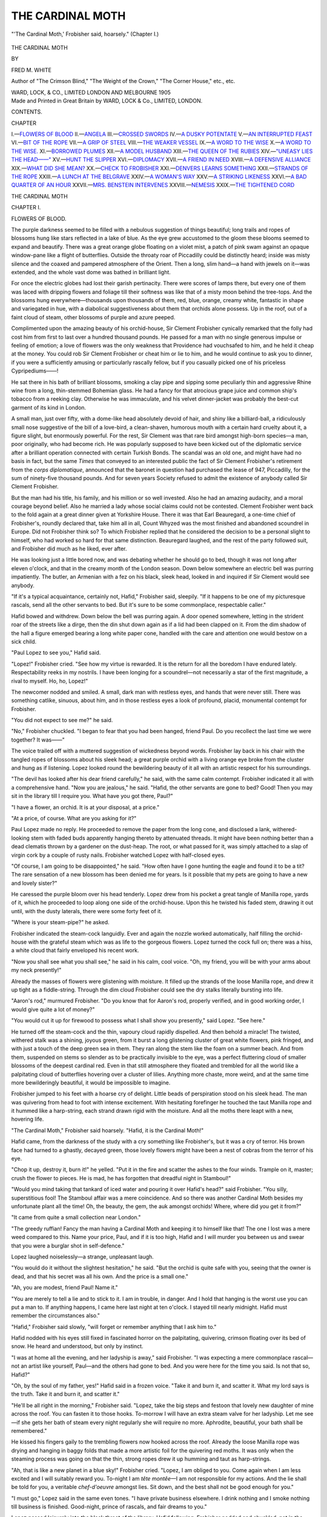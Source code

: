 .. -*- encoding: utf-8 -*-

.. meta::
   :PG.Id: 43674
   :PG.Title: The Cardinal Moth
   :PG.Released: 2013-09-08
   :PG.Reposted: 2013-09-15 error correction
   :PG.Rights: Public Domain
   :PG.Producer: Al Haines
   :DC.Creator: Fred \M. White
   :DC.Title: The Cardinal Moth
   :DC.Language: en
   :DC.Created: 1905
   :coverpage: images/img-cover.jpg

=================
THE CARDINAL MOTH
=================

.. clearpage::

.. pgheader::

.. container:: frontispiece

   .. vspace:: 2

   .. figure:: images/img-front.jpg
      :align: center
      :alt: "'The Cardinal Moth,' Frobisher said, hoarsely." (Chapter I.)

      "'The Cardinal Moth,' Frobisher said, hoarsely." (Chapter I.)

   .. vspace:: 4

.. container:: titlepage center white-space-pre-line

   .. class:: x-large

      THE CARDINAL
      MOTH

   .. vspace:: 2

   .. class:: medium

      BY

   .. class:: large

      FRED M. WHITE

   .. class:: small

      Author of "The Crimson Blind," "The Weight of the Crown,"
      "The Corner House," etc., etc.

   .. vspace:: 3

   .. class:: medium

      WARD, LOCK, & CO., LIMITED
      LONDON AND MELBOURNE
      1905

   .. vspace:: 4

.. container:: verso center white-space-pre-line

   .. class:: small

      Made and Printed in Great Britain by
      WARD, LOCK & Co., LIMITED, LONDON.

   .. vspace:: 4

.. class:: center large bold

   CONTENTS.

.. vspace:: 1

.. class:: noindent small

CHAPTER

.. class:: noindent white-space-pre-line

I.—`FLOWERS OF BLOOD`_
II.—`ANGELA`_
III.—`CROSSED SWORDS`_
IV.—`A DUSKY POTENTATE`_
V.—`AN INTERRUPTED FEAST`_
VI.—`BIT OF THE ROPE`_
VII.—`A GRIP OF STEEL`_
VIII.—`THE WEAKER VESSEL`_
IX.—`A WORD TO THE WISE`_
X.—`A WORD TO THE WISE.`_
XI.—`BORROWED PLUMES`_
XII.—`A MODEL HUSBAND`_
XIII.—`THE QUEEN OF THE RUBIES`_
XIV.—`"UNEASY LIES THE HEAD——"`_
XV.—`HUNT THE SLIPPER`_
XVI.—`DIPLOMACY`_
XVII.—`A FRIEND IN NEED`_
XVIII.—`A DEFENSIVE ALLIANCE`_
XIX.—`WHAT DID SHE MEAN?`_
XX.—`CHECK TO FROBISHER`_
XXI.—`DENVERS LEARNS SOMETHING`_
XXII.—`STRANDS OF THE ROPE`_
XXIII.—`A LUNCH AT THE BELGRAVE`_
XXIV.—`A WOMAN'S WAY`_
XXV.—`A STRIKING LIKENESS`_
XXVI.—`A BAD QUARTER OF AN HOUR`_
XXVII.—`MRS. BENSTEIN INTERVENES`_
XXVIII.—`NEMESIS`_
XXIX.—`THE TIGHTENED CORD`_

.. vspace:: 4

.. _`FLOWERS OF BLOOD`:

.. class:: center x-large bold

   THE CARDINAL MOTH

.. vspace:: 3

.. class:: center large bold

   CHAPTER I.

.. class:: center medium bold

   FLOWERS OF BLOOD.

.. vspace:: 2

The purple darkness seemed to be filled with
a nebulous suggestion of things beautiful;
long trails and ropes of blossoms hung like
stars reflected in a lake of blue.  As the eye grew
accustomed to the gloom these blooms seemed to
expand and beautify.  There was a great orange
globe floating on a violet mist, a patch of pink
swam against an opaque window-pane like a
flight of butterflies.  Outside the throaty roar of
Piccadilly could be distinctly heard; inside was
misty silence and the coaxed and pampered
atmosphere of the Orient.  Then a long, slim
hand—a hand with jewels on it—was extended, and
the whole vast dome was bathed in brilliant light.

For once the electric globes had lost their
garish pertinacity.  There were scores of lamps
there, but every one of them was laced with
dripping flowers and foliage till their softness
was like that of a misty moon behind the
tree-tops.  And the blossoms hung
everywhere—thousands upon thousands of them, red, blue,
orange, creamy white, fantastic in shape and
variegated in hue, with a diabolical suggestiveness
about them that orchids alone possess.  Up
in the roof, out of a faint cloud of steam, other
blossoms of purple and azure peeped.

Complimented upon the amazing beauty of his
orchid-house, Sir Clement Frobisher cynically
remarked that the folly had cost him from first to
last over a hundred thousand pounds.  He passed
for a man with no single generous impulse or
feeling of emotion; a love of flowers was the
only weakness that Providence had vouchsafed
to him, and he held it cheap at the money.  You
could rob Sir Clement Frobisher or cheat him or
lie to him, and he would continue to ask you to
dinner, if you were a sufficiently amusing or
particularly rascally fellow, but if you casually
picked one of his priceless Cypripediums——!

He sat there in his bath of brilliant blossoms,
smoking a clay pipe and sipping some peculiarly
thin and aggressive Rhine wine from a long,
thin-stemmed Bohemian glass.  He had a fancy
for that atrocious grape juice and common ship's
tobacco from a reeking clay.  Otherwise he was
immaculate, and his velvet dinner-jacket was
probably the best-cut garment of its kind in
London.

A small man, just over fifty, with a dome-like
head absolutely devoid of hair, and shiny like
a billiard-ball, a ridiculously small nose suggestive
of the bill of a love-bird, a clean-shaven, humorous
mouth with a certain hard cruelty about it, a
figure slight, but enormously powerful.  For the
rest, Sir Clement was that rare bird amongst
high-born species—a man, poor originally, who
had become rich.  He was popularly supposed
to have been kicked out of the diplomatic service
after a brilliant operation connected with certain
Turkish Bonds.  The scandal was an old one, and
might have had no basis in fact, but the same
*Times* that conveyed to an interested public the
fact of Sir Clement Frobisher's retirement from
the *corps diplomatique*, announced that the
baronet in question had purchased the lease of
947, Piccadilly, for the sum of ninety-five thousand
pounds.  And for seven years Society refused
to admit the existence of anybody called Sir
Clement Frobisher.

But the man had his title, his family, and his
million or so well invested.  Also he had an
amazing audacity, and a moral courage beyond
belief.  Also he married a lady whose social claims
could not be contested.  Clement Frobisher went
back to the fold again at a great dinner given
at Yorkshire House.  There it was that Earl
Beauregard, a one-time chief of Frobisher's,
roundly declared that, take him all in all, Count
Whyzed was the most finished and abandoned
scoundrel in Europe.  Did not Frobisher think
so?  To which Frobisher replied that he
considered the decision to be a personal slight to
himself, who had worked so hard for that same
distinction.  Beauregard laughed, and the rest
of the party followed suit, and Frobisher did much
as he liked, ever after.

He was looking just a little bored now, and was
debating whether he should go to bed, though
it was not long after eleven o'clock, and that
in the creamy month of the London season.
Down below somewhere an electric bell was
purring impatiently.  The butler, an Armenian
with a fez on his black, sleek head, looked in and
inquired if Sir Clement would see anybody.

"If it's a typical acquaintance, certainly not,
Hafid," Frobisher said, sleepily.  "If it happens
to be one of my picturesque rascals, send all the
other servants to bed.  But it's sure to be some
commonplace, respectable caller."

Hafid bowed and withdrew.  Down below the
bell was purring again.  A door opened somewhere,
letting in the strident roar of the streets like a
dirge, then the din shut down again as if a lid
had been clapped on it.  From the dim shadow
of the hall a figure emerged bearing a long white
paper cone, handled with the care and attention
one would bestow on a sick child.

"Paul Lopez to see you," Hafid said.

"Lopez!" Frobisher cried.  "See how my
virtue is rewarded.  It is the return for all the
boredom I have endured lately.  Respectability
reeks in my nostrils.  I have been longing for a
scoundrel—not necessarily a star of the first
magnitude, a rival to myself.  Ho, ho, Lopez!"

The newcomer nodded and smiled.  A small,
dark man with restless eyes, and hands that
were never still.  There was something catlike,
sinuous, about him, and in those restless eyes a
look of profound, placid, monumental contempt
for Frobisher.

"You did not expect to see me?" he said.

"No," Frobisher chuckled.  "I began to fear
that you had been hanged, friend Paul.  Do you
recollect the last time we were together?  It
was——"

The voice trailed off with a muttered suggestion
of wickedness beyond words.  Frobisher lay back
in his chair with the tangled ropes of blossoms
about his sleek head; a great purple orchid with a
living orange eye broke from the cluster and hung
as if listening.  Lopez looked round the bewildering
beauty of it all with an artistic respect for his
surroundings.

"The devil has looked after his dear friend
carefully," he said, with the same calm contempt.
Frobisher indicated it all with a comprehensive
hand.  "Now you are jealous," he said.  "Hafid,
the other servants are gone to bed?  Good!  Then
you may sit in the library till I require you.
What have you got there, Paul?"

"I have a flower, an orchid.  It is at your
disposal, at a price."

"At a price, of course.  What are you asking for it?"

Paul Lopez made no reply.  He proceeded to
remove the paper from the long cone, and disclosed
a lank, withered-looking stem with faded buds
apparently hanging thereto by attenuated threads.
It might have been nothing better than a dead
clematis thrown by a gardener on the dust-heap.
The root, or what passed for it, was simply
attached to a slap of virgin cork by a couple of
rusty nails.  Frobisher watched Lopez with half-closed eyes.

"Of course, I am going to be disappointed," he
said.  "How often have I gone hunting the eagle
and found it to be a tit?  The rare sensation of a
new blossom has been denied me for years.  Is it
possible that my pets are going to have a new and
lovely sister?"

He caressed the purple bloom over his head
tenderly.  Lopez drew from his pocket a great
tangle of Manilla rope, yards of it, which he
proceeded to loop along one side of the
orchid-house.  Upon this he twisted his faded stem,
drawing it out until, with the dusty laterals, there
were some forty feet of it.

"Where is your steam-pipe?" he asked.

Frobisher indicated the steam-cock languidly.
Ever and again the nozzle worked automatically,
half filling the orchid-house with the grateful
steam which was as life to the gorgeous flowers.
Lopez turned the cock full on; there was a hiss, a
white cloud that fairly enveloped his recent work.

"Now you shall see what you shall see," he
said in his calm, cool voice.  "Oh, my friend, you
will be with your arms about my neck presently!"

Already the masses of flowers were glistening
with moisture.  It filled up the strands of the loose
Manilla rope, and drew it up tight as a fiddle-string.
Through the dim cloud Frobisher could see the
dry stalks literally bursting into life.

"Aaron's rod," murmured Frobisher.  "Do you
know that for Aaron's rod, properly verified, and
in good working order, I would give quite a lot of
money?"

"You would cut it up for firewood to possess
what I shall show you presently," said Lopez.
"See here."

He turned off the steam-cock and the thin,
vapoury cloud rapidly dispelled.  And then behold
a miracle!  The twisted, withered stalk was a
shining, joyous green, from it burst a long glistening
cluster of great white flowers, pink fringed, and
with just a touch of the deep green sea in them.
They ran along the stem like the foam on a summer
beach.  And from them, suspended on stems so
slender as to be practically invisible to the eye,
was a perfect fluttering cloud of smaller blossoms
of the deepest cardinal red.  Even in that still
atmosphere they floated and trembled for all the
world like a palpitating cloud of butterflies
hovering over a cluster of lilies.  Anything more chaste,
more weird, and at the same time more bewilderingly
beautiful, it would be impossible to imagine.

Frobisher jumped to his feet with a hoarse cry
of delight.  Little beads of perspiration stood on
his sleek head.  The man was quivering from head
to foot with intense excitement.  With hesitating
forefinger he touched the taut Manilla rope and
it hummed like a harp-string, each strand drawn
rigid with the moisture.  And all the moths there
leapt with a new, hovering life.

"The Cardinal Moth," Frobisher said hoarsely.
"Hafid, it is the Cardinal Moth!"

Hafid came, from the darkness of the study with
a cry something like Frobisher's, but it was a cry
of terror.  His brown face had turned to a ghastly,
decayed green, those lovely flowers might have
been a nest of cobras from the terror of his eye.

"Chop it up, destroy it, burn it!" he yelled.
"Put it in the fire and scatter the ashes to the
four winds.  Trample on it, master; crush the
flower to pieces.  He is mad, he has forgotten
that dreadful night in Stamboul!"

"Would you mind taking that tankard of iced
water and pouring it over Hafid's head?" said
Frobisher.  "You silly, superstitious fool!  The
Stamboul affair was a mere coincidence.  And so
there was another Cardinal Moth besides my
unfortunate plant all the time!  Oh, the beauty,
the gem, the auk amongst orchids!  Where, where
did you get it from?"

"It came from quite a small collection near London."

"The greedy ruffian!  Fancy the man having a
Cardinal Moth and keeping it to himself like that!
The one I lost was a mere weed compared to this.
Name your price, Paul, and if it is too high, Hafid
and I will murder you between us and swear that
you were a burglar shot in self-defence."

Lopez laughed noiselessly—a strange, unpleasant laugh.

"You would do it without the slightest
hesitation," he said.  "But the orchid is quite
safe with you, seeing that the owner is dead, and
that his secret was all his own.  And the price is a
small one."

"Ah, you are modest, friend Paul!  Name it."

"You are merely to tell a lie and to stick to it.
I am in trouble, in danger.  And I hold that
hanging is the worst use you can put a man to.
If anything happens, I came here last night at
ten o'clock.  I stayed till nearly midnight.  Hafid
must remember the circumstances also."

"Hafid," Frobisher said slowly, "will forget
or remember anything that I ask him to."

Hafid nodded with his eyes still fixed in
fascinated horror on the palpitating, quivering,
crimson floating over its bed of snow.  He heard
and understood, but only by instinct.

"I was at home all the evening, and her ladyship
is away," said Frobisher.  "I was expecting a
mere commonplace rascal—not an artist like
yourself, Paul—and the others had gone to bed.
And you were here for the time you said.  Is not
that so, Hafid?"

"Oh, by the soul of my father, yes!" Hafid
said in a frozen voice.  "Take it and burn it, and
scatter it.  What my lord says is the truth.  Take
it and burn it, and scatter it."

"He'll be all right in the morning," Frobisher
said.  "Lopez, take the big steps and festoon that
lovely new daughter of mine across the roof.  You
can fasten it to those hooks.  To-morrow I will
have an extra steam valve for her ladyship.  Let
me see—if she gets her bath of steam every night
regularly she will require no more.  Aphrodite,
beautiful, your bath shall be remembered."

He kissed his fingers gaily to the trembling
flowers now hooked across the roof.  Already the
loose Manilla rope was drying and hanging in
baggy folds that made a more artistic foil for the
quivering red moths.  It was only when the
steaming process was going on that the thin,
strong ropes drew it up humming and taut as
harp-strings.

"Ah, that is like a new planet in a blue sky!"
Frobisher cried.  "Lopez, I am obliged to you.
Come again when I am less excited and I will
suitably reward you.  To-night I am *tête montêe*—I
am not responsible for my actions.  And the
lie shall be told for you, a veritable *chef-d'oeuvre*
amongst lies.  Sit down, and the best shall not be
good enough for you."

"I must go," Lopez said in the same even tones.
"I have private business elsewhere.  I drink
nothing and I smoke nothing till business is
finished.  Good-night, prince of rascals, and fair
dreams to you."

Lopez passed leisurely into the black throat of
the library, Hafid following.  Frobisher nodded
and chuckled, not in the least displeased.  He had
not been so excited for years.  The sight of those
blossoms filled him with unspeakable pleasure.
For their sakes he would have committed murder
without the slightest hesitation.  He had eyes for
nothing else, ears deaf to everything.  He heeded
not the purr of the hall bell again, he was lost to
his surroundings until Hafid shook him soundly.

"Count Lefroy to see you, and Mr. Manfred,"
he said.  "I told them you were engaged, but
they said that perhaps——"

Frobisher dropped into his chair with the air
of a man satiated with a plethora of good things.

"Now what have I done to deserve all this
beatitude!" he cried.  "An unique find and a
brother collector to triumph over, to watch, to
prick with the needle of jealousy.  But stop, I
must worship alone to-night.  Say that I shall
particularly desire to see them at luncheon
to-morrow."





.. vspace:: 4

.. _`ANGELA`:

.. class:: center large bold

   CHAPTER II.


.. class:: center medium bold

   ANGELA.

.. vspace:: 2

Frobisher sat the following morning in
the orchid-house chuckling to himself and
waiting the advent of his two guests to
luncheon.  Heaven alone could follow the twists
and turns of that cunning brain.  Frobisher was
working out one of his most brilliant schemes now.
He took infinite pains to obtain by underground
passages the things he might have obtained openly
and easily.  But there was the delight of puzzling
other people.

He looked up presently, conscious of a presence
beyond his own.  In the dark Frobisher could
always tell if anybody came into the room.  He
crooked his wicked head sideways with the air of
a connoisseur, and in sooth there was good cause
for his admiration.  Here was something equal at
least to his most beautiful and cherished orchids,
a tall, graceful girl with shining brown hair, and
eyes of the deepest, purest blue.  Her complexion
was like old ivory, and as pure, the nose a little
short, perhaps, but the sweet mouth was full of
strength and character.

"I came for the flowers that you promised me,
Sir Clement," she said.

"Call me uncle and you shall have the
conservatory," Frobisher grinned.  "I am your
uncle by marriage, you know, and your guardian
bylaw.  Angela, you are looking lovely.  With the
exception of a peasant woman I once met in
Marenna, you are the most beautiful creature I
ever saw."

Angela Lyne listened with absolute indifference.
She was accustomed to be studied like this by Sir
Clement Frobisher, whom she loathed and detested
from the bottom of her heart.  But Lady Frobisher
was her aunt, and Frobisher her guardian for the
next year, until she came of age, in fact.

"Give me the flowers," she said.  "I am late
as it is.  I have sent my things on, for I shall dine
with Lady Marchgrave after the concert, and come
home alone.  Hafid will let me in."

"Better take a latchkey," Frobisher suggested.
"There!  Let me pin them in for you.  I'll show
you an orchid when you have time to examine it
that will move even you to admiration.  But not
now; she is too superb a creature for passing
admiration.  Now I think you will do."

There was no question of Frobisher's taste or
his feeling for arranging flowers.  The blossoms
looked superb and yet so natural as they lay on
Angela's breast—white orchids shot with sulphur.
They were the theme of admiration an hour later
at Lady Marchgrave's charity concert; they
gleamed again on Angela's corsage as she sat in
the Grosvenor Square drawing-room at dinner.
Five-and-twenty people sat round the long table
with its shaded lights and feathery flowers.
There were distinguished guests present, for Lady
Marchgrave was by way of being intellectual, but
Angela had eyes for one man only.  He had come
a little late, and had slipped quietly into a chair
at the bottom of the table—a tall man with a
strong face, not exactly handsome, but full of
power.  The clean-shaven lips were very firm, but
when the newcomer smiled his face looked
singularly young and sweet.  Angela's dinner
partner followed her glance with his eyes.

"If it isn't that beast Denvers," he muttered.
"I thought he had been murdered in the wilds of
Armenia or some such desirable spot.  You ought
to be glad, Angela."

"I am glad, Mr. Arnott," Angela said coldly.
"Permit me to remind you again that I
particularly dislike being called by my Christian
name; at least, at present."

The little man with the hooked nose and the
shifting, moist eye, put down his champagne glass
savagely.  For some deep, mysterious reason,
Sir Clement favoured George Arnott's designs
upon Angela, and if nothing interfered he was
pretty sure to get his own way in the end.  At
present Angela was coldly disdainful; she little
dreamt of the power and cunning of the man she
was thwarting.  She turned her head away,
absently waiting for Lady Marchgrave's signal.
There was a flutter and rustle of silken and lace
draperies presently, and the chatter of high-bred
voices floating from the hall.  A good many people
had already assembled in the suite of rooms
beyond, for Lady Marchgrave's receptions were
popular as well as fashionable.  Angela wandered
on until she came to the balcony overlooking the
square.  She leant over thoughtfully—her mind
had gone back to such a night a year or so before.

"Mine is a crescent star to-night," a quiet
voice behind her said.  "I seemed to divine by
instinct where you were.  Angela, dear Angela,
it is good to be with you again."

The girl's face flushed, her blue eyes were full
of tenderness.  Most people called her cold, but
nobody could bring that accusation against her
now.  Her two hands went out to Harold Denvers,
and he held them both.  For a long while the
brown eyes looked into the heavenly blue ones.

"Still the same?" Denvers asked.  "Nobody
has taken what should be my place, Angela?"

"Nobody has taken it, and nobody is ever
likely to," Angela smiled.  "There is supposed to
be nothing between us; you refused to bind me,
and you did not write or give me your address, but
my heart is yours and you know it.  And if you
changed I should never believe in anything again."

"If I should change!  Dear heart, is it likely?
If you only knew what I felt when I caught sight
of you to-night.  My queen, my beautiful, white
queen!  If I could only claim you before all the
world!"

Angela bent her head back behind the screen
of a fluttering, silken curtain and kissed the speaker.
He held her in his arms just for one blissful moment.

"It seems just the same," he said, "as if the
clock had been put back a year, to that night
when Sir Clement found us out.  The son of the
man whom he had ruined and his rich and lovely
ward!  There was a dramatic scene for you!
But he only grinned in that diabolical way of his,
and shortly after that mission to Armenia was
offered to me.  I never guessed then who procured
it for me, but I know now as well as I know that
Sir Clement never intended me to come back."

"Harold!  Do you really mean to say that—that——"

"You hesitate, of course.  It is not a pretty
thing to say.  Life is cheap out there, and if I was
killed, what matter?  Let us talk of other and
more pleasant things."

"Of your travels and adventures, for instance.
Did you find any wonderful flowers, like you did,
for instance, in Borneo, Harold?  Where did you
get that lovely orchid from?"

A single blossom flamed on the silk lapel of
Denvers' coat—a whitish bloom with a cloud of
little flowers hovering over it like moths.  It was
the Cardinal Moth again.

"Unique, is it not?" Harold said.  "Thereby
hangs a strange, romantic tale which would take
too long to tell at present.  What would Sir
Clement give for it?"

"Let me have it before I go," asked Angela,
eagerly.  "I should like to show it to Sir Clement.
He has some wonderful flower that he wants me
to see, but I feel pretty sure that he has nothing
like that.  I shall decline to say where I got the
bloom from."

Denvers removed the exquisite bloom with its
nodding scarlet moths and dexterously attached
it to Angela's own orchids.  The thing might have
been growing there.

"It seems strange to see that bloom on your
innocent breast," Harold said.  "It makes me
feel quite creepy when I look at it.  If you only
knew the sin and misery and shame and crime
that surrounds the Cardinal Moth you would
hesitate to wear it."

Angela smiled; she did not possess the imaginative vein.

"You shall tell me that another time," she
said.  "Meanwhile you seem to have dropped
from the clouds....  Are your plans more
promising for the future?"

"A little nebulous for the present," Denvers
admitted, "though the next expedition, which is
not connected with Sir Clement Frobisher,
promises well for the future.  There is a lot to be
done, however, and I am likely to be in London
for the next three weeks or so.  And you?"

"We are here for the season, of course.  My
aunt is staying at Chaffers Court till Friday, hence
the fact that I am here alone.  If you are very
good you shall take me as far as Piccadilly in
a taxi.  I must see a good deal of you, Hal, for
I have been very lonely."

There was a pathetic little droop in Angela's
voice.  Harold drew her a little closer.

"I wish I could take you out of it, darling," he
said.  "For your sake, we must try and make the
next venture a success.  If we can only start the
company fairly, I shall be able to reckon on a
thousand a year.  Do you think you could manage
on that, Angela?"

"Yes, or on a great deal less," Angela smiled.
"I could be happy with you anywhere.  And you
must not forget that I shall have a large fortune
of my own some day."

Other people were drifting towards the cool air
of the balcony now, George Arnott amongst the
number.  It was getting late, and Angela was
tired.  She whispered Harold to procure her a
cab, and that she would say good-night to Lady
Marchgrave and join him presently.  The cab
came, and so did the lights of Piccadilly all too
soon.  Denvers lingered on the steps just for a
moment.  He was going down to a big country
house on Saturday for the week-end.  Would
Angela come if he could procure her an invitation?
Angela's eyes replied for her.  She was in the house
at length by the aid of her latchkey.  The
dining-room door opened for a moment; there was a rattle
of conversation and the smell of Egyptian
cigarettes.  Evidently Sir Clement was giving one of
his famous impromptu dinner-parties.  Angela took
the spray of orchids from her breast and passed
hurriedly in the direction of the orchid-house.  The
bloom would keep best there, she thought.

As she passed along the corridor the figure of a
man preceded her.  The stranger crept along,
looking furtively to the right and the left.  From
his every gesture he was doing wrong here.  Then
he darted for the orchid-house and Angela
followed directly she had recovered herself.  She
would corner the man in the conservatory and
demand his business.  In the conservatory Angela
looked about her.  The man had vanished.

He had utterly gone—he was nowhere to be seen.
Angela rubbed her eyes in amazement.  There was
no other way out of the conservatory.  She stood
therewith the Cardinal Moth in her hand, aware now
that she was looking into the scared face of Hafid.

"Take it and burn it, and destroy it," he said
in a dazed kind of way.  "Take it and burn it at
once.  Dear lady, will you go to bed?  Take it
and burn it—my head is all hot and confused.
Dear lady, do not stay here, the place is accursed.
By the Prophet, I wish I had never been born."





.. vspace:: 4

.. _`CROSSED SWORDS`:

.. class:: center large bold

   CHAPTER III.


.. class:: center medium bold

   CROSSED SWORDS.

.. vspace:: 2

Hafid came into the library and pulled to the
big bronze gates of the orchid-house like
the portals of a floral paradise.  There were
flowers here: stephanotis climbing round the
carved mantel, ropes of orchids dangling from the
electroliers, in one corner a mass of maiden-hair
fern draped the wall.  Even the pictures in their
Florentine frames were roped with blossoms.

Frobisher glanced beyond the carved and
twisted gates with a peculiar smile after Angela
had departed.  His luncheon guests were late.  He
looked more like a mischievous bird than usual.
There was an air of pleased anticipation about him
as of a man who is going to witness a brilliant
comedy.

There came to him a tall man with a heavy
moustache and an unmistakable military swagger.
If Frobisher resembled a parrot, Lefroy was most
unmistakably a hawk.  He passed in society
generally as a cavalry officer high in favour of his
Majesty the Shan of Ganistan; more than one
brilliant expedition against the hill-tribes had been
led by him.  But some of the hill-men could have
told another tale.

"Well, Lefroy," Frobisher exclaimed, genially.
"This is a pleasure, a greater pleasure than you
are aware of.  Mr. Manfred, take a seat."

Lefroy's secretary bowed and sank into a deep
chair.  His face was absolutely devoid of emotion,
a blank wall of whiteness with two eyes as
expressionless as shuttered windows.  Most people
were disposed to regard Manfred as an absolute
fool.  The hill-men at the back of Ganistan
muttered in their beards that he was, if possible,
worse than his master.

Lefroy reached for a cigar, lighted it, and
looked around him.  The white-faced Manfred
seemed to have lapsed into a kind of waking sleep.
A more utter indifference to his surroundings it
would be hard to imagine.  Yet he was a kind of
intellectual camera.  He had never been in
Frobisher's library before.  But a year hence he
could have entered it in the dark and found his way
to any part of the room with absolute certainty.

"I came to see you over that central Koordstan
Railway business," Lefroy said.

"Precisely," Frobisher smiled.  "I might have
guessed it.  As an Englishman—though you have
so picturesque a name—you are anxious that
England should receive the concessions.  In fact,
you have already promised it to our Government."

Lefroy made a motion as who should move a
piece on a chess-board.

"That is one to you," he said.  "Yes, you are
quite right.  Whereas you?"

"Whereas I am interested on behalf of the
Russian Government.  I tried our people here
two years ago, but they refused to have anything
to do with me."

"Refused to trust you, in point of fact."

Frobisher laughed noiselessly.  The wrinkled
cunning of his face and the noble expanse of his
forehead looked strange together.

"Quite right," he said.  "They refused to trust
me.  Any man who knows my record would be a
fool to do so.  But in that instance I was perfectly
loyal, because it was my interest to be so.  Still
I bowed with chastened resignation and—immediately
offered my services to Russia.  Then
you slipped in and spoilt my little game."

"There is half a million hanging to the thing,
my dear fellow."

"Well, well!  But you have not won yet.  You
can do nothing till you have won the Shan of
Koordstan to your side.  Whichever way he
throws his influence the concession goes.  And He
of Koordstan and myself are very friendly.  He
dines here to-night."

Lefroy started slightly.  He glanced at Frobisher
keenly under his shaggy brows.  The latter lay
back smoking his filthy clay with dreamy ecstasy.

"Yes," he went on, "He dines here to-night
to see my orchids.  My dear fellow, if you and
Manfred will join us, I shall be delighted."

Lefroy muttered something that sounded like
acceptance.  Manfred came out of his waking
dream, nodded, and slipped back into conscious
unconsciousness again.

"That picturesque and slightly drunken young
rascal has a passion for orchids," said Frobisher.
"It is the one redeeming point in his character.
But you know that, of course.  You haven't
forgotten the great coup so nearly made with the
Cardinal Moth."

"The plant that was burnt at Ochiri," Lefroy
said uneasily.

"The same.  What a wax the old man was in,
to be sure!  Ah, my dear Lefroy, we shall never,
never see a Cardinal Moth again!"

"If I could," Lefroy said hoarsely.  "Your
chances with the Shan of Koordstan wouldn't be
worth a rap.  With that orchid I could buy the
man body and soul.  And the plant that was
stolen from us at Turin is dead long ago.  It must
be, such a find as that couldn't possibly have been
kept quiet."

"I'll bet you a thousand pounds that orchid
is alive," Frobisher said dryly.

Lefroy sat up straight as a ramrod.  The waxed
ends of his big moustache quivered.  He turned to
Manfred, anxiety, anger, passion, blazing like a
brief torch in his eyes.  Manfred seemed to divine
rather than know that he was under that black
battery, and shook his head.

"I fail to see the point of the joke," Lefroy said.

Frobisher signed to Hafid to throw back the
gates.  Lefroy was on his feet by this time.  He
breathed like one who has run fast and far.
Manfred followed him with the air of a man who is
utterly without hope or expectation.

"There!" Frobisher cried with a flourish of
his hand.  "What is that you see beyond the third
tier of ropes?  Ah, my beauty, here comes another
lover for you!"

Lefroy's black eyes were turned up towards the
high dome of the orchid-house.  Other tangled
ropes and loops of blossoms met his gaze and held
it as he glanced in the direction indicated by
Frobisher.  And there, high up above them all
he could see the long, foamy, pink mass of blooms
with the red moths dancing and hovering about
them like things of life.

"The Cardinal Moth," he screamed.  "Manfred,
Manfred, curse you!"

He wheeled suddenly round in a whirl of
delirious passion, and struck Manfred a violent
blow in the mouth.  The secretary staggered back,
a thin stream of blood spurted from his split lip.
But he said nothing, manifested no feeling or
emotion of any kind.  With a handkerchief he
staunched the flow with the automatic action of a
marionette.

"The Cardinal Moth," Frobisher said as genially
as if nothing had happened.  "The gem has but
recently come into my possession.  It will be a
pleasant surprise for our friend the Shan to-night."

Just for an instant it looked as if Lefroy were
about to transfer his spleen from Manfred to his
host.  But Frobisher had been told enough already.
The cowardly blow said as plainly as words could
speak that Frobisher had obtained the very
treasure that Lefroy was after.  He imagined that
his secretary had played him false.  And,
moreover, he knew that Frobisher knew this.

"You've got it," he said.  He seemed to have a
difficulty in swallowing something.  "But you
could not bring yourself to part with it.  You
couldn't do it."

"My good Lefroy, every man has his price,
even you and I.  My beloved Moth may not be a
very good trap, but I shall find it a wonderfully
efficient bait."

"I dare say," Lefroy returned moodily.  "Can
I examine the flower closer?"

"Certainly.  Hafid, bring the extending steps
this way.  Be careful of those ropes and tangles.
An active man like you could climb up the stays
and bracket to the roof."

Lefroy was a long time examining the flower.
He was torn by envy and admiration.  When he
came down again his face was pale and his hands
trembled.

"The real thing," he said, "the real, palpitating,
beautiful thing.  But there is blood upon it."

"Born in blood and watered with the stream
of life.  No, I am not going to tell you where I
got it from.  And now, my dear Lefroy, what will
you take for your Koordstan concessions?"

Lefroy said nothing, but there was a gleam
in his downcast eyes.  Then presently he broke
into a laugh that jarred on the decorous silence
of the place.

"The game is yours," he said.  "White to
play and mate in three moves.  Still there may be
a way out.  And, on the other hand, you must be
very sure of your game to show me that.  Lord,
I'd give twopence to have you alone in a dark
corner!"

He rose abruptly, turned on his heel, and made
for the door, followed by the white automaton
with the bleeding lip.  He could hear Frobisher's
diabolical chuckle as the big bronze gates closed
behind him.  It was perhaps the most silent meal
ever partaken of at Frobisher's.  He was glad at
length to see the last of his luncheon guests.

Once in the streets Lefroy's manner changed.
He looked uneasy and downcast.

"I'm sorry I hit you, Manfred," he said.  "But
when I caught sight of that infernal plant I felt
sure that you had sold me.  But even you couldn't
have carried the thing off quite so coolly as that.
And yet—and yet there can't be two Cardinal
Moths in existence."

"There are not," Manfred said impatiently.
"That is the same one I hoped to have had in my
possession to-night.  Didn't Frobisher say it had
recently fallen into his hands?"

"I recollect that now.  Manfred, I'm done.
And yet I regarded it as a certainty."

"You were a great fool to strike me just now,"
said Manfred, thoughtfully, and without
resentment.  "Why?  Because the blow told Frobisher
that he had gained possession of the very thing
you were after.  It was as good as telling him that
you thought I had betrayed you.  To-night when
the Shan dines——"

Lefroy grasped Manfred's arm with crushing force.

"He isn't going to dine with Frobisher
to-night," he whispered.  "We shall dine there,
but his Majesty will be unfortunately detained
owing to sudden indisposition.  In other words,
he will be too drunk to leave his hotel.  Let's go
into your lodgings and have a brandy and soda.
I've got a plan ready.  There is just a chance yet
that I may succeed."

Manfred let himself into a house just off Brook
Street.  In a modest room upstairs, a box of
cigars, some spirits, together with a silver jug of
water, and a box of sparklets were put out.  On
the round table lay an early edition of an evening
paper that Manfred opened somewhat eagerly for
him.  He glanced over a late advertisement in the
personal column and shook his head.

"It is as I thought," he said.  "See here.
'The butterflies have gone away and cannot be
found.  My poor friend has broken his neck and
I have gone on a journey'—That is addressed to
me, Lefroy.  It is a message from my man that
somebody has stolen the Cardinal Moth, and that
my man's confederate has met with a fatal
accident.  Also it seems likely that there will be
a fuss over the business, so that my correspondent
has gone somewhere out of the way.  We will
look for some account of the tragedy presently;
it is sure to be in this paper.  Now tell me what
you propose to do."

Lefroy poured a brandy and soda down his
throat without a single movement of his larynx.

"I'm in a devil of a mess," he said frankly.  "I
made certain of getting the Cardinal Moth."

"So did I.  But that is a detail.  Go on."

"I wanted money badly.  The concession
seemed to be as good as mine.  With the Moth as
a bribe for the Shan it would have been all
Lombard Street to a green gooseberry.  So I
lodged the charter with a notorious money-lending
Jew in Fenchurch Street, and got twenty
thousand pounds on account."

"My dear Lefroy, you hadn't got the concession
to lodge!"

"No, but I had the man's letters, and I had the
draft contract.  So I forged the Charter, hoping
to exchange it for a more broad and liberal one
later on, and there you are!"

"And where will you be if you stay in the
country forty-eight hours longer?"

"I understand," Lefroy said grimly.  "But
there is a chance yet.  The Shan does not go to
Frobisher's dinner this evening and we do.  You
are suddenly indisposed and sit out.  At a given
signal I make a diversion.  Then you hurry into
that orchid-house and steal the flower."

"The thing is absolutely impossible, my dear fellow!"

"Not at all.  There is a much smaller Moth
growing side by side with the larger one.  I found
that out to-night.  You have only to snap off a
small piece of cork and unwind the stems.  Then
you hurry off to my place with it and put it
amongst my orchids.  The old man does not
expect anything beyond a small plant; those we
had before were babies compared to the one
yonder.  Then we get the Shan round the next
day and give him the vegetable.  I shall have the
concession ready.  And it's any money Frobisher
never knows how he has been done."

"I'll make the attempt if you like," Manfred
said without emotion.  "We can discuss the
details in the morning.  And now let me see what
happened to my man.  There is sure to be an
account in this paper."

Manfred came upon it at length:

"Mysterious Occurrence in Streatham.

"Yesterday evening Thomas Silverthorne,
caretaker at Lennox Nursery, Streatham, was aroused
by hearing a noise in the greenhouse attached to
the house.  Silverthorne had not gone to bed;
indeed, only a few hours before his employer had
died, leaving him alone in the house.  On entering
the greenhouse the caretaker discovered the body
of a man lying on the floor quite dead.
Silverthorne thinks that it was the dull thud of
the body that aroused him.  Some plants in the
roof had been pulled down—rare orchids, according
to Silverthorne, who, however, is no gardener—but
there was no means to show how the
unfortunate man got there, as there is no exit
from the greenhouse to the garden.  The man was
quite dead, and subsequent medical examination
showed that he had been strangled by a coarse
cloth twisted tightly round his throat; indeed, the
marks on the hempen-cloth were plainly to be
seen.  An inquest will be held to-morrow."

"Well, what do you think of it?" Lefroy asked.

Manfred pitched the paper aside in a sudden
flame of unreasoning passion.

"Accursed thing!" he cried.  "It is the curse
that follows the pursuit of the Cardinal Moth.
It is ever the same, always blood, blood.  If I had
my way——"

"Drop it," Lefroy said sternly.  "Remember
what you have got to do."

Manfred grew suddenly hard and wooden again.

"I have passed my word," he said.  "And it
shall be done, though I would rather burn my
hand off first."





.. vspace:: 4

.. _`A DUSKY POTENTATE`:

.. class:: center large bold

   CHAPTER IV.


.. class:: center medium bold

   A DUSKY POTENTATE.

.. vspace:: 2

A very late breakfast, past two o'clock, in
fact, was laid out in one of the private
sitting-rooms of Gardner's hotel that
self-same afternoon.  Gardner's only catered for
foreign princes and ambassadors and people of
that kind, the place was filled with a decorous
silence, the servants in their quiet liveries gave
a suggestion of a funeral of some distinguished
personage, and that the body had not long left
the premises.  But despite the fact, some queer
people patronised Gardner's from time to time, and
His Highness the Shan of Koordstan was not the
least brilliant in that line.

It was nearer three when he pushed his plate
away and signified to the servant that he had
finished his breakfast.  A morsel of toast and
caviare assisted by a glass of brandy and
soda-water is not a meal suggestive of abstemious
habits, and, indeed, the Shan of Koordstan by no
means erred in that direction.

He looked older than his years, and had it not
been for his dusky complexion and yellow eyes,
might have passed for a European of swarthy
type.  His features were quite regular and fairly
handsome; he was dressed in the most correct
Bond Street fashion, the cigarette he held between
his shaky fingers might have come from any
first-class club.

"I've got a devil of a head," he said, as the
servant softly crept away with the tray.  "I shall
have to drop that old Cambridge set.  I can't stand
their ways.  If anybody comes I am out, at least
out to everybody besides Mr. Harold Denvers;
you understand."

The servant bowed and retired.  He came back
presently with a card on a salver, and he of
Koordstan gave a careless nod of assent.  The
next moment Harold Denvers came into the room.
He sniffed at the mingled odour of brandy and
cigarette smoke, and smiled.  Koordstan was
watching him with those eyes that never rested.
Their side gleam and the hard set of the grinning
mouth showed that a tiger was concealed there
under a thin veneer of Western civilisation.

"You've got back again, Denvers," he said.
"'Pon my word, you're devilish lucky.  They had
quite meant to put you out of the way this time."

"Your Highness is alluding to Sir Clement
Frobisher, of course," Harold said.

Koordstan crossed over to an alcove and pushed
the curtain back.  Beyond was a small
conservatory filled with choice orchids.  They were
a passion with him as with Frobisher.  One of
his chief reasons for coming to Gardner's was
because it was possible to fill the small
conservatory with a selection of his favourites.
The atmosphere was damp and oppressive, but
the Shan seemed to revel in it.

"That's about the size of it," he said.
"Frobisher found out that you were *épris* of his
lovely ward, and he had other views for her.  The
young lady has a will of her own, I understand."

"If you could see your way," Harold murmured,
"to leave Miss Lyne out of the discussion——"

"My dear chap, I have not the slightest
intention of erring against good taste.  I like you,
and out of all the men I come in contact with, you
are the only honest man of the lot.  Now I have
stated why you were to be got out of the way I can
proceed.  Can't you see that there is somebody
else who is your mortal enemy besides Frobisher?"

"I cannot call any one particularly to mind at present."

"Oh, you are blind!" Koordstan cried.  "What
about George Arnott?  Now I know that, like a
great many people, you regard Arnott as a fool.
He has the laugh of a jackass, with the silly face of
a cow.  But behind the mooncalf countenance of
his and that watery eye is a fine brain, and no
heart or conscience.  He and Frobisher are hand
in glove together: they have some fine scheme
afloat.  And the price of Arnott's alliance is the
hand of a certain lady, who shall be nameless."

"Do you mean that Arnott, when I went out
to Armenia, actually——"

"Actually!  Yes, that is the word.  I shall be
able to prove it when the time comes.  And now
you have come about those concessions that I was
to consider with a view——"

"Begging your pardon—the concessions which
your Highness has promised to my company."

"Drop that polite rot, old chap," Koordstan
said, with engaging frankness.  "You speak like
that, but you regard me as a sorry ass who is
building his own grave with empty brandy bottles.
*Entre nous*, I did promise you those concessions,
but you can't have them."

Harold knew his man too well to rage and storm
or show his anger.  He had counted on this matter.
He had seen his way through dangers and perils
of the fertile valleys of Koordstan and a fortune
and perhaps fame behind.  The hard grin on the
face of the Shan relaxed a little.

"I'll tell you how it is," he said.  "You know
a lot about my people and what a superstitious
gang they are.  And you have heard the history
of the Blue Stone of Ghan.  As a matter of fact
it's a precious big ruby, and is a talisman that every
Shan of Koordstan is never supposed to be without.
Now if I sold that stone or gave it away, what
would happen to me when I got home?"

"They would tear you to pieces and burn your
body afterwards."

"Precisely.  Now that is a pretty way to treat
a gentleman who merely has the misfortune to be
hard up.  And I have been most infernally hard
up lately, owing to my unlucky speculations and
those tribe troubles.  Can't get in the taxes, you
know.  So the long and short of it is, that I
pledged the Blue Stone."

Harold started.  The statement did not convey
much to the Western ears generally, but Denvers
realised the true state of the case.  The Shan was
not a popular monarch; he was too European
and absentee for that, and if the fact came out the
priests would ruin him.

"That was a most reckless thing to do," Harold said.

"It was acting the goat, wasn't it?" Koordstan
said carelessly, as he pared his long nails.  "There
was a new orchid or something that I had to buy.
Sooner or later I shall recover the Blue Stone.
But unfortunately for you, Lefroy and his set are
after those concessions, and in some way Lefroy
has discovered that the precious old jewel is no
longer in my possession."

"So that is the way in which he is putting the
pressure on you?"

"That's it," the Shan said with a dangerous
gleam in his eyes.  "Mind you, he is too good a
diplomat to say out and out that he has made that
important discovery.  The Blue Stone is engraved
on one side, and that side is used as a seal for
sealing important state documents.  Lefroy is
desolate, but his people will do nothing until they
get from me a wax impression of the seal; he told
me that here.  And he smiled.  It was very near
to the last time he smiled at anybody.  If we had
not been in London!"

Koordstan checked himself and paced up and
down the small conservatory as like a caged tiger
as a human being could be.

"Your answer to that was easy," Harold said.
"You might have declined on the grounds that
it would have been too easy to forge a die from that
waxen impression."

"Good Lord, and I never thought of it!"
Koordstan cried.  "By Jove, that opens up a fine
field for me!  But it will take time.  In the
meantime a smiling face and a few of those
previous subterfuges that men for want of a better
name call diplomacy.  You shall have your
concessions yet."

Harold muttered something that might have
been thanks, but he had his doubts.  The Shan was
favourably disposed towards him, but he would
not have trusted the latter a yard so far as money
was concerned.  But there was another and better
card yet to play.

"I have not forgotten your promise," he said.
"When I showed you the Cardinal Moth."

"Afterwards subsequently destroyed.  Ah, that
we shall never see again.  If you could give me
that, you could make any terms with me.  By
heaven, I would have all Koordstan back at my
feet if I could show them the 'Moth'!  Denvers,
you don't mean to say that you have come here
with the information——"

He paused as if breath had suddenly failed him.
The yellow face was quite ashy.

"Indeed I have," Harold said quietly.  "That
was one of the reasons why I came home.  I got
scent of the thing on the far side of the Ural
mountains.  My adventures would fill a big book.
But I came home with the 'Moth' packed up in
a quarter-pound tin of navy cut tobacco."

"You have kept this entirely to yourself?"
the Shan asked hoarsely.

"Well, rather.  I meant to have brought you a
bloom as a guarantee of good faith.  The plant is at
present hidden away in the obscure conservatory at
a nursery in the suburbs.  If you would like——"

Harold paused as a soft-footed servant came
in with a card on a tray.  The Shan glanced at it
and grinned.

"Tell him to come again in half an hour," he said.
"Denvers, you had better depart by the Green
Street door; it's Lefroy, and it would be as well for
him not to know that you had been here.  Go on."

"If you would like to see the 'Moth' I can
make arrangements for you to do so.  Only not
one word of this to anybody.  We can steal away
down to Streatham and——"

Koordstan bounced to his feet, anger and
disappointment lived on his face.

"Streatham, did you say!" he cried.  "There
seems to be witchery about the business.  Don't
tell me that you left the plant in care of a man
called——"

The Shan grabbed for an early edition of an
evening paper which fluttered in his hand like a
leaf in a breeze.  He found what he wanted
presently and began to read half aloud.

"Yesterday evening Thomas Silverthorne,
caretaker at the Lennox Nursery, Streatham——  Look
here, Denvers, read it for yourself.  At the
Lennox nursery a man was found dead, murdered
by having a rope placed round his neck, and held
there till he was strangled.  Silverthorne says there
was a rare orchid or two in the house, and that one
of them had been pulled down and probably
stolen.  Now if you tell me that your 'Moth' was
placed there, I shall want to murder you."

Harold rose, his face was disturbed and uneasy.

"It is as you imagine," he said.  "I did place
the 'Moth' there the night before last.  And I
would have taken my oath that nobody knew
that the plant was in England, I'll go to Streatham
at once; I'll get to the bottom of this strange
mystery."

"Count Lefroy is sorry," murmured the
soft-footed servant, as he looked in, "but he
hopes your Highness will see him now as he can
wait no longer."





.. vspace:: 4

.. _`AN INTERRUPTED FEAST`:

.. class:: center large bold

   CHAPTER V.


.. class:: center medium bold

   AN INTERRUPTED FEAST.

.. vspace:: 2

To Frobisher's *pêtit dîner* the same evening of
that eventful day ostensibly to meet the
Shan of Koordstan, Lefroy came large
and flamboyant, with a vivid riband across his
dazzling expanse of shirt and a jewelled collar
under his tie.  There was an extra gloss on his
black moustache, his swagger was a little more
pronounced than usual.  He looked like what he
was—a strong man weighed down by not too
many scruples.

There were less than a dozen men altogether, a
couple of well-known members of the Travellers',
a popular K.C., and a keen, hatchet-faced judge
with a quiet manner and a marvellous faculty for
telling dialect stories.  The inevitable politician
and fashionable doctor completed the party.  As
Lefroy and his secretary entered the drawing-room
most of the men were admiring a portfolio of
Morland's drawings that Frobisher had picked
up lately.

Hafid stepped noiselessly across the floor with
a telegram on a salver.  Frobisher read it without
the slightest sign of annoyance.

"The Shan is not coming," he said.
"Koordstan is indisposed."

"So I gathered when I called professionally this
afternoon," Dr. Brownsmith said dryly.

"Champagne," Frobisher laughed whole-heartedly.
"All right, Sir James.  I won't
question you too far.  So white is not going to
mate in three moves this evening, Lefroy?"

Lefroy shrugged his shoulders carelessly.  The
Shan of Koordstan was safe for the present.  He
had seen to that.  Manfred had dropped quietly
into a chair with just the suggestion of pain on his
face.  A smooth-voiced butler announced that
dinner was served.

"Where does Frobisher get his servants from,
Jessop?" Sir James Brownsmith asked the judge,
as the two strolled across the hall together.  "Now
there's a model of a butler for you.  His voice has
a flavour of old, nutty sherry about it.  By Jove,
what are those flowers?"

There were flowers everywhere, mostly arranged
by Frobisher himself.  In the centre was a rough
handful of green twigs bound together with a
silver cord, and the whole surmounted by a coil
of the pinky-white orchid with its fringe of
trembling red moths.

"Orchids," said the politician.  "Something
fresh, Frobisher?  What do you call it?"

"The specimen is not named at present,"
Lefroy said meaningly.

Frobisher glanced at the speaker and smiled.

"Lefroy is quite right," he said.  "The
specimen lacks a name.  It came in the first place
from Koordstan, and there were three spines of
the original plant.  It is a freak, there never was
anything like it before, and there will probably
never be one like it again.  That self-same orchid
was very near to being the price of a kingdom
once upon a time."

"Only it is unfortunately impossible to tell the
story," Lefroy remarked.

Once again Frobisher glanced at the speaker and
smiled.  Most of the guests by this time were busy
over their soup.  They were not the class of men
to waste valuable sentiment over flowers.  It was
only Frobisher who glanced from time to time
lovingly at the Cardinal Moth.  Manfred seemed
to avoid it altogether.  He sat at the table
eating nothing and obviously out of sorts with
his food.

"I've a bilious headache, Sir Clement," he
explained.  "The mere sight of food and smell of
cooking makes me sick to the soul.  Would you
mind if I sat in the drawing-room in the dark for a
little time?  I am confident that the attack will
pass off presently."

"Anything you please, my dear fellow,"
Frobisher cried hospitably.  "A strong cup of
tea!  A glass of champagne and a dry biscuit?
No?  If you ring the bell Hafid will attend to you."

Hafid salaamed as he dexterously caught a
meaning glance from Frobisher.  Lefroy brutally
proclaimed aloud that a good dinner was utterly
wasted upon Manfred.  Brownsmith with his
mouth full of aspic was understood to say
something anent the virtues of bromide.  So the
dinner proceeded with pink lakes of light on the
table, the flowers and the cut glass and quaint
silver.  And there were blossoms, blossoms
everywhere, thousands of them.  Frobisher might
have been a great scoundrel—that he was a man
of exquisite taste was beyond question.  The
elaborate dinner dragged smoothly along, two
hours passed, a silver chime proclaimed eleven
o'clock.

The cloth was drawn at length, as the host's
whim was, the decanters and glittering glass stood
on a brown glistening lake of polished oak, with
here and there a dash of fruit to give a more vivid
touch of colour.  Hafid handed round a silver
cigarette-box, a cedar cigar cabinette on wheels
was pushed along the table.  Over the shaded
electric lights a blue wrack of smoke hung.  The
silver chime struck twelve.

"Hafid; you have made Mr. Manfred
comfortable?" Frobisher asked.

Hafid replied that he had done all that a man
could do.  Mr. Manfred was reclining in the dark
near an open window.  All the other servants
but himself had retired.  The butler had seen
that everything necessary was laid out in the
smoking-room.

"Always send the servants to bed as soon as
possible," Frobisher explained.  "What with the
spread of modern journalism, I find it necessary.
You never know nowadays how far one's butler
is interested in the same stock that you are deeply
dipped in.  And a long-eared footman has changed
the course of diplomacy before now."

"If everybody pursued the same policy,
George," Baron Jessop murmured, "I and my
learned friends of the Bench would have more or
less of a sinecure."

"And Lord Saltaur, yonder would not have lost
a beautiful wife," Lefroy said loudly.

A sudden hush seemed to smite the table.  Lord
Saltaur whitened to his lips under his tan; his
long, lean hands gripped the edge of the table
passionately.  His own domestic scandal had been
so new, so painful, that the whole party stood
aghast at the brutality of the insult.

"Frobisher," Saltaur said, hoarsely.  "It is not
pleasant to be insulted by a blackguard——"

"What was that word?" Lefroy asked quite
sweetly.  "My hearing may be a trifle deficient,
but I fancied his lordship said something about a
blackguard."

Frobisher interfered as in duty bound.  As a
matter of fact he was enjoying the situation.
Lefroy had drunk deeply, but then he had seen
Lefroy's amazing prowess in that direction too
many times for any fears as to his ultimate
equilibrium.  No, Lefroy was playing some deep
game.  As yet only the first card had been laid
upon the table.

"I think that the apology lies with you, Count,"
Frobisher said tentatively.

"A mere jest," Lefroy said, airily.  "A *jeu
d'esprit*.  Lord Saltaur's wife."

"You hound!" Saltaur cried passionately.
"Whatever I have been, you might leave the
name of a pure woman out of your filthy
conversation.  If you don't apologise at once, I'll
thrust your words down your throat for you."

A contemptuous reply came from Lefroy.  There
was a flash of crystal and a glass shattered on the
Count's dark face, leaving a star-shaped wound on
his cheek.  A moment later and he and Saltaur
were struggling together like wild animals.
Frobisher had so far forgotten himself as to lean
back in his chair as if this were a mere exhibition
got up for his entertainment.

"Is this part of the evening's amusement, Sir
Clement?" the judge asked coldly.

Frobisher realised his responsibilities with a
sigh for his interrupted pleasure.  His civilisation
was the thinnest possible veneer, a shoddy thing
like Tottenham Court Road furniture.

"Come, you chaps must drop it," he cried.  "I
can't have you fighting over my Smyrna carpet.
Saltaur, you shall have your apology.  Lefroy, do
you hear me?"

Strong arms interfered, and the two men were
dragged apart.  Lefroy's teeth glistened in a
ghastly grin; there was a speck of blood on his
white shirt front.  Saltaur's laboured breathing
could be heard all over the room.

"I take you all to witness that it was no seeking
of mine," he cried.  "I was foully insulted.  In
a few days all the world will know that I have been
made the victim of a discharged servant's perjury.
Frobisher, I am still waiting for my apology."

Lefroy paused and passed his handkerchief
across his face.  He seemed to have wiped the
leering expression from it.  He looked a perfect
picture of puzzled bewilderment.

"What have I done?" he asked.  "What on
earth have I said?"

"Beautiful," Frobisher murmured.  "Artistic
to a fault.  What is he driving at?"

Baron Jessop explained clearly and judiciously.
He was glad to have an opportunity of doing so.
Viewing the thing dispassionately, he was bound
to say that Count Lefroy had been guilty of a
grave breach of good taste.  But he was quite
sure that under the circumstances——

"On my honour, I haven't the slightest
recollection of it," Lefroy cried.  "If there is one
lady of my acquaintance I honour and respect it
is Lady —— the charming woman whom Lord
Saltaur calls his wife.  A sudden fit of mental
aberration, my lord.  An old wound in the head
followed by a spell in the sunshine.  This is the
third time the thing has happened.  The last time
in Serbia nearly cost me my life.  My dear Saltaur,
I am sorry from the bottom of my heart."

"Funniest case I ever heard of," the puzzled
Saltaur murmured.  "All the same, I'm deuced
sorry I threw that wine glass at you."

"Oh, so you chucked a wine glass at me!
Laid my cheek open, too.  Well, I should have
done exactly the same thing under the same
circumstances.  From this night I touch nothing
stronger than claret.  If I'd stuck to that, this
wouldn't have happened."

The good-humoured Saltaur muttered something
in reply, the threads of the dropped conversation
were taken up again.  Hafid, who had watched
the sudden quarrel with Oriental indifference, had
gone off to the conservatory for hot water to bathe
Lefroy's damaged face.  There was just a lull for
a moment in the conversation, a sudden silence,
and then the smash of a crystal vessel on a tiled
floor and a strangled cry of terror from Hafid.
He came headlong into the room, his eyes starting,
his whole frame quivering with an ungovernable
terror.

"Mr. Manfred," he yelled.  "Lying on the floor
in the conservatory, dead.  Take it and burn it,
and destroy it.  Take it and burn it, and destroy
it.  Take it——"

Frobisher pounced upon the wailing speaker and
clutched him by the throat.  As the first hoarse
words came from Hafid the rest of the party had
rushed headlong into the orchid-house.  Frobisher
shook his servant like a reed is shaken by a storm.

"Silence, you fool!" he whispered.  "You
didn't kill the man, and I didn't kill the man.  If
he is dead he has not been murdered.  And it is
no fault of yours."

"Allah knows better," Hafid muttered, sulkily.
"You didn't kill him, and I didn't kill him, but
he is dead, and Allah will punish the guilty.  Take
it and burn it, and——"

"Idiot!  Son of a pig, be silent.  And mind,
you are to know nothing.  You went to get the
hot water from the orchid-house and saw
Mr. Manfred lying there.  As soon as you did so you
rushed in to tell us.  Now come along."

The limp body of Manfred had been partly
raised, and his head rested on Sir James
Brownsmith's knee.  The others stood waiting for
the verdict.

"The fellow is dead," the great doctor said.
"Murdered, I should say, undoubtedly.  He has
been strangled by a coarse cloth twisted about his
throat—precisely the same way as that poor
fellow was murdered at Streatham the night
before last."

A solemn silence fell upon the group.  Hafid
stood behind, his lips moving in silent speech:

"Take it and burn it, and destroy it.  Take it
and burn it, and destroy it, for there is blood upon
it now and ever."

The drama was none the less moving because
of its decorous silence.  The great surgeon knelt
on the white marble floor of the orchid-house with
Manfred's head on his knee.  Though Sir James
Brownsmith's hand was quite steady, his face was
white as his own hair, or the face of the dead man
staring dumbly up to the tangle of ropes and
blossoms overhead.  There the Cardinal Moth was
dancing and quivering as if exulting over the
crime.  A long trail of it had broken away, and
one tiny cloud of blossom danced near the surgeon's
ear, as if trying to tell him the tragedy and its story.

"A ghastly business," the judge murmured.
"How did the murderer get in here?"

"How did he get out?" Frobisher suggested.
"There is no exit from here at all.  All the servants
have been in bed long ago, and the front door is
generally secured, at least the latch is always down."

"But what brought poor Manfred in here?"
Saltaur asked.  "I understood from Hafid that he
was lying down in the drawing-room.  Oh, Hafid!
Wake up, man!"

"Take it and burn it, and destroy it," Hafid
said mechanically.

Frobisher shook him savagely, shook the dreamy
horror off him like a garment.  He was sorry, he
said, but he could tell the excellent company
nothing.  A quarter of an hour before and
Mr. Manfred had appeared to be asleep on the
drawing-room sofa.  Hafid had asked him if he
needed anything, and he had made no reply.

"Very strange," Sir James murmured, still
diagnosing the cruel stranded pattern about the
dead man's throat.  "Perhaps Count Lefroy—where
is the Count?"

"He went back into the dining-room," said Saltaur.

Frobisher brought his teeth together with a
click.  For the moment he had quite forgotten
Count Lefroy.  He passed from the library and
into the dining-room.  Lefroy stood by the great
shining table close against the fluttering pyramid
of red moths, a thin-bladed knife in his hands.

"And what might you be doing?" Frobisher asked softly.

Lefroy smiled somewhat bitterly.  He was
perfectly self-possessed with the grip of the man
who knows how to hold himself in hand.  And he
smiled none the less easily because there was
murder raging in his heart.

"I am cutting my nails," he said.

"Oh, I'll cut your claws for you!" Frobisher
said.  "Don't do that, what will your manicure
artist say?  And a social superiority (feminine)
tells me that you have the finest hand of any man
in London.  You are unhinged, my dear Count.
This little affair——"

"This cold-blooded murder you mean.  Oh,
you scoundrel!"

Lefroy had dropped the mask for a moment.
There was contempt, loathing, horror in the last
few words.  Frobisher, counting the nodding
swarm of crimson moths, merely smiled.

"Twenty-seven, thirty-one, thirty-nine," he
said.  "You haven't stolen any of my flowers yet.
Not a bad idea of yours to purloin a cluster, and
send it to our tin Solomon yonder, as an earnest
of good intentions later on.  And why do you call
me scoundrel?"

"You are the most infernal villain that ever
breathed."

"Well, perhaps I am.  It is very good of you
to admit my superior claims, dear Lefroy.  But
I am getting old, and you may live to take my
place some day.  Why——"

"Why did you kill Manfred?"

"My dear fellow, I didn't kill Manfred.  You
think he has been murdered in the ordinary sense
of the word.  Manfred has not been murdered, and
nobody will ever be hanged for the crime.  That
you may take my word for.  It is the vengeance of
the Crimson Moth, death by visitation of God; call
it what you will.  And it might have been yourself."

Frobisher's whole manner had changed, his eyes
were gleaming evilly as he hissed the last words
warningly in Lefroy's ear.  The latter changed
colour slightly.

"I don't understand what you mean," he stammered.

"And yet you are not usually slow at
understanding.  I repeat that it might have been
yourself.  If you had attempted the raid of the
Cardinal Moth, instead of Manfred, you would
have been lying at the present moment with your
head on Brownsmith's knees, and the mark of the
beast about your throat."

"And if I tell those fellows yonder what you say?"

"You are at liberty to say anything you please.
But you are not going to say anything, my dear
Lefroy; you are too fine a player for that.  You
are going to wait patiently for your next innings.
Come back to the others.  And perhaps I had
better lock this door."

Lefroy, like a wise man, accepted the inevitable.
But the rest of the party were no longer in the
orchid-house.  They had carried the dead man to
the back dining-room, where they had laid him
out on a couch.  Frobisher rang up the nearest
police-station on the telephone with the request
that an inspector should be sent for at once.

"By gad, this is a dreadful thing, don't you
know!" Saltaur said with a shudder.  "Fancy
that poor fellow being murdered whilst we were
wrangling in the dining-room.  I suppose there is
no doubt that it is murder, doctor?"

"Not the shadow of a doubt about it," Sir
James replied.  "Poor Manfred must have been
admiring the flowers when the assassin stepped
behind him and threw that coarse cloth over his
head.  A knee could be inserted on his spine, and
the head forced backwards.  The cloth must have
been twisted with tremendous force.  It is quite
a novel kind of murder for England."

"Oh, then you have heard of something of the
same kind before?" Frobisher asked.

"In India, frequently.  I had a chance to
examine more than one victim of Thugee, yonder.
You remember what a scourge Thugism used to be
in India some years ago.  A Thug killed Manfred,
I have not the slightest doubt about it."

"But there are no Thugs in England," the
judge protested.

"My dear fellow, I have had an unfortunate
demonstration to the contrary.  And this crime
is not necessarily the work of a native.  Thugee is
not dead in India yet, and some white scoundrel
might have learnt the trick.  Your own servant,
Hafid——"

"A robust bluebottle would make a formidable
antagonist for Hafid," Frobisher interrupted.
"Hafid, somebody is ringing the bell.  If it's a
policeman, ask him in."

Inspector Townsend came in, small, quiet, soft
of manner, and undoubtedly dressed in Bond
Street.  He listened gravely to all that Frobisher
and Brownsmith had to say, and then he asked
permission to view the body, and subsequently
examine the premises.

A close search of the house only served to deepen
the mystery.  All the servants slept on the top
floor, and that part of the house was bolted off
every night after the domestic staff had retired.
This was a whim of Sir Clement's, a whim likely
to increase his unpopularity in case of fire, but at
present that was a secondary consideration.  There
was no exit from the orchid-house, no windows
had been left open, and despite the fact that there
were guests in the house, the front-door latch had
been dropped quite early in the evening.  A rigid
cross-examination of Hafid led to no satisfactory
result.  The man was almost congealed with terror
and shock, but it was quite obvious that he knew
nothing whatever about the mystery.

"There will be an inquest to-morrow at twelve,
Sir Clement," Townsend said.  "It will probably
be a mere formal affair at which you gentlemen
will be present.  Good night, sirs."

"We had better follow the inspector's
example," Lefroy cried.  "Good night, Frobisher."

"My dear fellow, I wish you a cordial adieu,"
Frobisher cried.  "And I can only regret that our
pleasant evening has had so tragic a termination.
Townsend, you have locked up the back dining-room
and taken the key?  Good!  I want no extra
responsibility."

The big hall-door closed behind the last of them.
Frobisher took Hafid firmly by the collar and led
him into the orchid-house.

"Now, you rascal," he asked, "what on earth
do you mean by it?"

"Take it and destroy it, and burn it," Hafid
wailed, with a wriggling of his body.  He seemed
to be trying to shake off something loathsome.
"Oh, master, what is to become of us?"

"You grovelling, superstitious fool," Frobisher
said lightly.  "Nothing will become of us.
Nobody knows anything, nobody will ever know
anything as long as you remain silent.  We
haven't murdered anybody!"

"Allah looking down from Paradise knows
better than that, master!"

"Well, he is not likely to be called in as a
witness," Frobisher muttered grimly.  "I tell you
nothing has happened that the law can take the
least cognisance of.  Mind you, I didn't know that
things would go quite so far.  When I rang up
the curtain it was comedy I looked for, not
tragedy.  Take the key and go into the
dining-room.  Remove those orchids and burn
them, taking care that you destroy thirty-nine
of the red flowers.  Then you can go to bed."

Hafid recoiled with unutterable loathing on his face.

"I couldn't do it," he whispered.  "I couldn't
touch one of those accursed blossoms.  Beat me,
torture me, turn me into the street to starve, but
don't ask me to do that, master.  I dare not."

He cowered abjectly at Frobisher's feet.  With
good-humoured contempt the latter kicked him
aside.  "Go to bed," he said.  "You are a greater
coward than even I imagined.  Put the lights out,
and I'll go to bed also."

The lights were carefully put out, except in the
smoking-room, where Frobisher sat pondering
over the strange events of the evening.  He was
not in the least put out or alarmed or distressed;
on the contrary, he looked like a man who had
been considerably pleased with an interesting
entertainment.  For Manfred he felt neither
sorrow nor sympathy.

He did not look fearfully round the room as if
half expecting to see the shadow of Manfred's
assassin creeping upon him.  But he smiled in his
own peculiar fashion as the door opened and a
white-robed figure came in.  It was Angela with
her fine hair about her shoulders and a look of
horror in her eyes.

"So you've found out all about it," Sir Clement
said.  "I'm sorry, because it will spoil your rest.
How did you come to make the discovery?"

"I had just come in," Angela explained.  "I
let myself in with my latchkey.  I did not come
near you because I could hear that you were
entertaining company, so I went straight to bed.
Then I heard Hafid's cry, and I came to the head
of the stairs where I could hear everything."

"You mean to say that you stood there and listened?"

"I couldn't help it.  So far as I could judge there
was an assassin in the house.  Just for the
moment I was far too frightened to move.  That
raving madman might have come for me next."

"Well, you can make your mind quite easy on
that score.  As you know, the whole house has
been most thoroughly searched from top to
bottom, and there is nobody here but the servants
and ourselves now.  If I were you I should keep
out of it.  Go to bed."

Sir Clement barked out the last few words, but
Angela did not move.

"There will be an inquest, of course?" she asked.

"Oh, Lord, yes!  The papers will reek of it,
and half the reporters in London will look upon the
place as a kind of public-house for the next week.
Take my advice and keep out of it.  You know
nothing and you want to continue to know nothing,
so to speak."

"But I am afraid that I know a great deal,"
Angela said slowly.  "When I came in I was
going into the conservatory to place a flower that
I had given me to-night.  It is a flower that I am
likely to be interested in another time.  And there
I saw a strange man walking swiftly the same way.
From his air and manner he was obviously doing
wrong.  My idea was to follow and stop him.  And
when I reached the conservatory, to my intense
surprise, he was nowhere to be seen."

Frobisher bent down to fill his pipe.  There was
an evil, diabolical grin, so malignant, and yet so
gleeful, as to render the face almost inhuman.

"It may be of importance later on," he said.
"Meanwhile, I should keep the information to
myself.  Now go to bed and lock your door.  I'm
going to finish my pipe in my dressing-room."

Frobisher snapped out the lights, leaving the
house in darkness.  For once in her life Angela
did lock her door.  She could not sleep; she had
no desire for bed and yet her eyes were heavy
and tired.  She pulled up the blind and opened the
window; out beyond, the garden was flooded
with moonlight.  As Angela stood there she seemed
to see a figure creeping from one bush to another.

"It is my fancy," she told herself.  "I could
imagine anything to-night.  And yet I could have
been certain that I saw the figure of a man."

Angela paused; it was no fancy.  A man crept
over the grass and looked up at the window as if
he were doing something strictly on the lines of
conventionality.  To her amazement Angela saw
that the intruder was in evening dress, and that
it was Harold Denvers.

"Harold," she whispered.  "Whatever are you
doing there?"

"I came on the chance," was the reply.  "I
have heard strange things to-night, and there is
something that I must know at once.  I was
going to try and rouse you with some pebbles.
Dare you go down to the garden-room window
and let me in?  Darling, it is a matter of life or
death, or I would not ask."

Angela slipped down the stairs noiselessly, and
opened the window.





.. vspace:: 4

.. _`BIT OF THE ROPE`:

.. class:: center large bold

   CHAPTER VI.


.. class:: center medium bold

   A BIT OF THE ROPE.

.. vspace:: 2

Sir James Brownsmith thought that on
the whole he would walk home from
Piccadilly to Harley Street.  The chauffeur
touched his hat, and the car moved on.  The
eminent surgeon had ample food for reflection;
it seemed to him that he was on the verge of a
great discovery.  Somebody accosted him two or
three times before he came back to earth again.

"That you, Townsend?" he asked, abruptly.
"You want to speak to me?  Certainly.  Only as
I am rather tired to-night if you will cut it as short
as possible, I shall be glad."

"I am afraid I can't, Sir James," Inspector
Townsend replied.  "Indeed I was going to suggest
that I walked as far as your house and had a chat
over matters."

Sir James shrugged his shoulders, and Harley
Street was reached almost in silence.  In the
small consulting-room the surgeon switched on
a brilliant light and handed over cigars and
whisky and soda.

"Now go on," he said.  "It's all about
to-night's business, I suppose?"

"Precisely, sir.  You've helped us a good many
times with your wonderful scientific knowledge,
and I dare say you will again.  This Piccadilly
mystery is a queer business altogether.  Do you
feel quite sure that the poor fellow was really
murdered, after all?"

Brownsmith looked fixedly at the speaker.  He
had considerable respect for Townsend, whose
intellect was decidedly above the usual Scotland
Yard level.  Townsend was a man of imagination
and a master of theory.  He went beyond motive
and a cast of a footmark—he was no rule-of-thumb
workman.

"On the face of it I should say there can be no
possible doubt," said Sir James.

"Murdered by strangulation, sir?  The same as
that man at Streatham.  As you have made a
careful examination of both bodies you ought to know?"

"Is there any form of murder unknown to me,
Townsend?" Sir James asked.  "Is there any
trick of the assassin's trade that I have not
mastered?"

"Oh, I admit your special knowledge, sir!  But
it's a trick of mine to be always planning new
crimes.  I could give you three ways of committing
murder that are absolutely original.  And I've
got a theory about this business that I don't care
to disclose yet.  Still, we can discuss the matter
up to a certain point.  Both those men were
destroyed—or lost their lives—in the same way."

"Both strangled, in fact.  It's the Indian Thug
dodge.  But you know all about that, Townsend?"

"We'll admit for the moment that both
victims have been destroyed by Thugee.  But
isn't it rather strange that both bodies were found
in close juxtaposition to valuable orchids?  We
know, of course, that Sir Clement's orchids are
almost priceless.  The Streatham witness, Silverthorne,
says that a very rare orchid was recently
placed in the Lennox conservatory.  Now, isn't
it fair to argue that both murdered men lost their
lives in pursuit of those orchids?"

Sir James nodded thoughtfully.  He had
forgotten the Cardinal Moth for the moment.

"I see you have pushed your investigations a
long way in this direction," he said.  "This being
so, have you ascertained for a fact that the
Lennox nursery really contained nothing out of
the common in the way of Orchidacæ?  You know
what I mean."

"Quite so, sir.  That I have not been able to
ascertain because the proprietor of the Lennox
nursery has no special knowledge of his trade.  His
great line is cheap ferns for the London market.
But he says a gentleman whom he could easily
recognise left him an orchid to look after—a poor
dried-up stick it seemed to be—with instructions
to keep it in a house not too warm, where it might
remain at a small rent till wanted."

"Oh, indeed!  You are interesting me,
Townsend.  Pray go on."

"Well, Sir James, I wanted to see the flowers
after the murder, not that I expected it to lead to
anything at that time.  Seeing what has happened
this evening, it becomes more interesting.  Would
you believe it, sir, that the flower in question was
gone?"

"You mean that it had been stolen?  Really,
Townsend, we seem to be on the track of
something important."

"Yes, Sir James, the flower had gone.  Now,
what I want to know is this—has Sir Clement
Frobisher added anything special to his collection
lately?"

Sir James shot an admiring glance at his
questioner.  Seeing that he was working almost
entirely in the dark, Townsend had developed his
theory with amazing cleverness.

"It's a treat to work with you," the great
surgeon said.  "As a matter of fact, Sir Clement
had got hold of something that struck me as
absolutely unique.  It's a flower called the
Cardinal Moth.  A flower on a flower, so to speak;
a large cluster of whitey-pink blossoms with little
red blooms hovering over like a cloud of scarlet
moths.  Sir Clement is very pleased about it."

"From what you say I gather that he has not
had it long, sir?"

"Oh, I should say quite recently!  But you are
not going to tell me that you suspect Frobisher?"

"At present, I don't suspect anybody, though
Sir Clement is an unmitigated rascal who would
not stop at any crime to serve his own ends.  I
don't go so far as to say that he had a hand in the
business, but I do say that he could tell us exactly
how the tragedy took place."

Sir James shot an admiring glance in the
direction of the speaker.  Frobisher's elfish
interest in the crime, and his amazing *sang-froid*
under the circumstances, had struck the surgeon
unpleasantly.  Townsend looked reflectively into
the mahogany depths of his whisky and soda.

"It's one thing to know that, and quite another
to make a man like Sir Clement speak," he said.
"I am more or less with you, sir, over the Thugee
business, but was the crime committed with a
rope?  I shall not be surprised to find that it was
done with a bramble, something like honeysuckle
or the like.  But at the same time as you seemed
so certain about the rope, why——"

Townsend waved his hand significantly.  Sir
James rose and unlocked a safe from which he
produced an envelope with some fibrous brown
strands in it.  These he placed under a powerful
microscope.

"Now, these I took from the throat of the poor
fellow who was killed at Streatham," he explained.
"I was rather bored by the case when you called
me in first, and even up to the time I gave my
evidence at the inquest.  After the inquest was
over I examined the body over again, and I confess
that my interest increased as I proceeded.  After
what you have just told me I am completely
fascinated.  I made a most careful examination
of the dead man's neck once, and had discovered
that he had died of strangulation, and bit by bit I
collected these.  They are fibres of the rope with
which the crime was done."

Townsend nodded so far as Sir James had proved
his case.

"Have you done as much with the poor fellow
at Sir Clement's residence?" he asked.

"No, but I shall do so in the morning.  This is
a curious sort of stuff, Townsend, and certainly
not made in England.  It is not rope or cord in
our commercial sense of the word, but a strong
Manilla twist of native fibre.  Thus we are going
to introduce a foreign element into the solution."

Townsend smiled as he produced a little packet
from his pocket and laid it on the table.

"You are building up my theory for me,
wonderfully, sir," he said.  "I also have something
of the same sort here, only I have more than you
seem to have collected.  Here is the same sort of
fibre from Mr. Manfred's collar-stud, so that he
must have been strangled over his collar, which
means a powerful pressure.  I didn't think it
possible for human hands to put a pressure like
that, but there it is."

"My word, we've got a powerful assassin to look
for!" Sir James exclaimed.  "Like you, I should
not have deemed it possible.  Did you find all that
on Manfred's collar-stud?"

"Not all of it, sir.  The collar-stud was bent up
as if it had been a bit of tinfoil.  But I found the
bulk of this under the dead man's finger-nails.
They are long nails, and doubtless in the agony
of strangulation they clutched frantically at the
cord.  I am quite sure that you will find this
fibre to be identical with that which you took
from the neck of the Streatham victim."

"And this caretaker you speak of.  Is he a
respectable man?  Silverthorne you said his name
was, I fancy."

"That's the man, sir.  He has been in his
present employ for one-and-twenty years, a
hard-working, saving man, with a big family.
Oh, I should take his word for most things that
he told me!"

Sir James revolved the problem slowly in his
mind, as he inhaled his cigarette smoke.  If the
Lennox nursery had been deliberately made the
centre of a puzzling murder mystery, it was quite
sure that neither the nursery proprietor nor his
man knew anything whatever about it.  And yet
it had been necessary, for some reason, that a
glass-house should play an important part, for
both murders had taken place under glass, and
both suggested that the orchid was at the bottom
of it.  Again, Townsend was not the kind of man
to make reckless statements, and when he boldly
averred that Sir Clement Frobisher could tell all
about it if he liked, he had assuredly some very
strong evidence to go upon.  A great deal depended
upon the analysis of the red, liquid stain on the
fibre taken by Townsend from the body of Manfred.

"If these little bits of stuff could speak what
tales they could tell," Sir James said, as he
carefully locked up both packets of fibre.  I'll
get up an hour earlier in the morning and have
a dig at these, Townsend.  And meanwhile as my
days are busy ones, and it's past one o clock, I
shall have to get you to finish your drink and give
me your room instead of your company.

Townsend took the hint and his hat and retired.
But though Sir James had expressed his intention
of retiring almost immediately, he stretched out
his hand for another cigarette and lighted it
thoughtfully.  Was it possible, he wondered, if
Sir Clement Frobisher really could solve the
mystery?  And had he anything to do with it?
Not directly, Sir James felt sure; Frobisher was
not that kind of man.  He was much more
likely to get the thing done for him.  He was
secretive, too, over the Cardinal Moth; he had
behaved so queerly over that business of Count
Lefroy and his insult of Frobisher's guest.
Brownsmith pitched his cigarette into the grate,
and switched off the electric light impatiently.

"Why should I worry my head about it?"
he muttered.  "I'll go to bed."





.. vspace:: 4

.. _`A GRIP OF STEEL`:

.. class:: center large bold

   CHAPTER VII.


.. class:: center medium bold

   A GRIP OF STEEL.

.. vspace:: 2

Sir Clement had not gone to bed yet.  He
sat over a final pipe in his dressing-room,
the fumes of the acrid tobacco lingered
everywhere.  The owner of the house leant back,
his eyes half closed, and the smile on his face
suggestive of one who is recalling some exquisite
comedy.  A shocking tragedy had been enacted
almost under his very eyes, and yet from
Frobisher's attitude the thing had pleased him,
he was not in the least disturbed.

He began to kick off his clothing slowly, the
filthy clay pipe between his lips.  He touched a
bell, and Hafid slid into the room.  There was
terror in his eyes enough and to spare.  He might
have been a detected murderer in the presence
of his accuser.  He trembled, his lips were
twitching piteously, there was something about
him of the rabbit trying to escape.

"Well, mooncalf," Frobisher said with bitter
raillery.  "Well, my paralytic pearl of idiots.
Why do you stand there as if somebody was
tickling your midriff with a bowie knife?"

"Take it and burn it, and destroy it," Hafid
muttered.  The man was silly with terror.  "Take
it and burn it, and destroy it."

"Oh, Lord, was there ever such a fool since the
world began?" Frobisher cried.  "If you make
that remark again I'll jamb your head against the
wall till your teeth chatter."

"Take it and burn it, and destroy it," Hafid
went on mechanically.  "Master, I can't help it.
My tongue does not seem able to say anything
else.  Let me go, send me away.  I'm not longer
to be trusted.  I shall run wild into the night
with my story."

"Yes, and I shall run wild with my story in the
day-time, and where will you be then, my
blusterer?  What's the matter with the man?
Has anybody been murdered?"

"No," Hafid said slowly, as if the words were
being dragged out of him.  "At least, the law
could not say so.  No, master, nobody has been
murdered."

"Then what are you making all this silly fuss
about?  Nobody has been murdered but an
inquisitive thief who has accidentally met with
his death.  Other inquisitive thieves are likely to
meet with the same fate.  Past master amongst
congenial idiots, go to bed."

Frobisher shouted the command backed up by a
sounding smack on the side of Hafid's head.  He
went off without sense or feeling; indeed, he was
hardly conscious of the blow.  Frobisher sat there
smiling, sucking at the marrow of his pipe, and
slowly preparing for bed.  His alertness and
attention never relaxed a moment, his quick ears
lost nothing.

"Who's moving in the house?" he muttered.
"I heard a door open softly.  When people want
to get about a house at dead of night it is a mistake
to move softly.  The action is suspicious, whereas
if the thing were openly done, one doesn't trouble."

Frobisher snapped out the lights and stood in
the doorway, rigid to attention.  Presently the
darkness seemed to rustle and breathe, there was a
faint suggestion of air in motion, and then silence
again.  Frobisher grinned to himself as he slipped
back into his room.

"Angela," he said softly; "I could detect that
faint fragrance of her anywhere.  Now what's she
creeping about the house at this time for?  If
she isn't back again in a quarter of an hour I shall
proceed to investigate.  My cold and haughty
Angela on assignation bent!  Oh, oh!"

Angela slipped silently down the broad stairway,
utterly unconscious of the fact that she had been
discovered.  She was usually self-contained
enough, but her heart was beating a little faster
than usual.  In some vague way she could not
disassociate this visit of Harold's from the
tragedy of the earlier evening.  And to a certain
extent Harold was compromising her, a thing he
would have hesitated to do unless the need had
been very pressing.  By instinct Angela found her
way to the garden-room window, the well-oiled
catch came back with a click, and Harold was in
the room.  They wanted no light, the moon was
more than sufficient.  Harold's face was pale and
distressed in the softened rays of light.

"My dearest, I had to come," he whispered in
extenuation.  "It was my only chance.  I could
not possibly enter Sir Frobisher's house by
legitimate means, and yet at the same time it is
important that I should see certain things here.
If I could only tell you everything!"

"Tell me all or as little as you like," Angela
whispered.  "I can trust you all the same."

"It is good to hear you say that, Angela.  It
was wrong of me to come, and yet there was no
other way.  Did you show Sir Clement those
blossoms that I gave you?"

"My dear, there was no possible chance.  I
placed the spray in the conservatory, intending
to give my guardian a pleasant surprise to-morrow,
and then the tragedy happened.  But of course
you know nothing of that."

"Indeed I do, Angela.  I know all about it.
Jessop, the judge, who dined here to-night, came
into the club full of it.  Manfred, Count Lefroy's
secretary, wasn't it?"

"The same man.  I cannot understand it.
Harold.  There was a man in the conservatory,
or rather there was a man going towards the
conservatory, who had no business there.  Anybody
could see that from his manner.  My idea was
to place the spray there and to ask the intruder
what he was doing.  When I reached the
conservatory the place was empty.  Absolutely
empty, and yet I had seen the man enter!  There
is no exit either.  I went back to my room not
knowing what to think.  And shortly afterwards
I heard Hafid cry out.  From the top of the stairs
I heard all that was going on.  And the man who
had been strangled in the conservatory was the
very man I had seen."

Denvers said nothing for the moment.  He was
breathing hard and his face was pale with horror.
Angela could feel his hand trembling as she laid
her own upon it.

"I think you understand," she whispered.  "I
fancy that you know.  Harold, tell me what all
this strange mystery means."

"Not yet," Denvers replied.  "You must wait.
Nobody ever heard the like of it before.  And so
long as you are under the same roof as—but
what am I talking about?  But this much I may
say: the whole horrible problem revolves round
the Cardinal Moth."

"Round the flower that you gave me to-night,
Harold!  And that so innocent looking and
beautiful."

"Well, there it is.  I have been on the fringe
of it for some time.  Angela, you must give me
back that spray of blossom, you must not mention
it to Sir Clement at all.  And now I must have a
look into the conservatory, indeed I came on
purpose."

"You came expecting to find something, a clue
to the mystery there?"

"Well, yes, if you like to put it that way,"
Denvers murmured, avoiding Angela's eyes for the
first time.  "I had a plant of that Cardinal Moth
which I deemed safely hidden in Streatham.  Why
I had to hide it I will tell you in due course.  It
had a great deal to do between myself and the
Shan of Koordstan, with whom I hoped to do
important business.  I mentioned it to him and he
showed me a paragraph in a paper which for the
moment has scattered all my plans.  As soon as I
read that paragraph I felt certain that my Moth
had been stolen, though it cost one life to get it.
When I heard of the tragedy here to-night, I was
absolutely sure as to my facts.  Angela, my Moth
is in the conservatory here, and Manfred lost his
life trying to steal it for somebody else."

Angela listened with a vague feeling that she
would wake presently and find it all a dream.  A
new horror had been added to the house in the
last few minutes.

"Let us hope you are wrong," she said with a
shudder.  "Come and see at once.  But what do
you propose to do if you find that your suspicions
are correct?"

Denvers hardly knew; he had had no time to
think that part out.  He reached out to find a switch
for the light, but Angela's gentle hand detained him.

"The moon must suffice," she said.  "Sir
Clement has eyes like a hawk.  What's that?"

A thud in the hall followed by an unmistakable
cry of pain.  It was only just for an instant, and
then there was silence again.  Angela drew her
lover back into the shadow of the curtain.

"That was Sir Clement," she whispered.
"Whether he has found me out, or has merely
come down for something, I can't say.  Probably
he kicked against something in the dark.  Harold!"

For Harold had darted out from the curtain and
gripped something that looked like a shadow.  As
he dragged his burden forward the moon shone
on the dull features of Hafid.  Taken suddenly as
he had been, he did not display the slightest
traces of fear.

"My beautiful mistress is watched," he said
smoothly.  "I came to warn her.  Sir Clement
has gone up to his dressing-room for his slippers.
He struck his illustrious toe against a marble
table and——"

"Then follow him and lock him in," Harold
said hurriedly.  "Do that and you shall not be
forgotten.  Lock the dressing-room door whilst
you are pretending to look for the slippers."

"You could do me no greater service," Angela
whispered sweetly.

Hafid hastened off as noiselessly as a cat.  There
was nothing short of murder that he would
not have done for Angela.  There was no light
in Frobisher's dressing-room, by the aid of the
moon he was fumbling for his slippers.  He
turned as Hafid entered.

"My master was moving and I heard him,"
Hafid said.  "Is there anything that I can do?"

"Yes," Frobisher said crisply.  "You can hunt
round and find my confounded slippers.  That
fool of a man of mine never puts things in the
same place twice."

Hafid came back presently with the missing
articles.  The key of the dressing-room was in his
pocket, he slipped through the bedroom and
locked that door also.  Frobisher stood listening
a minute or two with a queer, uneasy grin on his
face.  Evidently this little accident had not
frightened the game away.  He turned the handle
softly, but with no effect.  He shook the door
passionately.  Something seemed to have gone
wrong with the lock.  That Hafid should have
dared to play such a trick never for one moment
entered Frobisher's mind.  With his well-trained
philosophy Frobisher sat down and filled his pipe.
What a woman had done safely once, she was
certain to attempt again, he argued, perhaps try
and attempt a better move.  And there were other
light nights before the moon had passed the full.
Denvers stood listening, but no further sound
came.  The attempt must be made now or never.

"Show me the conservatory," he whispered.
"There are long folding steps, of course?  Then
you can stay in the doorway till I have finished,
My darling, I am truly sorry to expose you to all
this, but——"

Angela led the way.  It was fairly light in the
great glass tank with its tangle of blooms, but as
Denvers entered a great gush of steam shot up
from the automatic pipe and filled the dome with
vapour.  Harold quickly drew the long steps to
the centre and mounted.  He disappeared in the
mist and was quickly lost amongst the tangle of
ropes and blossoms.  He had to wait for the
periodical cloud of vapour to pass away before he
could make a searching examination.  So far as
Angela could see, nobody was in the roof at all,
it was as if Denvers had disappeared, leaving no
trace behind.

There was another gush of steam followed by a
shower of falling blossoms, and a quick cry of
pain from the dome.  As Angela darted forward
the cry of pain came again, there was a confused
vision of a struggling figure, and then Denvers came
staggering down the steps holding his right arm to
his side, his face bedabbled with a moisture that was
caused by something beyond the heated atmosphere.

"What has happened?" Angela asked
hurriedly.  "Have you had an accident with
your arm?"

Denvers stood there gasping and reeling for a
moment.  The steam had all evaporated now, and
there was nothing to be seen in the dome but a
tangle of blossoms on their rigid cords.  At
Denvers' feet lay a spray of the Cardinal Moth.
Despite his pain he placed it in his pocket.

"Look here," he said hoarsely.  "This is
witchcraft.  Somebody grasped my arm, some
unseen force clutched me.  I managed to get away
by sheer strength, but look here."

There was a ring of blood all round Denvers'
wrist, the flesh had been cut almost to the bone.
It seemed almost impossible for a human hand to
grasp like that, but there it was.  And up in the
dome now there was nothing to be seen but the
tangled masses of glorious blooms.





.. vspace:: 4

.. _`THE WEAKER VESSEL`:

.. class:: center large bold

   CHAPTER VIII.


.. class:: center medium bold

   THE WEAKER VESSEL.

.. vspace:: 2

Like most men of his class, Frobisher had a
perfect knowledge of the art of using
others.  To study their weakness was always
the first stage of the game, and therefore in an
early stage of their acquaintance the little baronet
learnt the fact that Paul Lopez was criminally
extravagant with his money.  How Lopez got
rid of it Frobisher neither knew nor cared, the
weakness paid him, and there was an end of it.

Therefore Frobisher paid his henchman liberally.
There was no generosity about it, nothing but
policy.  That was the secret of Lopez's life, and
beyond that Frobisher never attempted to
penetrate.  Perhaps he knew that Lopez must
not be pushed too far.

Paul Lopez had contented himself with the
result of his labours for the day.  He was a plain,
simply-dressed man himself, and gave no suggestion
of a liking for the luxuries and good things
of this life.  All the same, he was seated now at
a most perfectly-appointed table, clad in most
immaculate evening-dress, and looking across a
table in the centre of which was a veritable bank
of flowers.  Two opal electric swans floated upon
what was meant to resemble a miniature lake,
and these gave the only light to the dinner-table.

The dining-room was small but exquisitely
furnished, for Lopez had a pretty taste that way.
There were no servants in the room now, for coffee
had been served, and Lopez was leaning back
with the air of one who has dined wisely and well.

On the other side of the table a girl sat.  She
was slight and fair, with a pretty, petulant face,
the spoilt look not in the least detracting from
her Greuze-like beauty.  Her eyes were the eyes
of a woman, and her expression that of a child.
Lopez called her simply Cara—not even his most
intimate acquaintances knew her other name—and
she was popularly supposed to be the child
of some dead and gone friend.  No daughter had
ever had more care and love bestowed upon her
than Cara, she was the one soft spot in Lopez's
life.  Perhaps she cared for him in a way; perhaps
she had come to regard him and all these luxuries
as a matter of course; certain it was that Cara
lacked nothing many times when Lopez had to
go without.

There was a queer, half-ashamed look on his
face now, as he pulled at his cigarette.  Cara
had been scolding him, and he looked like a
detected schoolboy.

"You have been gambling again," she said,
sharply.  "Why do you do it?  You would be a
rich man by this time if you would only let those
wretched cards alone.  And you always lose.  You
are so headstrong and rash, you seem to lose your
senses over the card-tables.  And you distinctly
promised to take me to Pau this year."

Lopez admitted the fact with a sigh.  Nobody
else under the sun would have dared to speak to
him as Cara was doing at this moment.  It never
occurred to him to suggest that Cara might be
doing something for a living.  He had promised
her a good time at Pau, instead of which he had
been gambling, and had lost all his money.

"No trouble at all getting cash," he murmured.

Cara crushed a grape between her white, strong
teeth.  "That sounds very pretty," she said.  "But
I have had no money for a week, and some of the
tradespeople are beginning to ask about their
books.  If I am to be worried I shall go away.
Did you get those tickets for the opera to-morrow
night?"

Lopez nodded.  He had not forgotten them; in
fact, he never forgot anything of that kind.  He
looked furtively at the clock, and Cara sighed.

"You are going out?" she demanded.  "Which
means that I am to have a long, dull evening at
home.  I am sick of these long, dull evenings at
home."

"How long since you had one?" Lopez asked,
good-naturedly.  "My dear, there are few girls
who have as good a time as you.  And business
must be attended to.  I have to go out for a
little time, but I shall be back by eleven o'clock.
And when I come back I'll take you to the
Belgrave to supper."

A little smile broke out on Cara's pretty, petulant
face.  Already she was debating in her mind what
dress she should wear.  When Lopez made a
promise of that kind he always fulfilled it.  Cara
rose, and now gave her guardian a loving embrace.
She smiled engagingly as she lighted a cigarette
for him.

"Then be off at once," she cried, "and then
you will have no excuse for being late.  It will
save time if I meet you at the Belgrave.  You
are to get that little table opposite the door for
10.45.  And you will wait for me in the corridor."

Cara issued her commands in the most imperial
way, and Lopez listened meekly.  He had been
used to command and make use of men all his
lifetime, but he never rebelled when Cara was
concerned.  He passed into the road leading to
Regent's Park presently, and hailed a passing taxi.
In the course of time he was set down at the
corner of Greenacre Street.

A little way down that quiet, dignified
thoroughfare he stopped, and took a latchkey from his
pocket.  The door of the house where he paused
was closed, a feeble light glimmered over the fan,
everything looked most quiet and respectable
and decorous.

In the hall was an umbrella-stand, two carved
oak chairs and a Turkey carpet.  Beyond it was
a dull baize door, and beyond that an inner hall
magnificently furnished.  A gorgeous footman
took Lopez's hat and coat, and he proceeded to
make his way up the marble staircase.  There
were more baize doors, and as Lopez paused, the
murmur of voices grew louder.  Lopez came at
length to a magnificent double drawing-room,
where the electric lights were low and dim under
crimson shades, and where a score or two of men
were gambling.  There was a roulette-table,
which was well patronised, with tables for other
games.  There was no laughter or badinage;
from the players' faces the stakes were evidently
high; indeed, the proprietor of the Spades' Club
looked with a cold eye upon the gambler who
preferred moderate stakes.  The place was
comparatively new, and as yet the police had no idea
of its establishment, and only a favoured few knew
where heavy play was to be found.

Lopez helped himself to an excellent cup of
coffee and a liqueur, and stood smoking placidly,
and waiting for a chance to join the roulette-table.
Most of the men round were well known
to him as great lights in the world of fashion, who
were killing an hour or so after dinner before
proceeding to one social function or another.  They
would, most of them, return in the small hours.

Another man was waiting, a little, lithe, active
man, who suggested the East.  His dress was
quite modern and Western, but his dark eyes
and dusky skin told their own tale.  Lopez gently
touched the spectator on the shoulder, and he
turned round sharply.

"Haven't you been playing at all?" Lopez asked.

"I had my turn," the other man said.  "I'm
dead out of luck, Lopez.  I shall have to help
myself to some of my master's jewels if this
goes on."

"Only unfortunately, he of Koordstan has
already anticipated you," Lopez laughed.  "You
will have to think of a better plan than that,
Hamid Khan."

Hamid Khan smiled sourly.  On the staff of the
Shan and sent over on a secret, political mission,
the dark-eyed man was a deadly enemy of the
man he called his master.  He had all the vices
and extravagances of his imperial employer, and
he would have done anything for the wherewithal
to carry on the campaign.  Lopez and he had
been more or less friends for many years, and
many a piece of shady business had they
transacted together.

"The Shan is hard up?" Lopez suggested.

"The Shan is at the end of his resources,"
Hamid Khan growled.  "Of course, it is always
possible for him to raise money on those
concessions.  But for the present he's what you call
hard up.  Still, he's not without brains, and he
may be worth backing."

"If I were you I should back him for all he
is worth," Lopez said, as he thoughtfully watched
the rolling marble on the roulette-table.  "I
know that you are in the opposite camp, and
that you have elected to throw your lot in with
what is called the progressives in Koordstan.
But the man you want to make Shan is a friend
of Russia, and the English Government may not
stand it.  Besides, the present Shan is no fool,
and I happen to know that he is well advised here.
If you can, get a grip on him."

"Oh, I've got the grip fast enough!" Hamid
Khan said moodily.  "Perhaps I should like to
do what you suggest, but I'm too deeply plunged
to the other side now.  I am forcing the old
man's hand now; I came over on purpose.  The
Blue Stone——"

Lopez suppressed a little cry.  He affected not
to be listening.

"If you will favour me with your attention,"
Hamid Khan said stiffly.

"My dear fellow, I beg your pardon.  But
red has turned up ten times in succession, and I
was counting up the theory of chance.  Do you
mean to say the Shan had sold the Blue Stone?"

It was cleverly done, and the shot was an
admirable one.  Hamid Khan fell into the trap
at once.

"The Shan's not quite such a fool as that," he
said.  "If he did that and the fact became public
property he wouldn't be on the throne for a week.
But I happen to know that he hasn't got the stone
at present, and I'm going to work that fact."

Lopez listened to all that Hamid had to say;
indeed, he went further, and made several
suggestions as if he had been advising a friend in
the most disinterested manner possible.  At the
same time, he had learnt a valuable piece of news,
and he was trying to find some way to use it to
the best advantage.  There came a gap in the
table presently and Lopez changed a handful of
notes into counters.  These notes were all the
money in his possession, but the fact troubled
Lopez not at all.  Once the gambling fever
possessed him, common sense went to the winds.

He played on for some time with varying
success, everything else forgotten.  He was fairly
temperate at first, but the fever began to turn in
his veins, and he started gambling in earnest.
Surely it was time for black to have a turn after
so marvellous a run of the red.  But according to
scientific authorities, this is nothing to go by,
and the chances are quite equal even after a
record run, and the end of an hour saw the last
of Lopez's gold-lettered counters swept with a
careless movement into the clutches of the bank,
and he rose with a sigh.

The proprietor of the club, a tall man, with the
bland air of a cabinet minister, came up to him
and proffered his condolences.  Lopez lighted a
cigarette with a steady hand.

"I thought you were playing very well," the
proprietor said.

"Nobody plays very well at this game," Lopez
said with a smile.  "There are some of England's
best intellects gathered here, well knowing that
the odds are on the bank.  And yet such is the
egotism of the human nature that every individual
expects that he is going to be more fortunate
than his fellows, and get the best of a dead
certainty.  My dear Bishop, if it came to a battle of
wits between you and myself, the disaster to you
would be great.  And yet we come here and you
grow richer and richer at our expense!"

"If a small cheque is any good?" the other
insinuated.

"It would go the same way.  Besides, I
cannot stay to-night.  I have a call elsewhere.
I am taking a lady to supper at the Belgrave,
where unhappily they give no credit.  In the
temporary insanity of the moment I have gambled
myself dry.  A five-pound note——"

The note was immediately forthcoming, with
an urgent request that Lopez would take what
he liked.  He took a further note, and rammed
it carelessly into his pocket.  Hamid Khan rose
at the same time from the other side of the table,
his dark eyes gleaming.  He helped himself
somewhat liberally to champagne from the side-table.

"You also, my friend," Lopez laughed.  "Let
us depart and console ourselves upon the road.  If
you have not anything better to do walk with
me as far as the Belgrave.  I can't ask you to
join me, because it is my privilege to be supping
with a lady there.  Come along."

They passed presently into Piccadilly, and
from thence by degrees through Grosvenor Square.
A great party was going on in one of the big
houses there, and the road was blocked with smart
conveyances.  The lights shined on many lovely
women, and Lopez carelessly admired them.
There was one lady in a car alone, a tall woman
with a wonderfully regular face and black hair
glowing with diamonds.

"My word, but she is lovely!" Hamid Khan
exclaimed.  "Who is she?  Looks English, but
there is a decided suggestion of the East about her."

"A wonderful woman," Lopez said.  "Unless
I am greatly mistaken, she is going to be one of
the big sensations of the world here.  She is the
wife of Aaron Benstein, the financier.  The old
chap is in his dotage now, and, of course, she
married him for his money.  As a matter of fact——"

Lopez broke off suddenly; he was going to
say that he had known Mrs. Benstein pretty
intimately at one time, but there was no reason
to tell Hamid that much.  The block of carriages
broke up at once, and the dazzling beauty with
the diamonds in her hair was gone.

"I know the name of Benstein," Hamid said.
"He is the old man whom the Shan has had
so many dealings with lately.  I shouldn't
wonder——"

It was the turn of Hamid to break off suddenly,
and Lopez smiled.  Under the big portico of
the Belgrave, the curiously-assorted couple parted.
Lopez lingered a moment to finish his cigarette.
In an ordinary way he watched the well-dressed
crowd flutter up the steps.

"By no means a bad night's work," he
muttered.  "I've picked up a piece of priceless
information, at least I hope so.  Unless I am
greatly mistaken my dear little Cara is going to
ruffle it with the best of them at Pau yet."





.. vspace:: 4

.. _`A WORD TO THE WISE`:

.. class:: center large bold

   CHAPTER IX.


.. class:: center medium bold

   A WORD TO THE WISE.

.. vspace:: 2

A soldier of fortune like Lopez was not
easily elated by the smiles of the first
goddess, but he felt on very good terms
with himself as he stood there finishing his
cigarette.  Most of the people who passed him
up the flight of marble steps were familiar to him,
and Lopez amused himself by marking them
off one by one.  He was in an indolent mood
now, but his glance grew brighter as a smartly-appointed
motor-car drove up and a lady alighted.

She had no covering to her marvellous
dead-black hair, though her dress was hidden by a
long wrap.  She was quite alone, her air was
absolutely self-possessed as she looked around
her.  As she came up the steps she became
conscious of Lopez's presence.

She smiled in a slow, languid way, and half held
out her hand.  "One always meets you in
unexpected places," she said.  "The last time we
came together the conditions were very different
to these."

"That is quite true, Isa," Lopez said gravely.

"Mrs. Benstein, if you please," the woman said,
with not the faintest trace of annoyance in her
tones.  The smile was almost caressing.  "We
had better observe the proprieties.  Do you
remember the last time we met, Paul Lopez?"

Lopez bowed gravely.  His mind had travelled
back a long way.  He had never forgotten the
marvellous beauty of this woman; it seemed
strangely heightened by the dress and the diamonds.

"You were not Mrs. Benstein then," he said.

"No.  My ambitions did not lie in that direction.
I had no liking for a fortune ready made.
I always made up my mind to carve out one
for myself.  But since then I have learnt how
hard it is for a woman to do so."

The great, dark eyes grew thoughtful for a
moment, then the woman laughed.

"We are all puppets of fate," she went on,
"even the strongest of us.  I am a philosopher,
or at least I imagine myself to be one, so it comes
to the same thing.  I am tired of the contemplation
of my splendour, so I am going to make use of it.
I shall go into society."

"I am quite sure you will go anywhere you
please," Lopez said.

"Yes," the woman spoke as if it were a matter
of course.  "To-morrow I begin.  The wife of
Aaron Benstein, the money-lender.  How they
will sneer and mock at me!"

"And how they will envy you from the bottom
of their shallow hearts!"

Mrs. Benstein laughed as she walked up the
shallow steps.

"That will give salt to the dish," she said.
"I came here to-night because I was tired of my
own company.  Let us sup together and talk of
old times."

Lopez was desolated, but he had to decline.
There was a girl waiting for him here, a simple
girl who was not used to this kind of thing.  It
seemed dreadfully rude, but Mrs. Benstein would
have to excuse him.  The woman with the dark
eyes smiled meaningly.

"As you will," she said.  "Then I will sup
alone and study human nature uninterrupted.
Good night."

She passed on to the grand salon where the
band was playing, and hundreds of soft-shaded
lights played upon the banks of flowers and on
the jewels that glittered there; Cara had secured
her favourite table, and was busy looking over
the menu when Lopez came up.

"I began to think that something had happened,"
the girl said.  "I feared lest you had
gambled all your money away."

"So I did, as a matter of fact," Lopez said
coolly, as he unfolded his serviette.  "I had to
borrow ten pounds for the supper.  But you need
not fear—the information I got was worth the
price.  Now let me see what there is to eat."

"Tell me what you have discovered," Cara
demanded imperiously.

"That I shall not do, my child," Lopez replied.
"Suffice it, that you have the benefit of my
labours.  Besides, it all refers to a closed chapter
in my life.  I have found a way to put money in
my purse, so that you will ruffle it with the best
of them at Pau."

Cara smiled contentedly.  She finished her meal
presently, and then she had time to study the other
guests.  It was always a fascination to her to
try and read the history of other people.  As a
rule, her guesses were fairly shrewd, and when
she was wrong Lopez corrected her.

"Who are those people at the third table?"
she asked.  "The man looks like a gentleman;
he might have been in the army.  But there is a
certain fierce swagger about him that tells a story.
There is a man who is rather cold-shouldered at
his clubs.  His wife is pretty, but shallow, and
not at all too straightforward.  The boy with them
is dreadful.  Probably rich, though."

Lopez smiled as he lay back in his chair.

"You are correct," he said.  "That is Colonel
Fairford and his wife.  They are the hero and
heroine of that Lawton Lodge diamond scandal.
Of course nothing was ever proved, but we have
our ideas.  The Colonel sticks to his clubs, but
he has had a bad time there, and nobody will play
cards with him.  The young man comes from
Australia.  He is rich at present, but the Colonel
will see that he does not long remain troubled
with superfluous cash."

A gratified little smile played about the corners
of Cara's mouth.

"If the worst comes to the worst, I can call
myself by a fancy name and turn palmist," she
exclaimed.  "We are very clever people, you and
I.  On the whole, the people here to-night are not
particularly interesting.  Who is the lady with
the glorious diamonds?"

Cara indicated Mrs. Benstein sitting all alone,
self-possessed and languidly interested in all
that was going on around her.

"The recently-married wife of Aaron Benstein,
the great financier," Lopez explained.  "The old
man is more or less in his dotage, and they
say there is nothing that he will not do for his
beautiful wife."

"The diamonds are absolutely superb," Cara said.

"Why should they not be?  Benstein is
supposed to have two-thirds of the jewels of
society in his charge at one time or another.
That is the way in which your high dame raises
the wind.  Most of those stones are kept at
Benstein's own house.  Doubtless his wife knows
all about them.  Then, if she wishes to wear this
or that precious gem, why shouldn't she?"

Cara laughed merrily.  Mrs. Benstein seemed to
fascinate her.

"It is no bad thing to be the wife of a big
financier," she said.  "Those diamonds and
emeralds together are absolutely superb.  Who
was Mrs. Benstein?"

Lopez was understood to say that she was a
brilliant mystery.  Nobody quite knew where she
came from, and nobody cared.  But she was rich
and beautiful and clever, and if she made up her
mind to play the game of society, nobody could
stop her.  All this Lopez explained as he sipped
his liqueur.  Cara took Mrs. Benstein in steadily.

"She would make a good enemy," she said.
"Who is the vulgar woman who is having supper
with that handsome man with the red beard?"

"Oh, that is Lady Beachmore!" Lopez explained.
"Beachmore is a man of a good family,
he has a good name, and his career as a soldier
was an honourable one.  There are phases of
human nature that beat me entirely, Cara.  A
case like that makes me feel how little I know.
Lady Beachmore was on the variety stage, with
nothing piquant about her but her vulgarity.
She is plain, she is horribly made up, and yet
Beachmore married her."

"Is he a rich man?"

"As things go, yes.  He is one of the peers who
has enough for his wants and a little to spare, as the
old song has it.  Why did he marry her, Cara?"

Cara admitted that the problem was beyond her.
Lady Beachmore was vulgar enough, in all
conscience; she talked loudly and she drank a
great deal of champagne.  She was extravagantly
dressed, but she wore no ornaments—which was
unusual in a woman of her class.

"She ought to be smothered in stones," Cara said.

"Bridge," Lopez explained sententiously.
"Lady Beachmore is one of the most reckless
gamblers in society.  Probably that is why she
is tolerated in good houses.  Everybody knows
what a gambler she is except her husband.  If I
were to hazard a guess I should say that the
Beachmore jewels are all in the possession of
Aaron Benstein."

Cara nodded.  The salon was gradually getting
empty.  Lord Beachmore said something to his
wife, who shook her head, and then he sauntered
slowly from the room.  Lady Beachmore looked
across to the seat where Mrs. Benstein was
reclining, and her coarse face grew red with anger.
By some kind of magnetic influence the eyes of
the two women met, and the former rose.  She
crossed over to Mrs. Benstein's table, a few low
words followed before Mrs. Benstein rose also.

Her eyes were flashing and her breast was
heaving.  She made a motion towards the jewels
in her hair, and then seemed to change her mind.
A few of the low, angry words reached Lopez's
ears.  A sardonic smile was on his lips.

"A curious coincidence," he muttered.  "She
is actually wearing Lady Beachmore's diamonds!
Well, the information should prove valuable.  I'll
go and see Frobisher to-morrow.  The mere hint
of what can be done should be worth five hundred
pounds."

"What are you muttering about?" Cara
asked impatiently.  "Take me home, I'm tired
of all this light and glitter.  Sometimes I wish
that I had never left the country.  All the same,
I would give a great deal to know what those
people are talking about."





.. vspace:: 4

.. _`A WORD TO THE WISE.`:

.. class:: center large bold

   CHAPTER X.


.. class:: center medium bold

   A WORD TO THE WISE.

.. vspace:: 2

Sir Clement stood before a looking-glass
in the library surveying himself with a
certain saturnine humour.  He was just as
fond of analysing himself as other people, and he
had just come to the conclusion that there was a
deal to be said from the Darwinian point of view.

"Is it the morning-coat or the top-hat?" he
asked himself.  "How terribly like a dissipated
old ape I look, to be sure!  And yet in a velvet
dinner-jacket I am quite—well, picturesque.  On
the whole, that is better than being handsome.
Ah, somebody is going to suffer for this!  Come in."

The door opened, and Paul Lopez came almost
inaudibly into the room.  Not for a moment did
Frobisher discontinue his critical examination.

"I'm going to a garden-party," he explained.
"I'm taking my womenfolk to the Duchess's
afternoon affair.  I was just saying to myself that
somebody would have to suffer for this."

Lopez dropped into a chair and lighted a
cigarette quite coolly.

"Nobody would suspect you of this personal
sacrifice without some ultimate benefit," he said.

"Spoken like a book, my prince of rascals,"
Frobisher cried gaily.  "I see they have adjourned
those two inquests again."

The two men looked at one another and smiled.
They were not pleasant smiles, and Frobisher's
teeth bared in a sudden grin that was not good to
see.  He crossed to the table near which Lopez was
seated, and began to play with a cheque-book.

"Artistic things, these," he said.  "Observe
the beauty of the watermark, the fine instinct
of the oblong; note the contrast between the
pale pink of the legend and the flaming red of
the stamp.  My Lopez, a cheque, properly
verified, and engagingly autographed, is veritably
a joyful thing."

"A study in itself," Lopez said without
emotion.  "What are you after, you rascal?"

"My Lopez, you are taking liberties.  I am a
baronet of old creation, whereas you are what
you are."

"Arcades ambo.  You sent for me, and I am
here; my time is money.  Once more, what are
you driving at?"

"I'm puzzled," Frobisher replied, still ogling
his cheque-book lovingly.  "Frankly, I'm puzzled.
If I were not so busy with the big things I'd soon
solve the little ones.  Are you ever puzzled,
Lopez?"

"Occasionally," Lopez replied.  "When people
tell me the truth, for instance.  There was one
man who had everything to gain by lying to me,
and he didn't do it.  That was a tough job."

Frobisher did not appear to be listening.  With a
pen in his hand he wrote the words "Paul Lopez"
on the top line of a cheque.  The cosmopolitan's
eyes flashed for a moment.

"Well, I am going to tell you the truth,"
Frobisher went on.  "Such a course under the
circumstances will save me a lot of trouble.  Mind
you, I am going to tell the absolute truth.  You
know all about the Shan of Koordstan, of course.
He promised me certain things, and now he is
trying to wriggle out of his bargain.  At the same
time, he wants to complete it.  There is some
obstacle in the way because I am prepared to
pay him more money than any one else, and he
wants all the cash he can get.  Now, if it were
worth my while, I could get to the bottom
of this business very soon, but you don't want
sprats on the hook that you have baited for a
whale.  You must find this out for me."

"And if I promise to find this out for you,
what then?"

Frobisher wrote the words "five hundred
pounds" under the name of Paul Lopez on the
cheque and appended his queer, cramped signature.
As he lay back with a smile, Lopez coolly reached
over, tore the cheque from the counterfoil and
placed it in his pocket.

"Good," he said.  "The money is already mine.
I've had a few of your cheques in my time, and I
have earned every one of them.  I have earned
this already."

Frobisher displayed no surprise or emotion
of any kind.  Lopez was worth his money, and he
never boasted.  The information needed would
be cheap at the price.  He waited for Lopez to
speak.

"The Shan of Koordstan is generally hard up,"
the latter said.  "He is a precious rascal, too.  I
have already dogged and watched him because he
might be a profitable investment some day."

"Precisely," Frobisher chuckled, "precisely
as you have studied me.  Well, you are quite
welcome to all the milk you can extract from this
cocoanut.  You are interesting me, beloved spy."

"Koordstan has been unlucky lately in his
many dealings.  The tribes are fighting shy of
him.  And in the depths of his despair he found a
friend and philanthropist in Aaron Benstein.  In
other words, he must have given Benstein really
good security for his money.  Mind, I am speaking
from personal knowledge."

"You are earning your money," Frobisher
croaked.  "Do you know what the security is?"

"I know that it isn't the concession you are
after, because there is another game on over that.
And Benstein is not likely to say anything, nor
is the Shan, for that matter.  But one thing is
wrapped up in another, and there you are.
Shall I show you how I have earned all that cheque?"

"Rascal, you are puzzling me.  If Benstein
had any kind of weakness——"

"He has.  He is the hardest man in London, the
most clever and greedy financier I know, and yet
he has his weak point.  He is old and his mind is
not what it was.  And he has a young wife, a
kind of beautiful slave that he has purchased of
recent years.  The fellow is infatuated with her
to the verge of insanity.  She has no heart and
no brains, but cunning and infinite beauty, to
say nothing of an audacity that is thoroughly
Cockney in its way.  I dare say you have seen her?"

Frobisher nodded thoughtfully.  Benstein's
wife was one of the stars of London.  She kept a
*queue* of young men in her box, but no faint
breath of scandal touched her fair fame.  Benstein
was too old to run risks like that.

"We don't seem to be getting any further,"
Frobisher suggested.

"Indeed!  The subtle play of your mind is not
in evidence to-day, and perhaps the morning-coat
has unsettled you.  My friend, men tell their
wives everything—everything."

"Not every man," Frobisher said, with one of
his wicked grins.  "I don't, for instance."

"If you did your wife wouldn't stay here for a
day," Lopez said coolly.  "Pshaw, I don't mean
things of that kind; I mean business things,
successful deals, how you have got the best of
somebody else; in fact, the swaggering boasting
that man indulges in before the woman of his choice.
Not a single secret of that kind does Benstein keep
from his wife—he couldn't if he wanted to."

"In other words, Mrs. Benstein has the secret
that I would give a small fortune to possess?"

"Precisely.  The game is in your own hands,
*mon ami*.  That woman is trying to get into
society.  And, with her natural audacity and the
money she has behind her, she will succeed.  In a
year or so she will be turning her back upon
women who won't look at her now.  Only up to
now she had got hold of the wrong leaders.  But
she is going to your Duchess's to-day.  The Duke
is in Benstein's hands."

"That's a good tip," Frobisher chuckled.
"I'll get an introduction to her."

Lopez bent across the table and lowered his
voice confidentially.

"Get Lady Frobisher to take her up," he
said.  "Quite as great ladies will be doing it before
long.  Mark my words, but Mrs. Benstein will be
the fashion some day.  Nothing will keep her out.
If your wife holds out a helping hand—why,
it seems to me that I shall have more than earned
my money."

Frobisher lay back in his chair, and laughed
silently.  He was quite satisfied that he had
found a most profitable investment for his five
hundred pounds.  In great good-humour he
pressed cigarettes upon Lopez.

"We are a fine couple," he said gaily.  "With
my brain to plot and yours to weave, we might
possess the universe.  Again, it shall be done;
Lady Frobisher shall take up Mrs. Benstein.  Lord,
what a pleasant time I shall have at luncheon!"

He lay back in his chair chuckling and croaking
long after Lopez had departed.  The second
luncheon gong sounded before he rose and made
his way to the dining-room.  Lady Frobisher,
tall and slim and exquisitely patrician, had already
taken her place at the table.  Angela came in a
moment later with a murmured apology for
keeping the others waiting.

"You have both been out?" Frobisher asked
in his politest manner.  "Riding, eh?  Is there
anything new?"

Lady Frobisher was languidly of opinion that
there was nothing fresh.  Most people were
looking fagged and worn out owing to the heat
of the season; she was feeling it herself.

"It's a treat to see some suggestion of the
open country," she said in her languid way.  "For
instance, we met Harold Denvers.  He was like
a whiff of the sea to us."

Frobisher shot a lightning glance at Angela.
Try as she would, she could not keep the colour
from her face.  And in that instant Frobisher
knew the meaning of Angela's secret visit
downstairs a night or two before.  Angela also knew
that he guessed; the flame on her cheek grew
almost painful.

"So he's back," Frobisher said, with a
suppressed chuckle in his voice.  "Don't you ask
him here."

"As if he would come," Angela exclaimed
indignantly.  "I am sure Lady Frobisher would
not do anything of the kind.  She would as soon
ask that impossible Benstein woman!"

A queer light flamed into Frobisher's eyes.
Luck had given him an opening sooner than he
had expected.  He was prepared to lead up to
his point by tortuous means.

"Is there anything impossible in society
nowadays?" he asked.  "Mrs. Benstein is beautiful
and audacious, and her husband is fabulously
rich.  What more could you have?"

"She was actually wearing diamonds this
morning," Angela murmured.

"Well, what of that?  Next year, next week,
it may be the thing to wear diamonds in the
morning.  After all, fashion is dictated by the
tradesman you buy your stockings from, men with
Board School education for the most part.  Ain't
you photographed in evening dress and picture-hats?
After that atrocity any thing is possible.
Mrs. Benstein will be at the Duchess's party to-day."

"Really, my dear Clement, I can't see how
that can possibly interest me."

Frobisher laughed again, and the quick grin
bared his white teeth.  He liked his wife in these
moods, he liked to bring her down from her high
pedestal at times.

"It means a good deal to you," he said gaily.
"*Ma chérie*, I have a mood to take Mrs. Benstein
up.  The woman fascinates me, and I
would fain study her like one of my valued
orchids.  Of course, I don't make a point of it,
but I shall be glad if you will get an introduction
to Mrs. Benstein, and ask her to your fancy dance
next week."

"Clement, you must be mad to insult me by
such a suggestion!"

"Not in the least, my dear.  The Duchess is
complacent, and why not you?  It is my whim;
I have said it.  Or perhaps you would prefer
me to bring the lady to you this afternoon."

"If that woman ever sets foot in this house,"
Lady Frobisher gasped.  "If she ever comes
here——"

"You will be polite and amiable to her, I am
sure," Frobisher said in a purring voice, though his
eyes flashed like little pin-points of flame.  "Or
perhaps I had better ask the Bensteins to dinner.
Sit down."

Lady Frobisher had risen, and Sir Clement did
the same thing.  Angela sat there breathlessly.
With a slow, gliding movement Frobisher crept
round the table to his wife's side.  He took her
two hands in his and gazed steadily into her face.
Her eyes were dilated, her lips were parted, but she
said nothing.  Just for an instant she had one
glance into the flame of passion and evil that
Frobisher would have called his soul.

"You are not going to make a scene," he said,
in the same caressing, silken voice that made
Angela long to rise and lay a whip about his
shoulders.  "After all, Mrs. Benstein has a great
pull over many women that you nod and smile to
and shake hands with across afternoon tea-tables—she
is quite respectable.  Besides, this is part of
my scheme, and I expect to be—well, we won't
say obeyed.  As a personal favour, I ask you to
meet me in this matter."

Lady Frobisher dropped into a chair and her
lips moved.  Her voice came weak and from a
long way off.

"I'll do as you wish," she said.  "Of course,
it would be far better if somebody else——"

Frobisher skipped from the room whistling an
air as he went.  The sudden grin flashed all his
teeth gleamingly.

"She is going to cry," he muttered, "and I
cannot stand a woman's tears.  If there is one
thing that cuts me to my shrinking soul, it is
the sight of a lovely woman's tears."





.. vspace:: 4

.. _`BORROWED PLUMES`:

.. class:: center large bold

   CHAPTER XI.


.. class:: center medium bold

   BORROWED PLUMES.

.. vspace:: 2

Frobisher's highly sensitive nature
demanded a flower as a little something to
soothe his nerves.  He passed into the
conservatory where the Cardinal Moth was flaming
overhead, he climbed like an over-dressed monkey
up the extending ladder, and broke off a spray
of the blooms.  He patted them gently as he fixed
the cluster in the silk lapel of his coat.  Hafid looked
in and announced that the car was ready.  Hafid's
face was white and set like that of a drug victim.
Frobisher was at his most brilliant and best
as the car flashed away.  Presently the scene
changed from the hot air and dusty glare of the
streets, to green lawns and old trees and the soft
music of a band of some colour and doubtful
Hungarian origin.  But there was the clear flow
and the throbbing melody of it, and Frobisher's
gloved hand beat gently to time.  There were little
knots of kaleidoscope colours, graceful and
harmonious in graceful shades and the emerald green
for a background.  Here, too, was the Duchess
with a swift, pecky smile for each guest, as if she
had been carelessly wound up for the occasion,
and something had gone wrong with the spring.

Frobisher slipped in and out of the various
groups with his hands behind him.  There were
still certain people who seemed to be smelling
something unpleasant as the wicked little baronet
passed, but this only added zest and piquancy to
his studies.  It was some time before he found
the object of his search—a study in yellow, and
a large black hat nodding with graceful plumes.
Something round her slim, white neck seemed to
stream and dazzle, there was another flash of
blue fire on her breast.

Yet the diamonds did not seem in the least out
of place on Mrs. Benstein.  There was something
hard and shaky about her beauty that called for
them—blue black hair drawn back in a wave from
her forehead, a complexion like old ivory, and
eyes suggestive of mystery.  Frobisher thought
of the serpent of old Nile as he looked at her
critically.

A marvellously beautiful woman beyond all
question, a woman without the faintest suggestion
of self-consciousness.  Yet she was practically
alone in that somewhat polyglot gathering, and
she knew that most people there were holding aloof
from her.  Frobisher strolled up in the most
natural way in the world.  He had had one or two
dealings with Benstein, had dined with the man,
in fact, but he had contrived not to see
Mrs. Benstein in public till to-day.  He dropped into
a chair and began to talk.

"You feel any attraction to this kind of
thing?" he asked.

"Well, not much," was the candid reply.  "I
came here out of curiosity.  The Duchess would
not have asked me, only that my husband is
useful to the Duke.  So you have got a Cardinal
Moth?"

Frobisher fairly gasped, though he dexterously
recovered himself.  He smiled into the dark,
swimming eyes of his companion.  Their strange
mystery irritated as well as fascinated him.

"And what can you possibly know about the
Cardinal Moth?" he asked.

"Well, I know a great many things.  You see
my father was a merchant in the Orient, and my
mother had some of the Parsee about her.  We
gravitate to strange things.  But I see you have
the Cardinal Moth, and, what is more, I know
where you got it from."

The last words came with a quick indrawing
of the breath that faintly suggested a hiss.

"Paul Lopez is by way of being a relation of
mine," Mrs. Benstein went on.  "At one time we
were engaged to be married.  I was much
annoyed when he changed his mind.  Sir Clement,
why do you choose to be so amiable to-day?"

The quick audacity of the question stirred
Frobisher's admiration.  This woman was going
to get on.  With his fine instinct, Frobisher
decided to be frank.  Frankness would pay here.

"Well, I am a great admirer of courage," he
said.  "I admire your splendid audacity in
coming here in broad daylight wearing diamonds."

A wonderful smile filled the eyes of the listener.

"Why shouldn't I wear them if I like?" she
demanded.  "The stones are wonderfully becoming
to me.  And, after all, it is only a matter of
what these chattering parrots here call fashion.
See how they are all watching me, imagine the
things they are saying about me."

"And I am quite sure you do not mind in the least?"

"Not I.  I must be doing something out of
the common, something daring and original."

"It was anything but original, but certainly
very daring, for one so beautiful to marry a man
as—er, mature, as Aaron Benstein," Frobisher
murmured.  It was an audacious speech, and
Mrs. Benstein smiled.  "You might have had a
duke or even a popular actor."

"Well, you see, I was sick of being poor.  It is
not my fault that I was born an artist with a
second-hand clothes shop in Hoxton for a home.
I don't look the part, do I?  And Aaron came
and fairly worshipped the ground I stood on.
Except for money, and the making of it, he is
perfectly childish."

"Therefore he tells you all his secrets like the
dutiful husband that he is?"

"Oh, yes.  I find some of the secrets useful.
There is the Countess of Castlemanor yonder, who
has stared at me in a way that would be vulgar
in the common walk of life.  And yet, if I went
up and whispered a word or two in her ear, she
would gladly drive me home in her car."

Frobisher laughed silently.  Here was a woman
after his own heart—a woman who studied society
and despised it.  And Frobisher was going to make
use of her, as he made use of everybody, only
this was going to be one of his finest efforts.  Isa
Benstein was no ordinary pawn in the game.

"I should like to see you do it," he chuckled.

"What is the use?  She is a poor creature,
despite her title and her marvellous taste in
hats.  Can't you give me a similar hold on
Lady Frobisher?  There would be some fun in
humbling her."

Again Frobisher laughed.  The splendid
audacity of the woman fascinated him.  The
people he made use of as a rule were not
amusing.  And here was a power.  It pleased
his vanity to know that he was bending a power
like this to his will.

"I am angry with myself to think of what I
have lost," he said.  "My dear Mrs. Benstein, it
can all be arranged without annoyance to the
lady who does me the honour to rule my household.
I will bring my wife to you presently, and
she shall ask you to her fancy dance next week."

"That will doubtless be a great pleasure to
Lady Frobisher," Mrs. Benstein smiled.  "I shall
like her, but I shall like Miss Lyne a great deal
better.  And if you try to force her to marry that
detestable little Arnott I shall do my best to
spoil your hand."

Frobisher's teeth flashed in one of his uneasy
grins.  He felt like a man who has discovered
a new volcano quite unexpectedly.  What an
amazing lot this woman knew, to be sure; what
an extraordinary fascination she must exercise
over her doting husband.  He followed her glance
now to a distant seat under a tree where Angela
and Harold Denvers were talking together.

"Would you like to match your wits against
mine at that stake?" he asked.

Mrs. Benstein declined the challenge.  She was
only a woman after all, she declared.

"I like the look of the girl," she said thoughtfully.
"She's honest and true.  And he's a man
all through.  Now go and bring Lady Frobisher
to me, and we will talk prettily together, and she
shall show me how much it is possible for a society
woman to hate another woman without showing it.
You want to make use of me or some subtle purpose,
but it suits my mood for the present to comply."

Frobisher went off chuckling to himself.  The
creature was absolutely charming, so clever and
subtle.  But she was neither subtle nor clever
enough to see his game, Frobisher flattered
himself.  In a profound state of boredom Lady
Frobisher was nibbling a tepid strawberry dipped
in soppy cream.  She was tired to death, she said,
and wanted to go home.

"It's a tonic you need," Frobisher said, with
one of his quick grins.  "Come along, and have
your mental shower-bath.  I'm going to introduce
Mrs. Benstein to you."

Lady Frobisher rose stiffly.  Her little white
teeth were clenched passionately.  But she made
no protest.  Under the eyes of fashionable London
she crossed over to the place where Mrs. Benstein
was seated.  She knew perfectly well that her
action would be the theme of general conversation
at a hundred dinner-tables to-night, but she
moved along now as if she were sweeping the
primrose path of conventionality with her lace
gown.  There was some little seed of consolation
in the fact that Mrs. Benstein made no attempt
to shake hands.  On the whole, she was perhaps
the coolest and most collected of the two.

"My wife very much desires to make your
acquaintance," Frobisher said in his smoothest
manner.  "Didn't you say something about a
fancy-dress ball, Norah?"

Lady Frobisher was understood to murmur
something that suggested pleasure and a wish
fulfilled.  She was not quite sure whether she had
proffered the invitation or not, but it was a small
matter, as Frobisher was not likely to permit the
card to be omitted.

"It is very good of you, and I shall come with
pleasure," Mrs. Benstein said.  "I am not sure,
but I fancy that society is going to amuse me.  Of
course, it is all a matter of time, though I could
have pushed my way here before.  You see, the
Duchess asked me here of her own volition.  My
dear Lady Frobisher, do you see how Lady
Castlemanor is glaring at you?  Yes, I will do it.  I will
go and dine with that lady as honoured guest on
Monday night.  And you shall come and see my
triumph."

Lady Frobisher turned feebly to her husband
for support, but he was too frankly enjoying the
performance to interfere.  Here was a new farce,
a new source of amusement.

"You will be a success," he predicted.  "You
must come to the dance as 'diamonds' or
something of that kind.  You would carry off any
amount of jewels, and nothing becomes you
better.  You see we are already becoming the
centre of attraction."

People were passing by with studied inattention.
A great society dame paused and put up
her glasses.  In anybody else the stare would have
been rude.  The great lady's face flushed crimson
with anger, much as if her own cook had been
found masquerading in that select assembly.
She took a step forward, paused, and then walked
hurriedly away.  Frobisher turned away to hide
the mirth that he found difficult to control.  He
had come here practically on business, therefore
the unexpected pleasure was all the more
enjoyable.  With a bow and a smile Lady Frobisher
turned and took her husband's arm.

"Well, I suppose you are satisfied now," she
said, with a fierce indrawing of her breath.  "With
your saturnine cleverness, perhaps you will tell
me why the Marchioness behaved so strangely."

"The thing is obvious," Frobisher chuckled.
"Benstein is a money-lender in a big way, old plate
and jewels, and all that sort of thing.  And he's
got all her ladyship's diamonds.  Probably takes
the best of them home and shows his wife.  Being
weak and doting, she has them to play with.
And Mrs. Benstein is wearing the old lady's
collar and star this afternoon.  And people say
there's no comedy in society!"

Lady Frobisher turned away mortified and cut
to the quick.  And this was the class of woman
that she had actually asked to her dance, one of
the great social functions of the season!  Frobisher
threw himself into a deck-chair and gave way to
his own amused thoughts.

"Clever fellow, Lopez," he chuckled.  "On the
whole, he earned that cheque.  But I don't quite
see what he meant by saying that Mrs. Benstein—by
gad, I've got it!  Lopez, you are a genius!
It's any money that my grip on the Shan is in
Benstein's house, and she can get it."

Frobisher rose and strolled back to Mrs. Benstein's
side.  It would have been impossible to
guess from his face of the fiendish elation that
burnt within him.

"I've been thinking over that jewel idea I
gave you," he said.  "Are you disposed towards it?"

"Yes," Mrs. Benstein said, thoughtfully.  "I
am very favourably disposed towards it indeed."

"Then wear rubies," Frobisher urged.  "Rubies
will suit you splendidly.  I have the greatest
fancy to see you decked out in rubies.  If you
can get hold of some large ones.  I'll come round
and have tea with you to-morrow, and we can
discuss the matter thoroughly."





.. vspace:: 4

.. _`A MODEL HUSBAND`:

.. class:: center large bold

   CHAPTER XII.


.. class:: center medium bold

   A MODEL HUSBAND.

.. vspace:: 2

Isa Benstein drove in her closed car
thoughtfully homewards, a little less
conscious than usual of the attractions caused
wherever she went.  On the whole she had enjoyed
herself; she had got on far better than she had
expected.  It was characteristic of her
self-reliance and strength of character that she had
gone to the Duchess's party quite alone and
knowing nobody there, whilst she herself was
familiar by sight and reputation to everybody
who would be present.

She had directed her husband to obtain that
invitation out of a pure spirit of curiosity.  She
had read paragraphs touching the great social
function in the smart papers, and Isa Benstein
had smiled to herself as she remembered that
but for her husband and his money-bags the
great gathering could not possibly have taken
place at all.

By instinct, by intuition, by observation, Isa
had pretty well gauged modern society.  She
had seen it at Ascot and Cowes, at Hurlingham
and Covent Garden, but as yet she had never
actually been in it.  And now her first experience
was over.

She had almost come to the conclusion that
the game was not worth the candle, when Frobisher
came up and spoke to her.  With her natural
astuteness she had not long to see that Frobisher
had some intention of making use of her.  That
being so, the game should be mutual.  Not for
one moment was Mrs. Benstein deceived—by
some magnetic process Lady Frobisher had been
forced to be polite, and ask her to that fancy-dress
ball.  Mrs. Benstein had smiled, but she had
seen the rooted repugnance in Lady Frobisher's
face, the constrained look in her eyes.

"I wonder how he managed it?" she asked
herself as she drove along.  "And what does that
little creature with the brow of a Memnon and
the mouth of a tom-cat want to get out of me?
Money is at the root of most things, but it can't
be money in that quarter."

Berkeley Square was reached at length, and for
the moment Mrs. Benstein banished Frobisher
from her mind.  All she required now was a cup
of tea and a cigarette.  Most society women
would have sacrificed a great deal to know the
secret of Mrs. Benstein's complexion, but the secret
was a simple one—she ate sparingly, and she
never touched intoxicating drinks in her life.
The tea was waiting in the drawing-room, the
water was boiling on the spirit-kettle.  A slight,
dark man rose as Mrs. Benstein entered.

"I'll take a cup with you, Isa," he said.
"Nobody makes such tea as yours."

"Paul Lopez," the hostess said.  "I have not
been honoured like this since the day when
you and I——"

"Agreed to part.  Who was wise over that
business, Isa?  No sugar, please.  I loved you
too well——"

"Never!  You are incapable of loving anybody,
Paul.  I gave you the whole of my affection—and
a scarlet, flaming plant it was—and you
trampled it down and killed it.  Not so much as
a cutting remains.  And why?  Because you
were ambitious and I had no money."

Lopez waved the accusation aside with his
Apostle spoon.

"It was the wiser part," he said calmly.  "I
shall never be rich like Aaron, for instance, though
I have ten times his intellect.  My love of perilous
adventure prevents that.  And when I look
round me, I am quite pleased with myself.
Persian carpets, Romneys, Knellers, Lelys, Louis
Quinze furniture, Cellini silver, even Apostle
spoons.  Have you got a complete set?"

"So I understand," Isa Benstein said carelessly.

"And there you have the keynote of this
wonderful house.  The exquisite pleasure you
must have had in the collecting of all these
beautiful things!  And yourself?"

Mrs. Benstein smiled queerly as she bent over
the teapot.  When the time came she was going
to be even with this man, though, characteristically,
she had no flaming anger against him.  She
had loved him once, and let him see it, and he
had weighed the possibilities, and coldly told her
it was not good enough, or words to that effect.
The secret was theirs alone.

"You cannot say that you are not happy,"
Lopez said after a long pause.

"Well, no.  Happiness is but a negative
quality, after all.  I am probably a great deal
happier than if I had married a scoundrel like
yourself, for instance.  That is Aaron's voice in
the hall.  I suppose you have come to see him
on business, or you would not be here at all."

Lopez gravely accepted his dismissal.  All this
wonderful beauty and intellect would have been
his had he at one time chosen to take it.  Slowly
and thoughtfully Mrs. Benstein went up to dress
for dinner.  She chose her gown and her jewels and
her flowers with the utmost care; she might
have been going to a state concert or dance, from
the nicety of her selection.

"Madame is going out to-night?" the maid suggested.

"Madame is going to do nothing of the kind,"
Isa said, with one of her seductive smiles.  "I
am going to stay at home and dine *tête-à-tête* with
my husband.  Always look as nice to your
husband, Minon, as to other people.  You will
find the trouble an excellent investment."

Benstein was late.  He had been detained so
long that Isa was in the dining-room before he
arrived breathlessly and full of apologies.  With
his fat, fair face, and heavy, pendulous lips, he
made an almost repulsive contrast to his wife.
His dress-suit was shabby and ill-fitting, suggesting
that it had been bought second-hand like his
large pumps.  The red silk socks bore a pleasing
resemblance to the cyclist's trousers when
confined to the leg with those inevitable clips; they
bulged over at the ankles.  Benstein wore no
diamonds; he had not even a large stud in his
crumpled shirt.  It was a great deprivation,
and the financier mourned over the fact in secret.
But Isa was inexorable on that point.  The man
was hideously common enough, without jewels.
Besides, Isa's interference in the matter was by
way of being a compliment.  It showed at least
that she took some sort of interest in the man
she had married.

"Kept by business," Benstein wheezed.  He
raised his dyed eyebrows.  He flattered himself
that the dye took from his seventy years, whereas
the deception merely added to them.  "Nice
you look!  Lovely!"

His little eyes appraised her.  Despite his
many limitations, Benstein had a keen love of
the beautiful—*qua* beautiful.  Isa stood before
him a vision of loveliness in a dress of green
touched here and there with gold.  The shaded
lights rendered her eyes all the more brilliant.

"Give me a kiss," Benstein said hoarsely.
"When you look like that I can refuse you nothing.
I am getting into my dotage, men say.  Well,
perhaps.  Good thing some of them can't see me now."

The elaborate dinner proceeded in that perfect
Tudor dining-room.  Not a single article of
furniture was there that lacked historic interest.
The old oak and silver were priceless, and every
bit of it had been collected under Isa Benstein's
own eye.  No dealer had ever succeeded in
imposing on her.

The silk slips were drawn at length from the
polished dark oak with the wonderful red tints
in it, so that the nodding flowers were reflected
from a lake of thin blood.  Here and there the
decanters gleamed, a Tudor model of a Spanish
galleon mounted on wheels was pushed along the
table, its various compartments filled with all
kinds of cigarettes.

"No, a Virginian for me," Isa said, as the
servants withdrew.  The drawing-room was a
dream of beauty, but she preferred the dining-room.
For restfulness and form and artistic
completeness there was no room like the Tudor hall,
she declared.  "Give me good, honest tobacco."

"How did you get on to-day?" Benstein asked.

"I didn't.  I sat and watched the procession.
Sir Clement Frobisher came and made himself
agreeable to me, and so did his wife—under
compulsion.  But she asked me to her dance,
and I am going."

"Hope that they won't ask me, too," Benstein
said uneasily.

"You need not go, in any case; in fact, I'd
rather you didn't.  I've been scheming out my
dress, Aaron; do you happen to be strong in
rubies just now?"

Benstein nodded his huge head and smiled.
More or less, he had the jewels of the great world
in his possession.  It was his whim to keep them
at home.  He trusted nobody, not even a bank.
Besides, nearly every day brought something
neat and ingenious in the way of a jewel fraud.

"I can rig you out in anything," he said.
"Yes, I could pretty well cover you in rubies.
They're all on diamonds just for the moment, so
that they bring their emeralds and rubies to
redeem the white stones.  Wonder what some of
those big swells would say if they knew you had
got their jewels to wear, Isa?"

Isa smiled at some amusing recollection, but
she held her peace.  Humour was not Benstein's
strong point.  He puffed away to the library,
followed by his wife, and once there locked the
door.  Here was a large iron sheet that, being
opened, disclosed something in the nature of a
strong-room.  There were scores of tiny pigeon-holes,
each filled with cases and bags all carefully
noted and numbered, for method was Benstein's
strong point.

"More papers," Isa exclaimed.  "A fresh lot since
yesterday.  Is it some new business, Aaron?"

"Count Lefroy," Benstein wheezed.  "Valuable
concessions from the Shan of Koordstan.
Shouldn't wonder if those papers don't become
worth half a million.  Queer-looking things.
Like to see them?"

Isa expressed a proper curiosity on the point.
The papers were in Hindustani and English,
with some cramped-looking signature and the
impression of a seal at the bottom.

"Those signatures are both forgeries," Mrs. Benstein
said, after careful examination.  "And
that seal, I feel quite sure, is a clumsy imitation
of something better."

"Doesn't matter if they are," Benstein said
without emotion.  "If they are real, I only get
a finger in the pie; if they are forged I bag the
whole of the pastry.  Let me once get Lefroy
under my thumb like that, and I'll make a pocket
borough of Koordstan.  Leave your Aaron alone
for business, my dear.  Now let us see what
we can do in the way of rubies, though I am a
great fool to——"

"It's too late in the day to think of that," Isa
said sharply.  "Turn them out."

The shabby cases began to yield their glittering
contents.  The electrics glowed upon the piled-up
mass of rubies, bracelets, brooches, tiaras,
armlets—the loot of the East, it seemed to be.  Isa's
slim fingers played with the shining strings lovingly.

"This is even better than I expected," she
murmured.  "I shall be able to trim my dress
with them, I can have them all over my skirt,
I can cover my bodice.  I am going simply as
'rubies.'  Give me that tiara."

She placed the glittering crown on her head, she
draped her neck and arms with the beautiful
stones.  Benstein gasped, and his little eyes
watered.  Was there ever so lovely a woman
before? he wondered.  When Isa looked at him
like that he could refuse her nothing.  It was
criminally weak, but——

"The thing is almost complete," Isa said.
"Now haven't you got something out of the
common, some black swan amongst rubies that I
could attach to the centre of my forehead,
something to blaze like the sun?  Aaron, you've got
it; you are concealing something from me."

The financier laughed weakly, still dazzled by
that show of beauty.  In a dazed way he unlocked
a little compartment and took a huge stone from
a leather bag.  His hands trembled as he handed
it to his wife.

"You can try it," he said hoarsely; "you
can see how it goes.  But you can't have that to
wear, no, no.  If anything happened to it, they
would make an international business of it, my
life wouldn't be worth a day's purchase.  You are
not to ask me for that, no, no."

He meandered on in a senile kind of way.
With a low cry Isa fastened on the gem.  She
pressed it to her white forehead, where it blazed
and sparkled.  The effect was electric, wonderful.
She stood before a mirror fascinated and
entranced by her own beauty.

"I shall have it," she said.  "I couldn't go
without this, Aaron.  You are going to have it set
into the finest of gold wires for me.  Come, I won't
even ask you where you got it from.  And from
what you say, nobody in England is likely to
recognise it.  Aaron, do, do."

Her smile was subtle and pleading.  Nobody
could have withstood it.  Benstein gabbled
something, his cheeks shook.

"Oh, Lord," he groaned.  "If anything does
happen!  Well, well, my darling!  Unlock the
door and stay here till I come back.  What artful
creatures you women are!  My dear, my dear.
Positively I must go into the dining-room and
treat myself to a liqueur-brandy!"





.. vspace:: 4

.. _`THE QUEEN OF THE RUBIES`:

.. class:: center large bold

   CHAPTER XIII.


.. class:: center medium bold

   THE QUEEN OF THE RUBIES.

.. vspace:: 2

The faint sobbing of violins sounded from
somewhere, giving the artistic suggestion
of being far off, the dominant note of the
leader hung high on the air.  Now and then a
door opened somewhere, letting in the splitting
crack of Piccadilly, the raucous voices of
news-boys more or less mendaciously.  Sir Clement
Frobisher stood before the glass in his smoking-room
setting his white tie.  Over his shoulder he
could see the dark, smileless face of Lopez
looking in.

"What do you want here to-night?" he asked.
"What are you thinking about me?"

"I'd give a good round sum—if I had it—to know
what you are thinking about," Lopez retorted.

"Money isn't worth it.  I was wondering if I
really looked like a waiter, after all."

"Well, you don't.  There is something too
infernally sardonic and devilish about your head
for that.  May I take a cigarette?  I dare say
you wonder how I got here to-night?  I—well, I
just walked in.  That kind of audacity always
pays.  Also you wonder why I came."

"Indeed I don't.  You want me to lend you one
hundred pounds.  What do you do with your
money, friend Lopez?  Not that it is any business
of mine."

"That being so, you have answered your own
question," Lopez said dryly.  "Every man has
his weakness, even the strongest chain has its
breaking-point.  Let me have one hundred
pounds.  And pay yourself ten times over, as
you always do for your accommodation.  Did
I earn my last five hundred pounds?"

"Indeed you did," Frobisher said frankly.  "A
wonderful woman, Mrs. Benstein."

"About the most wonderful I ever met.  None
of your dark schemers about her, none of your
flashing eyes and figures drawn up to their full
height.  But there is the rare mind in its beautiful
setting.  You are going to make use of that
woman?  We shall see."

Both men smiled meaningly.  The plaintive
wail of the violins rose and fell, from the great
hall beyond came the murmur of voices.  Lady
Frobisher's great function had commenced.
Frobisher glanced significantly at the clock.  He
was in no fancy-dress himself, presumedly he was
disguised as an honest man, as Lopez suggested.
He laughed heartily at the gibe, and pushed Lopez
outside the door with a cheque in his pocket.

Quite a crowd of cloaked and dominoed women
had gathered there.  Lady Frobisher had
reverted to the old idea of a masked ball and the
uncovering after the last dance before supper.
The masks appeared to be walking about as they
generally did, for Shepherd strolled up to Chloe
and Adonis to Aphrodite in a manner that might
have suggested collusion to the sophisticated
mind.  One tall woman, closely draped, touched
Frobisher on the arm as he threaded between the
silken mysteries.

"I have no flowers," she said.  "My man
stupidly dropped mine and somebody trod on
them.  Take me to your conservatory, Sir
Clement, and give me my choice."

Frobisher offered his arm; he did not need
to ask who the speaker was.  Those low, thrilling
tones, with the touch of power in them, could
only have belonged to Isa Benstein.  There was
nobody in the conservatory which was devoted to
orchids, and nobody was likely to be, for that
part of the house was forbidden ground.
Mrs. Benstein looked out from under her cloud—only
her eyes and nose could be seen.

"May I not be privileged to see your dress?"
Frobisher pleaded.

"Certainly not," Isa Benstein laughed.  "Why
should you be specially favoured?  Get me two
long sprays of orchid.  I shall be content with
nothing less than the Cardinal Moth."

It was something in the nature of extracting
a tooth, but Frobisher mounted the steps and
tore down the two sprays asked for.  Isa Benstein
whipped them under the folds of her cloak.  There
was a subtle fragrance about her that a younger
man than Frobisher would have found heady.

"I must fly to the dressing-room," she said.
"And then to pay my respects to my hostess.
Do you think that she is likely to recognise me?"

Frobisher thought not.  He lingered over his
cigarette, making not the slightest attempt to
play the host, though the dance was in full swing
now, and the house echoed to the thud of feet in
motion.  At the same time, Frobisher was looking
forward to plenty of amusement presently, before
supper, when everybody unmasked.  He grew a
little tired of his own company presently and
strolled into the ballroom.  There the electrics
were festooned and garlanded with ropes of roses,
the plaintive band could not be seen behind a
jungle of feathery ferns, a bewildering kaleidoscope
of colour looped and twisted and threaded in a
perfect harmony.

A few of the younger and consequently more
*blasé* men lined the walls.  A cavalier of sorts
with a long, thin scar on the side of his lean head
was watching the proceedings.  Frobisher touched
him on the arm.

"Not dancing, Lefroy?" he said.  "Are you
past all those fleeting joys?"

"It's an old wound in my thigh," Lefroy
explained.  He was just a little chagrined to
discover that his host had so easily detected him.
Frobisher's superior cleverness always angered
him.  "It is my amusement to spot the various
women, and I have located most of them.  But
there is one!  Ciel!"

"One that even meets with your critical
approval!  Good.  She must be a pearl among
women.  Point her out to me and let us see if
our tastes agree."

Lefroy's eyes glittered behind their mask as
they swept over the reeling crowd.  A moment or
two later and he just touched Frobisher on the arm.

"Here she comes," he whispered.  "On the
arm of General Marriott.  No mistaking his limp,
and his white hair like a file of soldiers on parade.
What a costume and what a cost!  That scarlet
band across her brow over the mask is wonderfully
effective.  That woman is an artist, Frobisher.
And she has the most perfect figure in Europe.
Who is she?"

Frobisher made no reply; he was studying
Isa Benstein's costume—lustrous black from
head to foot, with white seams fairly covered with
rubies.  There were rubies all over her corsage,
bands of them up her arm, a serpent necklace
round the milky way of her throat.  The whole
thing was daring, bizarre, and yet artistic to a
point.  The scarlet band across the brows struck
a strong and vivid note.  The rubies were not
so bright as the woman's eyes.  As she came
nearer the tangle of blossom across her bosom
showed up clearly.  Lefroy gasped.

"A mystery in a mystery," he said.  "She
is wearing the Cardinal Moth.  Who is she?"

Frobisher laughed, and protested that each
must solve the problem for himself.  He liked to
puzzle and bewilder Lefroy, and he was doing
both effectively at the present moment.  The
Count would have liked to take the little man
by the shoulders and shake him heartily.

"I believe you know who she is," he growled.
"Come, Frobisher, gratify my curiosity."

"I will refresh it if you like," Frobisher said
with one of his sudden grins.  "I am not positively
sure, but I fancy I can give a pretty shrewd guess
as to the identity of Madame Incognita.  But
would it be fair to give her secret away before
supper-time?  Patience, my fire-eater."

The lady of the rubies passed along leaning on
the arm of her companion.  She gave one glance
in Frobisher's direction, and Lefroy looked
eagerly for some sign of recognition.  But the
dark eyes were absolutely blank so far as the
master of the house was concerned.

Lefroy turned and followed the couple in front.
As Frobisher lounged back to the smoking-room
for another cigarette, he almost ran into his wife.

As hostess she was wearing no mask.  Her
beautiful face was just a little set and tired.

"Seems to be all right," Frobisher croaked.
"They appear to be enjoying themselves.  And
yet half of them would like better to come to my
funeral.  Some pretty dresses here, but one
head and shoulders over the others.

"You mean the ruby guise," Lady Frobisher
exclaimed, with some animation.  "Is it not
superb!  So daring, and yet in the best of taste.
Everybody is asking who she is and nobody seems
to know.  I declare I feel quite proud of my mystery."

"An angel unawares," Frobisher laughed
silently.  "You never can tell.  And you mean
to say that you can't guess who it is that is exciting
all this attention?"

Lady Frobisher looked swiftly down into the
face of her husband.  The corrugated grin, the
impish mischief told her a story.  It seemed
very hard that the woman she most desired
to keep in the background was actually creating
the sensation of the evening.

"Mrs. Benstein," she whispered.  "Clement,
do you really think so?"

"My dear, I am absolutely certain of it.  And
why not?  Isn't Mrs. Benstein as well-bred as a
score of American women here to-night?  Doesn't
she carry a long pedigree in that lovely face of
hers?  Some folks here to-night suffer from a
pedigree so old that even their grandfathers are lost
in the mists of antiquity.  What short-sighted
creatures you women are!  Can't you see that a
creature so rich and daring and clever as
Mrs. Benstein will be riding on the crest of the wave
within a year?  And you will gain kudos from the
mere fact that your house saw her début into
'society'—Heaven save the mark!"

Lady Frobisher had no more to say.  There was
a great deal of cynical truth in Frobisher's words.
Mrs. Benstein was going to be a brilliant success as
far as the men were concerned, therefore her
presence at the assemblies of the smart set would
become almost necessary.  Lefroy came back at
the same time, having learnt little or nothing in
the refreshment room.  Lady Frobisher might
have gratified his curiosity if he had asked her,
only she gave him no opportunity.  She detested
the man thoroughly; with her fine instinct she
had detected the tiger under his handsome,
swaggering exterior.

"No luck?" Frobisher laughed.  "Well, it is
nearly twelve o'clock, and then you will know.
Come with me and smoke a cigarette till the
clock strikes.  It will soothe your nerves.  A small
soda and a drop of 1820 brandy, eh?  Don't
give my general run of guests that liqueur."

Lefroy nodded carelessly.  He would have
it appear that he had dismissed the matter from
his mind.  But he had finished his cigarette
and brandy as the clock chimed the midnight
hour, and then, with a fine assumption of
indifference, he returned to the ballroom.  The band
was playing something weird from Greig, the
guests stopped just where they stood, and each
cast their masks upon the floor.

The swashbuckler was in luck, so it seemed to
him, for the lady of the rubies stood smiling by
the side of her military escort just opposite.
The scarlet band had gone with the mask, revealing
a fillet of rubies round the smooth white brow,
a fillet with one huge ruby in the middle, so large
and blazing that Lefroy stood aghast.  He
staggered back, and something like a stammering
oath escaped him.  The vulgarism was lost for
the moment, and people congregated round the
stranger.  That many people there did not know
who Mrs. Benstein was only gave piquancy to the
situation.

"My God!" Lefroy muttered, "who is she?
Where did she get it from?  It's the real thing.  I
would swear to it amongst a million imitations.
And I dare swear that, despite his air of mystery,
Frobisher——  But he must not see it, I must
prevent that, anyway."

Lefroy hastened back to the smoking-room.
His limbs were trembling under him now, a little
moisture broke out on his forehead and trickled
down his face.  He had made a discovery that
wrenched even his iron nerves.  And at any cost
Frobisher must not know.

He was smoking and sipping brandy as Lefroy
entered.  If he saw anything strange or strained
about the face of Count Lefroy, he did not betray
the fact.  He looked up gaily.

"Come to fetch me?" he asked.  "Want me to
see the lady of the rubies?  Well, was the face
worthy of the setting?  Did you recognise her?"

"Never saw her in my life before," Lefroy
said hoarsely.  He stammered on, saying anything
to gain time, anything to keep Frobisher where he
was.  "I've lost interest in the whole thing.
Let's stay here and smoke, and talk about old
times.  What do you say?"

Frobisher said nothing.  He studied Lefroy's
white face intently.  Outside was a babel of
laughter and chatter and the swish of drapery.
A clear, calm voice announced a late visitor.

"His Highness the Shan of Koordstan," the
footman said.

Frobisher glanced at Lefroy's face.  In itself
it was a tragedy.





.. vspace:: 4

.. _`"UNEASY LIES THE HEAD——"`:

.. class:: center large bold

   CHAPTER XIV.


.. class:: center medium bold

   "UNEASY LIES THE HEAD——"

.. vspace:: 2

As a matter of fact, His Highness the Shan of
Koordstan had not intended to go to
Lady Frobisher's dance at all, though he
had been graciously pleased to accept the
invitation.  His present intention was to go to bed
early and be a little more careful for the future.
There was a shakiness about the ruler of Koordstan
that told its own tale, a shakiness that would
not have conduced to his popularity with his
subjects in the Far East.

An interview with a recently-arrived minister
of his had changed his plans entirely.  In place of
bed he had a cold bath and a cup of strong coffee,
and sat down, as far as his aching head would
allow him, to review the situation.  The final
outcome was a fit of utter despair and an express
letter to Harold Denvers, who fortunately was
at home and ready to respond to the invitation.

The Eastern potentate was smoking moodily
as he arrived.  Harold significantly declined the
offer of refreshment of a spirituous description.

"Meaning that I have had enough already,"
the Shan said moodily.  "But I'm sober as a
judge now, had enough to make me.  The shocking
luck I've had lately!"

He tossed a cigarette across to Denvers, and
lighted a fresh one of his own.

"So I sent you to give me a leg up if you can.
You are the only honest man of the lot.  Denvers,
I'm in a fine mess over the Blue Stone.  If I
don't produce it at once I'm done for.  It would
be madness for me to show my face at home again."

"Somebody has discovered that your Highness
has parted with it?"

"That's it.  Lefroy is the rogue in the play.
The game is Koordstan; for years he has been
trying to get rid of me and put my cousin in my
place.  Even my own ministers are against me.
And now I feel positive that Lefroy has given me
away.  They don't ask me to show the stone, or
accuse me of parting with it—they are too deep
for that.  A minister comes with a lot of literature
which he calls important documents of State
which require to be sealed immediately.  That
rascal has been in my cousin's pay for years.
And the worst of it is, the whole thing looks so
natural and straightforward that I can't refuse,
especially as everything has my sanction."

"The document must be sealed with the Blue
Stone?" Harold asked.

"Inevitably.  It has been the custom for
generations.  Any deviation from this rule would
do for me at once.  Hamid Khan was here this
afternoon, and I put him off this time by saying
I was ill, which was no more than the truth.
What shall I say when he comes back presently?
If my confounded head did not ache so, I might
find some way out of the difficulty, but as it is——"

The Shan smote his fist passionately on the
table.  Nothing was any good, nothing could
save the situation but the immediate production
of the twenty thousand pounds needed to recover
the jewel from Benstein.  At the present moment
the Shan had no resources whatever; he had
always mortgaged his income, and most of his
personal property had been dissipated in his
brilliant pursuit of pleasure.

"But that's more or less beyond the point,"
he groaned.  "The stone must be redeemed at
once.  I could not possibly put Hamid Khan
off after to-night, even if I can manage that."

"That will give us time to think," said Harold.
"Let your man know that you don't keep so
sacred a jewel at your hotel.  You have heard
of Chancery Lane Safe Deposit?"

The Shan's eyes twinkled.  His subtle mind
rose to the suggested deception.  For the present,
at any rate, he saw his way to a pleasing
subterfuge.  He was pondering over the matter when
there came a timid knock at the door, and a slim
brown figure came humbly in.

"Hamid Khan," the Shan explained.  "Why
do you worry me again to-night?  Didn't I say
I was too ill to be troubled with state business?"

Hamid prostrated himself at his master's feet.
He was desolate and heart-broken; might any
number of dogs defile his father's grave for his
presumption, but the thing had to be done.

"I haven't got the stone," the Shan said, "I
haven't been well enough to fetch it myself, and
I dare not trust anybody else.  Dog, do you
suppose I should keep the jewel here?  There is
a place of vaults and steel chambers and strong
rooms guarded night and day by warders, where
the wealthy keep their valuables.  The place is
called the Safe Deposit, and is hard by where
the learned lawyers argue.  That is where the
stone is, in proof of which I show you the key."

The Shan gravely held up a latch-key.  Acting
though he was, there was a dignity about him
that quite impressed Denvers.  Hamid was
impressed also, or his face belied him.  He was
sorry to have offended his royal master, but he
was only obeying orders.  Should he come again
on the morrow?

"Ay, at midday," the Shan said loftily.  "Now
take your miserable body from my presence."

The Shan's dignity collapsed as the door closed
behind Hamid Khan.  He looked to Harold for
assistance.  He had not more than fourteen hours
or so—and most of them the hours of the night—to
find salvation.  All the time Harold was leisurely
turning over matters in his mind.  If he could
manage this thing for the Shan his future was
made.  He had his finger on the centre of an
international intrigue almost.  The Shan had
always been favourable to England, his tastes and
inclinations, his very vices, were English, whereas
the new aspect leant towards Russia.  The
British Government doubtless would have stood
by the Shan at this juncture had they known.

"There's only one thing for it," Harold said
after a long pause.  "We must try and work
on Benstein's cupidity.  He knows you, he is well
aware that your name is good for a large sum
of money, only he will have to wait for it.  And
of your integrity there is no doubt."

"Your Foreign Secretary does not think so,"
the Shan groaned.

"I am not speaking of morals now, but stability.
For the time you are hard up.  If you will eschew
champagne for a time, not to mention other things,
you could make it worth Benstein's while to wait
for a few weeks.  Ask him to let you have the
Blue Stone for a few days, after which it will be
returned to him until it is properly redeemed.
For this accommodation you are prepared to pay
a further two thousand pounds."

The Shan nodded greedily.  He was prepared
to promise anything.  His lips were twitching with
excitement.  He rose and put on his coat.

"Let us go at once," he said.  "But stop, do
you know where Benstein lives?  And if we do
find him it's long odds that stone is deposited
with his bankers."

"Benstein lives in Berkeley Square," Denvers
explained.  "He is growing old and senile, he
has come to that cunning stage when he does
not trust anybody.  He keeps all his valuables
in a big strong-room at his house.  That I know
for certain.  He is sure to be at home."

"Then we'll go at once.  It's a forlorn hope,
but still—come along."  Denvers checked his
impulsive companion.  Common prudence must
not be forgotten.

"Your Highness forgets that you are certain
to be watched," he said.  "Your friend Hamid
or some of his spies are sure to be pretty close.
I'll go away from the hotel and wait for you in
Piccadilly.  Then you steal out by the side door
and meet me."

The Shan nodded approval.  His head was too
bad for him to think for himself.  Harold stood
on the steps of Gardner's Hotel, and hailed the
first taxi that passed.  The cabman was to drive
to Piccadilly and there wait.

Progress in Piccadilly was slow in consequence
of the block of carriages before Frobisher's house.
The guests were arriving in a steady stream, and
Denvers amused himself by identifying most of
them.  One of the last comers was Lord Rashburn,
Foreign Secretary, and his wife.  Harold smiled
to himself as he wondered what his lordship
would give for his own private information.
It might be necessary to appeal to Rashburn
presently, and it was a good thing to know where
to find him.  Only it would be useless for Denvers
to try and obtain admission to Frobisher's house.

The Shan came up presently, and Berkeley
Square was reached at length.  Benstein was at
home, and the footman had no doubt that he would
see his visitors, late as it was.  Many a bit of
business with people who needed money in a
desperate hurry had Benstein done between the
dinner-hour and midnight.  He was seated in
his library now with a fat cigarette between his
teeth and poring over a mass of accounts.  To
reckon up his money and to gloat over his many
securities was the one pleasure of Benstein's life.

"Glad to see you, gentlemen—glad to see you,"
he said, rubbing his puffy hands together.  "If
there is anything that I can do for your Highness,
it will be a pleasure."

"His Highness wants to put two thousand
pounds into your pocket," Denvers said.  "It is
the matter of the Blue Stone of——"

A queer sound came from Benstein's lips, and
his mottled face turned as pale as it was possible.

"You don't mean to say that you want the
stone to-night?" he gasped.

"Why else are we here?" Harold demanded.
The air was full of suspicion and he had caught
some of it.  "It is absolutely necessary that we
should have it back, for a time at least.  It was
distinctly understood, I think, that the stone was
to be returned at any hour of the day or night that
we required it?"

Benstein's big head swayed backwards and
forwards pendulously, his thick lips were wide
apart, and showing the gaps in the yellow teeth
beyond.  Harold's suspicions became a certainty.
Benstein had parted with the stone.

"Do you want it now?" Benstein said, as if
the words had been dragged from him.

Harold intimated that he did want the stone
immediately.  Slowly Benstein was recovering.
The rich red blood was creeping into his face again.

"It is impossible," he said.  "Usually I keep
most of my valuables here.  But I recognised the
political as well as the pecuniary value of the Blue
Stone, and I did not dare.  The stone is at the
Bank of England, and I cannot get it before ten
to-morrow.  It is very unfortunate."

"Very," Harold said dryly.  "But we must
make the best of it.  I have a pretty shrewd idea
where the stone is, but my guess would not have
been the Bank of England.  We don't propose to
redeem the gem; we suggest that you should let
the Shan have it for two or three days on the
understanding that when the business is completed
your charge is increased by the sum of two
thousand pounds."

"But this is not business," Benstein pleaded.
"Under the peculiar circumstances——"

"Precisely," Harold interrupted dryly.  "Under
the peculiar circumstances you are going to
accommodate us.  Mr. Benstein, I fancy that you
and I understand one another."

Benstein's eyes dropped, and the fat cigarette
between his fingers trembled.  He muttered the
talisman word "business" again; but he was
understood to agree to the terms offered.  He was
shakily eager to offer his distinguished guests
refreshments of some kind, but Denvers dragged
the Shan away.  Once in the street, the latter
stopped and demanded to know what the
pantomime meant.

"It's pretty plain," Harold said.  "Old
Benstein hasn't got your jewel at this moment."

"Hasn't got it?  Do you mean to say that he...?
Preposterous!  But in the morning——"

"In the morning it will be all right again.
In the morning you will see quite another Benstein—a
Benstein who has changed his mind, and will
refuse to part with the Blue Stone so long as a
single penny remains unpaid.  I startled him
to-night.  I got astride of that figment of a
conscience of his.  But I am going to help you to
clench the business.  Come along."

"Where are you going to?" the Shan asked feebly.

"Back to your hotel.  You are going to dress
up in your State war-paint and proceed at once
to Lady Frobisher's dress-ball.  I suppose you've
any amount of dresses and that kind of thing—I
mean you could rig out a staff, if necessary?"

"I've got all the mummery for going to Court,
if that is what you mean."

"Good," Harold cried.  "I'll just step into
this chemist's and get a few pigments necessary
to the successful performance of my little comedy.
You are going to the dance as the Shan of
Koordstan, and I am going carefully disguised
as Aben Abdullah, your suite."





.. vspace:: 4

.. _`HUNT THE SLIPPER`:

.. class:: center large bold

   CHAPTER XV.


.. class:: center medium bold

   HUNT THE SLIPPER.

.. vspace:: 2

A fine perspiration stood out on Lefroy's
face, he swayed to and fro like one in an
advanced stage of intoxication, the Count
was utterly unmanned for the moment.  As his
brain and eye cleared presently, Frobisher came
out of the mist in the semblance of a man who was
manifestly enjoying himself.

"I pray you sit down," he said in his silkiest
manner.  "My dear Count, the heat has been too
much for you.  The hero of a thousand adventures
succumbs to a high thermometer—it is possible to
choke a Hercules with an orange pip.  A little
of the old brandy, eh?"

Frobisher's face was perfectly grave now, only
the dilation of his pupils and the faint quivering
of his lips denoted his amusement.  Lefroy
forced a smile in reply.  He was conscious of the
fact that that little demon opposite was reading
his inmost thoughts.

"Just a little of the brandy," Frobisher said
coaxingly.  "The kind that I keep for my very
dear friends.  Ah, I am sure that is better.  Now
let us sit down and smoke, and forget the giddy
side outside."

Lefroy nodded.  The course suggested suited
him admiringly.  When he was best pleased
Frobisher chatted most, and he seemed to be
exceedingly pleased about something now.  Lefroy
would have time to recover his scattered thoughts
and define some line of action.

"You have solved the problem of the lady of the
rubies?" Sir Clement asked.

"I have," Lefroy replied carelessly.  "From
a romantic point of view the solution is
disappointing.  I expected to see a regal personage
at the very least, whereas——"

The speaker shrugged his shoulders insolently.
The other smiled expectantly.

"Go on, my dear Lefroy.  I am all attention,
I assure you.  The lady of the rubies is——?"

It was on the tip of Lefroy's tongue to
snarlingly reply that Frobisher knew perfectly well,
but that was bad policy under the circumstances.

"You are typical of the spirit of the age,"
he said.  "All the same, I hardly expected to see
the wife of a moneylender under your roof.
Lady Frobisher——"

"Has progressed rapidly of late in the cult
of the proletariat.  So Mrs. Benstein is the lady of
the rubies.  I half expected it from the first—only
the wife of a moneylender could sport jewels
like that.  But she is a beautiful woman, Lefroy,
and she is going to make a great social success."

Lefroy could only mutter something in reply.
He had one great aim in view at the present
moment—to get back to the ballroom and persuade
Frobisher to remain where he was.  Did the
Count but know it, Frobisher was just as eager to
reverse the order of the procedure.  But no suggestion
of this escaped him, he sat there smiling as if
he and a double meaning were strangers.

"I am very partial to rubies myself," he said.
"In a modest way I am a collector, and my uncut
stones are worth an inspection.  My wife also
has the same weakness, which is another of the
many strong bonds that bind us together.  I'll
show them to you."

"Don't trouble," Lefroy said hastily.  "Any
other time will do.  If you have to fetch
them——"

"Sit down.  Positively you must have another
drop of the brandy.  Your nerves are better, but
not what the nerves of a bold warrior should be."

So saying, Frobisher produced a case from a
drawer and laid the contents before Lefroy's eyes.
In spite of himself he could not but admire.
He did not see the keen, alert look on the face of
his host as he bent down to examine the gems.
People were passing the open door; there was
a light ripple of laughter and conversation.
Frobisher darted into the hall.

"This way a moment," he whispered, as he
caught his wife by the arm.  "Come with me and
do as I tell you.  You are to keep Lefroy in
yonder room for half an hour."

He was back again before Lefroy had missed
him.  Lady Frobisher's scornful eyes softened as
they fell upon the tray of gems.

"We have a taste in common, then, Count," she said.

Lefroy replied suitably enough.  He had a
strong admiration for the white, cold beauty of this
woman; he watched her slim fingers as she toyed
with the gems.  Some of them were unnamed,
whilst others had histories of their own.  Frobisher
pitched his cigarette into the grate.

"You can amuse the Count, my dear," he said.
"He has had some little touch of illness, and
should be kept quiet.  The gems will interest
him.  Meanwhile, I will endeavour to take
your place."

It was all done so quickly and naturally that
Lefroy could do or say nothing.  Did Frobisher
really know anything or not, he began to wonder.
If there was any conspiracy Lady Frobisher knew
nothing of it, it only needed a glance at that
scornful, beautiful face to feel that.  She was talking
now easily and naturally enough with one of the
stones in her pink palm, and Lefroy had perforce
to listen.  To leave the room now would have been
an unpardonable rudeness—a *gaucherie* Lefroy
never allowed himself to commit.

Meanwhile Frobisher had mingled with his
guests.  He was in no hurry.  Lefroy was safely
out of the way for a time, and Frobisher always
preferred to hunt his game leisurely.  Besides,
the crush of dancers and guests generally was so
great that progression was a matter of some
difficulty.  He came across Angela presently
attired in white and with a pair of gauze wings
suggestive of Peace or something of that kind.

"Stop a bit," he said, "and tell me all about it.
Upon my word, you are looking exceedingly nice.
By common consent, who is the success of the
evening?"

"Oh, Mrs. Benstein, without doubt," Angela
replied, with sincere admiration.  "She is lovely,
and those rubies are simply superb.  Everybody
is talking about them."

"And the fortunate woman herself?  How does
she wear her blushing honours?"

"Very well indeed.  You know, I rather like
her.  Everybody is asking for an introduction
now, but at first people held aloof.  I have had
a long chat with Mrs. Benstein, and she quite
fascinated me.  She is going to be a great success."

"Of course she is with her cleverness and
audacity, to say nothing of her beauty and her
jewels, it could not be otherwise.  I must go
and pay my respects to her.  Where is she?"

But Angela had not the slightest idea.  Something
like a thousand people were scattered about
the long suite of rooms, and there were shady
alcoves and dim corners for easy conversation
*à deux*.  Mingled with the brilliant throng of
uniform and fancy dresses the jewelled turban
of the Shan of Koordstan stood out.  He came
up with his companion similarly attired, and
held out his hand.

"This is an unexpected pleasure, your Highness,"
said Frobisher.  "I heard that you were
not quite——"

"Sober," the Shan said frankly.  "I have been
leading a deuce of a life lately, Frobisher.
My servant here, Aben Abdullah, insisted upon
my putting in an appearance here to-night.
He has been bullying me as he would never dare
to do at home.  When we get back I shall have to
bowstring him gently.  He is a very valuable
servant, but he knows too much."

Aben Abdullah bowed and smiled.  The Shan
extended his patronage to Angela.

"My servant knows a little English," he said.
"My dear young lady, would it be too great a
trespass on your kindness to ask you to act as his
cicerone for a time?  I have a little business to
discuss with Sir Clement.  Aben is very intelligent,
and he is a noble in his own country."

Angela expressed her pleasure.  She was always
ready to sacrifice herself to others; besides, she
had rather taken a fancy to this handsome young
foreigner, who reminded her somehow of Harold
Denvers.

"What would you like to do?" she asked, as
they strolled off together.

Aben murmured something about the flowers
that he had heard so much about.  Could he see
them?  Angela would be delighted.  They stood
in a large conservatory at length in the dim light,
and then Aben smiled down into Angela's face.

"I feel sure of my disguise now, darling,"
he whispered.  "If I could deceive you, I am
not in the least afraid that Sir Clement will find
me out."

"But what does it mean, Harold?" Angela
asked.  "You certainly reminded me of yourself;
but I should never have penetrated your
disguise.  But the Shan must know all about it."

"Of course he does.  It is a little scheme that
we have hatched together.  I have no time to tell
you everything now; indeed, with so clever a
man to deal with as Frobisher it is far better
that you should not know.  But the Shan has done
a very foolish thing, and his very throne is in
danger.  Both Frobisher and Lefroy know this,
and they will do all they can to keep him under
their control.  If I can defeat that plot and free
the Shan, then I need not trouble about the future."

Angela's eyes lighted up eagerly.  All her quick
sympathies had been interested.

"You will let me help you?" she exclaimed.
"Harold, I am quite sure that you want my
assistance.  I am a great deal stronger and braver
than you imagine.  Try me."

"I am going to try you, my dear little girl,"
Harold whispered.  "I should like to kiss you at
this moment, but I dare not take any risks.
For the present your task is a very simple one.
I want you to get a certain lady in here and sit
under the shaded lamp yonder.  You must get
here and keep her talking till I come back.  If
I hold up my two hands your task is finished;
if I come forward, you must know that I want to
speak to the lady alone."

"It all sounds very mysterious, Harold.  Who is
the lady?"

"They have christened her the lady of the
rubies here.  I was very pleased just now to hear
that you had, so to speak, made friends with her.
Will you go at once?"

Angela made off hurriedly, and, for the time
being, Harold returned to the ballroom.  On the
whole, he was not particularly enamoured of the
part he was playing: the idea of forcing himself
into a house where he had been forbidden by the
host was repugnant to his finer feelings; but, on
the other hand, any scheme was worthy which
had for its end the defeat of a scoundrel.  As the
Shan caught Harold's warning eye he left Frobisher
and moved towards his ally.

"So far there is not much the matter," Harold
replied.  "Miss Lyne knows exactly what she has
to do, and she will do it well.  You are going to
have a pretty big surprise just now, but whether
it will turn out a pleasant one or the reverse
I cannot say as yet.  Stand here and pretend to be
interested in the pictures."

Angela had been more successful in her search
than Frobisher.  A prosy peer had buttonholed
his host and the latter could not get away for
the present without using actual violence.  Angela
had found the lady of the rubies sitting in a dim
corner alone.  She looked a little dazed and tired.

"I am not used to it," she said frankly.  "And
I can't stand all their silly folly.  I sent my
partner for an ice on purpose to get rid of him.
My dear young lady, you are very kind, and I've
taken a great fancy to you because you are the
first person I have spoken to to-night who is
honest and true.  All the same, I really want that
ice, and if you can find some quiet corner——"

"I know the very thing," Angela cried eagerly,
delighted at the way fate was playing into her
hands.  "Come along.  There, what do you
think of that?  Sit down near the light and I'll
go and get the ice."

Mrs. Benstein protested, but Angela was already
out of earshot.  The Shan and his companion
were deeply engrossed in a pair of Romneys as
Angela passed them.

"I have secured your bird," she whispered.
"She is exactly where you asked me to place her."

Harold touched his companion on the arm, and
they strolled away leisurely in the direction of
the great conservatory.  It was fairly quiet here,
with few people about.  Under the lamp sat a
rarely beautiful woman whose dress from head
to foot was one mass of rubies.  Another one
flamed across her forehead.

"What do you think of her?" Harold
whispered.  "And what do you think of that big
stone that is attached to her forehead by those
thin gold wires?"

The Shan started violently.  He rubbed his
hands across his red bloodshot eyes.

"The Blue Stone of Ghan," he whispered
hoarsely.  "By Allah, she is wearing the sacred
jewel!"





.. vspace:: 4

.. _`DIPLOMACY`:

.. class:: center large bold

   CHAPTER XVI.


.. class:: center medium bold

   DIPLOMACY.

.. vspace:: 2

As the Shan stood there watching the graceful,
unconscious form of Mrs. Benstein, a great
rage seized him.  In one moment his thin
veneer of Western civilisation had vanished.  He
was Baserk, savage, hard and cruel, from his
glittering eyes and long fingers that crooked as
if on the woman's throat.  He swayed against
Denvers with the passion that thrilled him.

"Close in on her," he hissed.  "Drag the jewel
away.  If you steal behind her and hold her by
the throat——"  He could say no more for the
present.  There was safety and freedom close
to his hand, and only a frail woman between
himself and his desires.

"Oh, rubbish!" Harold said coolly.  "My good
sir, you will kindly forget that you are the Shan
of Koordstan for a moment, and recollect that
you are a guest here.  I can give a pretty shrewd
guess how the stone came here—indeed, I should
have been disappointed had I not seen it.  Benstein
is old and feeble, and he dotes on his wife.  But
there is a better way than yours.  Can I trust you?"

The Shan nodded.  He was recovering himself slowly.

"Then stay here, but do not be seen.  Miss
Lyne will be back presently, and she is on our
side.  Ah, here she comes.  I have a few words
to say to her."

Angela came up at the same moment, her eyes
shining blue interrogation points.  Harold drew
her aside a little way and rapidly whispered a few
words in her ear.

"Questions presently," he smiled.  "We have
only time for action now.  Ask Mrs. Benstein
to remain where she is, and say you will be back
in a moment.  Meanwhile, I must get you to
present me to Lord Rashburn, the Foreign
Secretary.  Can you manage this?"

Angela was under the impression that she could
manage this quite well.  Rashburn was a close
connection of Lady Frobisher, and a great admirer
of her own; indeed, the handsome, courtly
Foreign Secretary was an avowed admirer of the
sex generally.  It was some little time before
Angela contrived to get possession of the great man
and it required all her fascination to induce him
to listen to the handsome young man who
represented the Shan's suite.

"I'll give him five minutes," he said.  "Where
is the intelligent young foreigner?"

Harold came up at a sign from Angela.  Lord
Rashburn was courtly as usual, but bored.  He
particularly disliked intelligent young foreigners.
He hoped that Aben Abdullah knew some English.

"I am English, my lord," Harold said coolly.
"I assure you that I shall not bore you; indeed,
I propose to interest you extremely.  I heard your
lordship in a recent speech observe that you
derived a lot of good from reading healthy fiction;
indeed, you went on to say that, under altered
circumstances, you would have been an author
yourself.  I should like to discuss a little plot
with you."

Rashburn was unaffectedly interested.  Mystery
and intrigue of any kind appealed to him; he was
fond of building up stories from conventional
surroundings.  And there was some mystery here.

"Go on," he said, courteously.  "I feel I
shall be interested.  In the first place, is the plot
a—er—murder one?"

"Eventually, my lord.  We will begin here in
this very room, describing the house and the
occasion, not forgetting the host.  Our host, my
lord, should make a fascinating study of a character
given to—shall we say—to diplomatic methods?"

"Why not stretch a point and make him an
unscrupulous rascal?" Lord Rashburn said dryly.

"That is a most excellent suggestion, my lord.
We will go on to say that he has designs against
my master; that he desires certain concessions
that my master has promised elsewhere, say to a
young Englishman who knows the past, and who,
under an assumed name, is part of his suite.
Sir Clement has a hold on my master, and I want
to save him.  In virtue of his office my master
has in his possession a precious jewel called—called
anything you like."

"The Blue Stone of Ghan!" Rashburn cried
incautiously.  "I know all about that."

"Let us call it a magic diamond," Harold
smiled.  "We must not be too realistic.  After
all said and done, this is no more than the plot
of a story."

"To be sure," Rashburn said hastily.  "I had
forgotten that.  Pray go on."

"My master is extravagant, which is a mild
way of putting it.  At the risk of losing
everything, his head included, he raises money on
the—er, diamond, pledges it, in fact, with a
miserly old moneylender, who has a wife that he
fairly dotes on.  My master's enemies, including
Sir Clement, and another called Count Lefroy,
find this out.  They cook up some story to the
effect that the sacred—er, diamond is wanted
to seal certain State papers.  There, for the
present, we must leave my master in the dilemma
into which he has got himself and go forward,
merely premising that he has promised to produce
the stone and seal those documents to-morrow
morning."

"One of the most ingenious plots I have heard
of for a long while," Rashburn murmured.

"I flatter myself that the best part is to come,"
Harold proceeded.  "My suggestion is that the
moneylender should be seen and asked to let us
have the stone for an hour or two, and add two
thousand pounds to his charges.  We called for
that purpose, and the old man thinks we want the
gem back.  He is in such a state of pitiable terror
when we call, that instantly I know that he has
parted with the stone.  From what he says its
recovery is only a question of a few hours.  He
says something about the stone and the Bank of
England, but that is all nonsense.  I guess what he
has done.  He has lent the stone to somebody,
and I also have a shrewd guess who that somebody
is.  Then I suggest that we come here."

"Capital!" Rashburn cried.  "You are interesting
me exceedingly.  Go on."

"We come here.  And here we find that a great
sensation has been created by a lady who is
dubbed the lady of the ru—I mean the queen of the
diamonds.  She is the wife of the great financier
my master and I have been so recently
interviewing.  Remember he is old and senile, and
dotes on her.  It is inevitable that he has lent
her the great diamond as a kind of glorious finish
to her toilette."

"In fact, we may assume that you have seen
it blazing on her—shall we say forehead?"
Rashburn asked.

"You have guessed it exactly, my lord,"
Harold went on.  "Here, then, is a beautiful
complication—my master has to get the gem back,
and incidentally is ready to commit murder to do
so; here is the host who may come along at any
time, and recognise the gem.  That is as far
as I have developed the story as yet, but I might
at this point bring in yourself and your
Government and make an international matter of it.
If this thing leaks out, the Shan, who is favourable
to England, goes, and his cousin, who is from
Russia, steps on to the throne.  Would it be
fair to ask the Government to lend my master
two hundred thousand pounds under the circumstances?"

Lord Rashburn glanced admiringly into the
face of his companion, and shook his head.

"It would be a foolish thing to mention the
affair directly to the Foreign Secretary at all.
Officially I could not listen to you for a moment.
I can only listen to you now because I am interested
in stories of any light kind.  But if you are
asking my advice purely to get your local colour
right——"

"That's it," Harold said eagerly.  "If it were
true, which is the proper course to pursue?"

"I see you are a born novelist," Rashburn
smiled shrewdly.  "Well, in these matters there
are intermediaries, rich men who are ready to
sacrifice their purse for their country.  Most of
these men have strong claims on the Government
of the day.  Some of them become Commissioners,
of this, that, and the other, and have letters after
their names.  Some become baronets, or even
members of the Upper House.  There is Mr. Gerald
Parkford, for instance.  He is over there talking
to the lady in the yellow satin.  I understand that
he is deeply interested in problems of this kind, and
has frequently done the State some service, at a
considerable loss to himself.  Some day his wife
will wear a coronet.  Purely out of regard for your
story I will introduce you to Parkford, and then
you will be able to bring the tale to a logical
conclusion.  Of course you will see that if this
were anything but fiction it would have been a
gross impertinence of you to have mentioned it to me."

"Of course, my lord," Harold said humbly,
and carefully avoiding Rashburn's eyes.  "If
your lordship will be so kind as to make me known
to Mr. Parkford——"

"I will do that with the greatest possible
pleasure.  I shall catch his eye presently.  Ah,
I thought so."

The little keen, brown-faced man opposite
looked up presently, and at a sign from Rashburn
excused himself to his fair companion, and crossed
the floor.  Rashburn explained the situation in a
few words.

"I understand you are fond of adventures of
this kind," he said.  "For the sake of my friend
here, and for the sake of his book, you will give
him the benefit of your advice.  My dear young
friend, I am quite fascinated by your interesting
story.  Good night."

Rashburn turned upon his heel in the most
natural manner, and plunged at once into a
flirtation with a pretty girl in pink.  Nobody would
have guessed that he had just listened to a
thrilling piece of information that might mean a new
move for him in his Eastern policy.  The little
keen-eyed man looked at Harold and nodded his
head interrogatively.

"Of course, Rashburn has to play his game,"
he said.  "It would never do for him to know
anything about the thing officially, unless the Shan
approached him personally, which is not in the
least likely.  Because, you see, we have got to get
that ruby back—no reason to split hairs between
you and I—and by fair means or foul.  Personally,
I should prefer to settle the business on prosaic
business lines—go to Benstein very late, tell him
we know everything, and tender him a cheque
for the money and bring away the ruby on an
authority from the Shan to do so."

"Not a written authority," Harold said hastily.

"Of course not.  You could come along if you
liked.  That's one way of settling the business
out of hand.  A day or two after, Rashburn would
ask me how the story was going on, and I should
say that I had showed you a flaw in it, and that as
the money had been forthcoming the affair was
finished on much too matter-of-fact lines to give
an interesting finish.  He would understand."

"And his diplomacy would be unspotted,"
Harold smiled.  "But I fancy we are not going
to be allowed to finish quite in this light-hearted
way.  We have Frobisher to deal with—Frobisher
who suggested that Mrs. Benstein should appear
in the role of the Queen of the Rubies.  He knew
that Benstein had the Blue Stone; he knew that
Mrs. Benstein is in the habit of borrowing gems
left with her husband for security; and he
calculated on her borrowing that pearl amongst rubies
for to-night.  Do you suppose, knowing Frobisher's
character, that he means that stone to leave
the house?"

"I know that he is an utterly unscrupulous
scoundrel," Parkford said freely.  "Oh, he is
quite capable of this kind of thing.  Do you
happen to know anything of Miss Lyne?"

"I am engaged to be married to her," Harold
said quietly.

The little brown-faced man whistled softly,
but his features expressed no astonishment.

"I thought your English was uncommonly
good for a native," he said.  "Of course, I know
all about you now.  My wife, who knows the
history of everybody in London, I believe, told
me about Harold Denvers and Miss Lyne, and
how you had been forbidden the house and all that
kind of thing.  I seem to remember, too, that at
one time your father and Frobisher were by the
way of being friends."

"To my father's cost," Harold said with some
little bitterness.  "He robbed and ruined my
father, and he died a broken man.  That was
before Frobisher put money in his purse by so
shamefully abusing his position in the diplomatic
service.  As to Miss Lyne——"

"Miss Lyne may be of the greatest possible
service to us," Parkford said.

"She is of use at the present moment," Harold
said.  "Of course she knows I am here and
why, though I should be kicked out of the house
if discovered.  Miss Lyne is keeping Mrs. Benstein
out of the way for the moment—out of Frobisher's
way, that is."

Parkford jerked his thumb over his right
shoulder and nodded.  As Harold looked up
he saw the shifting figure of Frobisher passing
through the crowd.  His eyes were narrow and
eager, he seemed to be looking furtively and
greedily for some one.

"The bloodhound is astir," Parkford muttered.
"We must cross his trail without delay."




.. vspace:: 4

.. _`A FRIEND IN NEED`:

.. class:: center large bold

   CHAPTER XVII.


.. class:: center medium bold

   A FRIEND IN NEED.

.. vspace:: 2

Angela took her place by Mrs. Benstein's
side as if they had been friends of
standing.  She had a game to play, and
not too many instructions as to how it was to be
played, but, at the same time, she was strangely
moved to the financier's wife.  In spite of her
beauty and intelligence there was an atmosphere
about her that was just a little pathetic.  She
reminded Angela of some white mountain-peak
stretching away far above its fellows, solitary,
beautiful and alone.

The light shimmered upon her jewels as they
gently heaved upon her breast.  Her fine eyes
were just a little interrogative as they turned upon
Angela.

"It is very good of you to interest yourself in
me," she said.  "I wonder why you do it?"

Angela coloured slightly; after all, her
attentions were not quite disinterested.

"Perhaps it is because you fascinate me,"
Angela said frankly.  "I have never seen any one
like you before.  I love character.  And yet,
you seem quite lonely, as if you were apart from
the rest."

"Well, so I am," Isa Benstein replied.  "The
men on occasions like this count for nothing.
I never see a lot of men crowded round a pretty
woman without a strong temptation to laugh.
They look so foolish.  And yet your women here
rather avoid me—they are not quite sure of my
position.  But I could lead the whole lot of them
if I chose to do so."

Angela did not doubt it.  She had only to look
in that beautiful face and see that the boast was no
idle one.  The brilliant light died out of the
speaker's eyes.

"But what is the good of it?" she said.  "I
don't believe there is any society worthy of the
name to-day.  Money seems to be everything.
Your poor aristocrat sneers at the monied people.
But ain't they just as ostentatious themselves!
Don't they rob their creditors and neglect their
bills to appear like other people?  It seems such
a dreadfully snobbish thing to do."

The fine eyes were looking round contemptuously,
the breastplate of rubies heaved slowly.
The words sounded strange from one so superbly
attired, and Mrs. Benstein laughed as she caught
Angela's smile.

"You are thinking that I am no better than
the rest," she went on.  "Well, perhaps not.
But, then, my plumes are borrowed ones.  You
see my husband is what is called a money-lender.
There are lots of great ladies here to-night who
come to him for assistance, they bring their
jewels and he lends them money.  I am wearing
nearly all borrowed plumes to-night."

Angela gave a little gasp at the audacity of the
confession.

"Oh, of course it is wrong," Mrs. Benstein
proceeded.  "It's like a laundress who keeps
back a silk blouse from somebody else's washing
to wear on a Sunday.  I've done that myself."

Angela listened in dazed fascination.  Such a
confession from one so stately and beautiful was
amazing.

"You have learnt the art of jesting with a
perfectly serious face," she suggested.

"My dear, I am telling you the exact truth.  I
suppose it is the impish spirit in my blood that
prompts me to do such things.  In the day of
my early Sunday holidays things were different.
But you can't expect a high morality in a little
Shoreditch second-hand clothes shop."

"You will tell me that you served in one next,"
Angela laughed.

"My dear, I did," was the reply.  "Do you
know, I have not the slightest idea who my parents
are.  All I know is that I am not a Jewess, though
I was brought up as one.  I used to run about the
streets.  I grew up somehow.  And then I drifted
into that shop.  I educated myself pretty well,
for the simple reason that I cannot forget
anything.  My husband took me away and married
me.  I would have married any one to get away
from that blighting desolation.  I was going mad
for the want of colour and brightness in my life.
And—and there you are."

"Nobody could possibly tell that you have not
been used to this life always," Angela said.
"There have been jealous eyes round you to-night,
but they found no flaw."

"I had no intention of them finding a flaw,"
Mrs. Benstein said coolly.  "I have intuition and
observation.  And yet, till this very night, I have
never sat and chatted with a lady before.  I like
you, Miss Lyne, and I would do anything for you.
I like your kind face and those thoughtful eyes."

Angela was glad to hear it.  The confession made
her task all the easier.

"I am going to ask you to help me," she said.
"I felt sure from the first that I could rely upon
you.  May I not be personal just for a little
longer?  You say your plumes are borrowed
ones.  Have you any idea of the identity of the
ruby you are wearing on your forehead?"

"Not the least.  My husband never mentions
his clients by name—or, at least, very seldom.  I
took a fancy to this stone as a kind of climax to
my costume, and with great reluctance my
husband let me have it.  Your eyes are telling me
strange things, Miss Lyne."

"My tongue is going to tell you stranger,"
Angela whispered.  "To think that you should
be ignorant of the fact that you are wearing the
sacred Blue Stone of Ghan."

"The Shan of Koordstan's Royal gem!" Mrs. Benstein
exclaimed.  "Oh, I know all about that.
There is very little underground political history
that I don't know.  Koordstan and the Cardinal
Moth and the—the rest of it.  Our host to-night
would give me something for the stone."

"Our host of to-night means to have it," Angela
said under her breath.

"I see, I see.  What an intellect the man has!
It was he who persuaded me to come as Queen
of the Rubies.  For his own ends he got me
invited here.  He felt pretty sure that my husband
would let me have the Blue Stone to wear.  I
am in danger."

"I don't think you are exactly in danger,"
Angela said.

"Oh, yes, I am.  You don't know everything,
I can see.  The Shan of Koordstan is here to-night."

"He is here with one of his suite called Aben
Abdullah, who, by the way, is my beloved one in
disguise.  He is Harold Denvers, who is aiding
the Shan."

"A romance, a veritable romance, with danger
and difficulties clinging to it like an aroma.  So
I am to play the part of one of Sir Clement's
puppets!  We shall see.  Now tell me everything."

Angela proceeded to explain that she was
going much beyond Harold Denvers' hurried
instructions.  But from the first her instinct had
told her that she could make a friend of the woman.
She concealed nothing, she spoke of the difficult
position of the Shan, and what Harold had to gain
by a recovery of the sacred jewel.

"I'm glad you told me," Mrs. Benstein said
slowly.  "Very glad.  But there is more danger
here than you anticipate, danger to me and to all
of us.  Sir Clement Frobisher is one of the greatest
scoundrels on earth; he is cunning into the
bargain, a perfect master of trickery and intrigue.
Do you know anything of the Cardinal Moth?"

Angela shook her head.  She was practically
ignorant on that point.  Mrs. Benstein indicated
the nodding, trembling spray of blossom on her
breast.

"These flowers are in it," she said.  "The
Cardinal Moth must play its part with the rest.
There will be no rest until the Moth is back again
over the altar in the temple of Ghan.  You wonder
perhaps how I know all these things, but the
blood of all nations contrives to make the mystery
that is called Isa Benstein.  Now I want you to
bring General Pearson to me; I want you to stay
here whilst we go away for a dance together.
Sir Clement, and perhaps another man, will be
looking for me.  Say that I shall be back here in
ten minutes to see you.  You need say no more
than that."

Angela went away, wondering but obedient.
The handsome old soldier would be delighted.  He
had been looking for his next partner for a long
time.  He was quite distracted by her absence.
They walked away together, leaving Angela
behind.  Presently in the distance she could see
the figure of Frobisher wandering in and out of
the crowd.  Angela walked smiling up to him.

"Hide-and-seek," she cried gaily.  "You are
looking for somebody?"

"Even the Queen of the Rubies," Frobisher
responded in a similar strain.  "A handsome
reward will be paid to anybody giving information
as to her present whereabouts."

"You may keep your beloved money," Angela
said.  "I am above such things.  Mrs. Benstein
is dancing with General Pearson, and in ten
minutes she has asked me to meet her under the
lamps yonder.  And here comes Count Lefroy,
as if he were looking for somebody, too."

Angela slipped away as Lefroy came up,
showing his teeth in a queer, uneasy smile.  He was
trembling, too, as if he had run a long distance.
Frobisher suppressed a disposition to snarl.

"You have finished, then?" he asked.  "My
rubies were worthy of a closer inspection."

"And would have had the closer inspection only
Lady Frobisher was called away," Lefroy replied.
"Her ladyship would have left me alone with them
but I implored her not to place so fierce a
temptation in my way.  She does not know that I
share your passion for those stones, especially
large ones."

"Like the Blue Stone of Ghan, for instance?"
said Frobisher, with a sharp indrawing of his
breath.  "It would be good to get hold of that, eh?"

Lefroy's eyes grew a trifle harder and more
uneasy.  He seemed to be miserably uncertain
in his mind, divided in opinion as to whether
he should stay where he was or go away on some
errand of his own.  The crowd became slightly
more thick as the strains of music ceased and the
dance came to an end.  In spite of everything,
the rooms were growing unpleasantly warm, and
the guests were seeking cool corners.  Mrs. Benstein
came presently, leaning on the arm of her
military escort.  Her face was turned away, so
that neither of the two men watching her could
see her features.

Lefroy drew a deep, long breath.  The time had
come, he would have to stand up and fight
Frobisher, the secret that he had half deemed his
own was on the verge of exposure.

"Mrs. Benstein is going into the conservatory,"
he said meaningly.  "I propose to follow her wise
example and do the same thing.  A sybarite
like you does not care for robust air.  I presume,
therefore, that you are going to stay where
you are."

Frobisher hooked his arm quite affectionately
through that of his companion.

"On the contrary, I feel that a tonic would
do me good," he said sweetly.  "I am distressed
for your sake.  There is a nervousness about you
to-night that alarms me; I could not enjoy
myself thinking about it.  What should I do,
where should I be without my Lefroy?  Orestes
and Pylades, Damon and Pythias *et hoc*, where are
you all alongside of Lefroy and Frobisher?"

He led the way into the conservatory close to
where Mrs. Benstein and her companion were
seated.  By accident or design, Isa Benstein
had her back to them.  She seemed to be chatting
gaily and without a trouble in the world to the
General, who rose presently and proceeded back
in the direction of the ballroom on ices bent.
Then Mrs. Benstein rose and sauntered to the
door of the conservatory.  Both the men there
watched her breathlessly—the time had come, and
they both of them knew it.

She wheeled round suddenly as if conscious of
their presence and smiled gloriously.

"I am admiring the flowers," she said.  "They
are exquisite.  But I must have a word with Miss
Lyne, whom I see in the distance.  If my
distracted General misses me, pray tell him that I
shall be back at once.  I trust you to do this for
me, Sir Clement?"

Frobisher nodded with his mouth wide open,
even he felt at a loss for words.  There stood the
lady of the rubies, her dress glistening with the
gems, but her fair broad brow was clear as day,
there was no vestige of a stone to mar its pure
symmetry.

"It's a wonderfully warm night," Frobisher gasped.

"Sultry," Lefroy said meaningly, "very sultry.
Deprives you of your wits, doesn't it?  Weren't
you saying something just now about the Blue
Stone of Ghan?  Or did I dream it?  Come along."

"Where to?" Frobisher asked, like a man in a dream.

"Why, to the smoking-room, to be sure,"
Lefroy said with polite mockery.  "As you told
me just now with such tender consideration
for others, you are not quite yourself.  A little
brandy, the brandy you know, and a small soda.
You seem to want it badly."

"Egad," Frobisher burst out bitterly; "egad,
I fancy we both do!"





.. vspace:: 4

.. _`A DEFENSIVE ALLIANCE`:

.. class:: center large bold

   CHAPTER XVIII.


.. class:: center medium bold

   A DEFENSIVE ALLIANCE.

.. vspace:: 2

Lefroy's face, on the whole, was the more
composed of the two.  It was not often,
in public at any rate, that Frobisher
allowed his passion to get the better of him, but
for the moment he was utterly taken aback.
He had planned his scheme so neatly, the whole
cunning skein had reeled off so splendidly that the
startling disappointment was all the more
maddening.

"Nothing like the old brandy," Lefroy sneered.
"You will find it a sovereign cure."

But Frobisher was recovering himself slowly.
He was not the man to show his hand for long.
The dry, hard smile was on his face now, the
passionate desire to hurt something had passed
away.  Ignoring Lefroy's remark, he passed on
in the direction of Mrs. Benstein.

"I have been looking for you everywhere," he
said.  "One does not usually have to hunt for
the sun, but in this case the planet would seem to
be a retiring one.  Does my house afford such
poor attraction that you should bore yourself in
this lovely spot?"

"I am not in the least bored," Mrs. Benstein
said, with one of her most brilliant smiles.  "On
the contrary, I have been enjoying myself
immensely.  I am merely resting."

Frobisher said something appropriate.  Nobody
could do that kind of thing better when the mood
was upon him.  At the same time, his deep-set
eyes were looking for signs, that might be conspired
into something useful.  Lefroy contented himself
by standing behind and smiling vaguely.

"Your gems are all I expected them to be,"
Frobisher went on.  "I felt certain that rubies
would suit you to perfection.  But you want something,
a certain finish.  A star or cluster on the forehead
to finish.  Don't you agree with me, Count?"

He flashed a wicked grin at Lefroy, who said
nothing.  Isa Benstein gave no sign.  She smiled
as she arranged the flowers, the Crimson Moth
that seemed to fascinate Lefroy.

"I thought so at first," she said.  "In fact, I
was wearing something of the kind when I came
here.  But on mature consideration I decided
that it looked too overpowering.  Several of your
splendid mirrors confirmed that impression;
consequently, I removed it."

"It is in a safe place, I trust?" Lefroy said
carelessly.

"Really, I suppose so.  Not that it matters,
seeing that it is of no particular value.  It was the
only sham thing that I had about me.  It is with
my fan somewhere."

Lefroy urged the point no further.  It was not
policy to say too much.  The two men went off
together presently, as Isa Benstein was claimed
for another dance.

"The man who finds that fan will be lucky,"
the Count said meaningly.

"The man who finds that fan will find nothing
else," Frobisher replied.  "How on earth it has
happened I don't know, but that woman has
discovered everything.  Did you see her face as
we were leaving?  I did.  She came here in
blissful ignorance of the little comedy or tragedy,
or whatever you like to call it; but she has had
a warning from somebody since supper.  Lord
bless you, she knows all about it.  We couldn't
ask any prying questions without arousing her
suspicions, though I am of opinion that she is
quite aware of the way that she has baffled us.
Oh, she is a clever woman."

"Clever as they make them.  But she is only a
woman, after all, my friend, and liable to make
mistakes like the rest of her sex.  She has got
that stone about her."

Frobisher's eyes gleamed.  He had been thinking
much the same thing.  Followed by Lefroy, he
repaired to the smoking-room and proffered his
hospitality.  For some time the Count smoked and
drank in silence, waiting for a lead from his host.
There was bound to be some kind of explanation
between them, and Lefroy preferred the lead to
come from the other.

"Silence is golden," Frobisher said, with one
of his sudden grins.

"In this case," the other said.  "Perhaps you
would like to deal the first hand.  I shall sit tight
for the present."

"I fancy it is my play," Frobisher said
thoughtfully.  "Fate and the other players push us a
long way off our line of policy sometimes.  For
instance, I never imagined that I should be dragged
into an offensive and defensive alliance with you.
But for the present it is absolutely necessary.
We must get that precious gew-gew——"

"Call it the sacred Blue Stone of Ghan and
have done with it," Lefroy growled.

"Very well, though it is hardly diplomacy.
Mrs. Benstein came here wearing the Blue Stone.
You found it out quite by accident, and it was
your game to prevent me from knowing.  You
tried very hard, but you were a little too much
taken by surprise, especially when the Shan was
announced."

"That was a very awkward moment for me,"
Lefroy admitted.

"It was.  Directly you came in here I guessed
exactly what had happened.  As a matter of fact,
I had not the least intention of your coming here
to-night, indeed I didn't know you were coming.
As a matter of fact, also, my wife cordially
dislikes you, and I suppose she only asked you out
of compliment to me."

"We'll let that pass," Lefroy said.  "I was
startled when Mrs. Benstein dropped her mask
and the Blue Stone stood revealed.  Of course, I
knew that the stone was pledged to Benstein, and
that Mrs. Benstein having it was natural enough.
The doting old fool had been wheedled out of it
for the evening.  But I didn't know that you knew
that, and I was most anxious to keep the information
from you.  But directly I came face to face
with you here, I knew that you had some deep
scheme, and that you guessed that I had got wind
of it.  I have worked that out."

Frobisher smoked and sipped his brandy with
infinite relish.

"I always like to study a subtle mind, Count,"
he said.  "Will you explain your meaning?"

"Certainly, especially as I shall lose nothing
by so doing.  Why did you get your wife to ask
that woman here at all?  I knew you had to use
something like force to bring it about.  You did
it because you knew where the Blue Stone was.
You advised Mrs. Benstein as to her dress, you
gave her hints on that head.  You were quite
aware of the extent of Benstein's senile devotion
to his wife.  And you calculated that if she
adopted the ruby suggestion she would borrow the
Blue Stone."

"Excellent," Frobisher said cordially.  "A
capital piece of reasoning.  And a very pretty
scheme, though I say it myself.  It came off, and
only your presence prevented my coup.  Pray go on."

"There isn't much more to say.  Once Mrs. Benstein
was here wearing the Blue Stone, you
had no intention of her leaving with the gem in
her possession.  I don't mean to say that you
would have used brutal force to get it, but I do
mean to say that you would not have hesitated
at that if needs must.  Once you had the stone
you would have forced those concessions from
the Shan."

"And exposed the forged ones that you
deposited with Benstein," Frobisher said sweetly.

Lefroy winced, and the glass chattered against
his teeth.  He had not expected that stroke, and
his dark face indicated the fact for a brief moment.

"That is certainly one to you," he said.  "Only
that is not the point for the present.  The point
is, that your plot has failed, that the woman who
came here to-day wearing the Blue Stone out
of pure vanity and with no kind of *arrière pensée*
whatever, has been warned of her danger, which
she has promptly removed.  She knows pretty
well everything—the way she received us showed
that.  She is an exceedingly clever woman, and
has a shrewd idea how to take care of herself.
Has she got the stone still?"

Frobisher nodded gravely.  Lefroy's point was
worthy of consideration.

"You mean, has she passed it on to somebody
else?" he said.  "She might have done that, but
I don't fancy so, and I'll tell you why.  She has
seen enough of the world to teach her not to
trust anybody.  Naturally enough, she does not
want her husband to be ruined, as would be the
case unless the stone was restored to Benstein's
safe keeping without delay, and so she would
trust to her own shrewdness to get away without
robbery.  On the whole, she has not parted with
the stone."

A little reflection assured Lefroy of the
soundness of this reasoning.  The thing resolved
itself into a game of hide-and-seek with a fortune
at the end of it with any luck.  Up to a certain
point these men were compelled to act together,
but the alliance might end at any time.

"I can't very well abduct Mrs. Benstein till
she parts with the gem," he said.

"No, we can't do it, but we might find somebody
who could," Frobisher smiled.  "There's the
Shan's minister and treacherous servant, Hamid
Khan, for instance.  He has scant respect for the
laws of this or any other country, and he knows
quite well that his master has parted with the
stone.  If we could put our hands upon the amiable
Hamid at this moment——"

"Nothing is easier.  Hamid is watching in
Piccadilly at this very moment."

"So you have got a little scheme afoot, too,"
Frobisher laughed.  "Upon my word I need all
my wits to enable me to get the better of you,
Count.  How long has this been going on?"

"Ever since the stone left the Shan's possession.
Ever since then he has been dogged and watched.
Let me go and call Hamid in to our discussion.
He knows what has happened, for I scribbled a
few lines on a sheet of paper just now when I left
your wife, and handed it to one of the smaller
spies who are loafing outside.  The night is hot,
and our absence will not be noticed.  Now slip
on our coats and assume to be going to smoke a
cigar in the garden.  From thence we reach
Piccadilly by the back way, and surprise Hamid
in his dreary vigil.  Then he comes back with us
here.  What do you say?"

Frobisher nodded gleefully; it was an intrigue
after his own heart.  They passed into the cool
air of the garden, and from thence into the narrow
lane at the back of the house.  It was very late
now, and Piccadilly was growing quiet, so that the
few lounging figures there were easily seen.  A
slender, brown-faced man in a dust coat and
evening dress came along smoking a cigarette.
He did not appear to be in the least interested in
anything only for his restless eyes.

"I want you," Lefroy said.  "There's work to
be done, Hamid."

"Indeed, I am glad to hear that," said the
other in a remarkably English tone of voice.  "I'm
getting sick to death of this eternal loafing.  But
Sir Clement Frobisher and Count Lefroy together!
My dear Count, what are you doing in that galley?"

"Any galley is good enough when your own
has been temporarily wrecked," Lefroy growled.
"But ask no questions for the present and come
with us."

They went back again presently in the smoking-room
without having attracted the least attention,
or so at least Sir Clement Frobisher flattered
himself.  It would never do for the Shan to know
of Hamid Khan's presence in the house.  But
there were other watchful eyes besides those of
the Shan of Koordstan.  Mrs. Benstein had seen
the two men go into the garden, and she had seen
three return.  She was not quite quick enough to
get sight of the third, but she had a pretty shrewd
idea who he was.  She waited till she could have a
word with Angela.

"I want you to do something for me, at once,"
she said.  "Sir Clement Frobisher and Count
Lefroy are in the private smoking-room with a third
person.  I want you to open the door and rush
in with Sir Clement's name upon your lips as if
you are in a hurry for something.  Then you can
stammer an apology and close the door behind
you.  The great thing is to get a quick mental
photograph of the third person."

Angela nodded, she wasted no time in idle
questions.  In the most natural fashion she burst
open the door and fluttered into the smoking-room,
calling upon Frobisher as she did so.  Then she
stammered an apology and gently closed the door
again.  The third person had been seated directly
opposite to her so that she had a perfect view of
his face.

"I see you were perfectly successful," Mrs. Benstein
said.

"Oh, absolutely," Angela replied.  "It is a
slender man with a deep mahogany face and curly
hair, quite a handsome Asiatic, in fact; but what
struck me more were his eyes, which are a clear
light blue.  Fancy, blue eyes in a face like that!"

"Capital," Mrs. Benstein murmured.  "It is
exactly as I expected.  No, I am not going to say
any more for the present, because I don't want to
spoil your enjoyment.  Now go off and flirt with
that handsome young fraud, called Aben Abdullah,
when you have the chance.  Only don't go where
I shall have to hunt for you in case of dire
necessity."





.. vspace:: 4

.. _`WHAT DID SHE MEAN?`:

.. class:: center large bold

   CHAPTER XIX.


.. class:: center medium bold

   WHAT DID SHE MEAN?

.. vspace:: 2

Harold was on the look out for Angela, so
that she had not much trouble in finding
him.  His stolid Asiatic indifference was
admirably feigned, and showed nothing of the
anxiety within.  There was just an interrogative
gleam in his eyes for the moment.

"Isn't there somewhere where we can be really
quiet for a few minutes?" he said.  "I have
successfully disposed of my royal rascal for the
time, and I want badly to speak to you.  Unless I
am greatly mistaken, you can give me a good deal
of information, Angela."

Angela's smile indicated that she could.  There
was a small passage behind some heavy curtains
leading to a suite of rarely-used rooms, and
Angela led the way there.  She put the light up
for a few moments and disclosed a cosy corner
lounge, then she snapped off the switch again.

"I've pulled the curtain back so that it is
possible to see without being seen," she explained.
"We must not stay long, Harold—I am sure that
Mrs. Benstein will want me before long."

Harold slipped his arm round the girl's waist,
and kissed her.  Stolen moments like this were
very sweet.  There was just an interval of blissful
silence.

"Now tell me what you know," Harold asked
presently, "about the Blue Stone."

"I know nothing about the Blue Stone," Angela
explained.  "Mrs. Benstein has done something
with it.  All the mischief arose from the fact that
she had no idea of the traditional value of the gem.
She had not asked her husband about it.  As a
matter of fact a cunning idea of Sir Clement's——"

"I know all about that," Harold interrupted.
"It was very cunning, and came near success,
only I nicked in, and you and I spoilt it between
us.  Lefroy spotted the stone first and tried to
keep the knowledge from Frobisher, which was
practically impossible.  Then luck conspired to
force those fellows to make an offensive and
defensive alliance.  But where is the stone?"

"My dear boy, I haven't the remotest idea.  All
I know is that it has disappeared from
Mrs. Benstein's forehead, and that she seems to be
enjoying the comedy."

Harold listened uneasily.  He knew perfectly
well that Frobisher and Lefroy would not stick at
murder even to regain possession of the Blue
Stone.  If the sacred gem was still in Mrs. Benstein's
possession she would never be allowed
to reach home with the thing intact.

"I suppose we must wait on events," he said
after a pause.  "For the present the Shan is not
likely to interfere.  I have placed him safely at a
bridge-table, and there he will sit so long as there
is a game, though his kingdom was toppling about
his ears.  Still, it keeps him sober, and that is the
main thing.  I suppose Mrs. Benstein did not tell
you what she proposed to do?"

"I didn't ask her, Harold.  She is so
marvellously cool and clever that I felt quite easy
in my mind.  But there is another foe to fight.
I quite forgot to tell you about him."

"Did Mrs. Benstein tell you, or did you find it
out yourself?"

"No.  It was Mrs. Benstein.  She said somebody
was closeted in the private smoking-room
with Sir Clement and Count Lefroy.  I was to
pretend that I didn't know, and blunder into the
room, taking care to get a good sight of the
stranger before apologising.  I did it very well."

Harold squeezed Angela's waist affectionately.
She laid a loving hand on his.

"Perhaps you know the man," she went on.
"He looks like a true Asiatic, but at the same
time he has blue eyes.  It struck me as such a
singular thing."

"I know him perfectly well," Harold muttered.
"This thing goes deeper than I expected.  The
man who is still plotting with these two rascals is
Hamid Khan, who calls himself one of the Shan's
ministers.  He is perhaps the most dangerous foe
my pseudo-master has.  If he can only prove that
the Blue Stone had been out of the Shan's
possession there will be a change of dynasty in
Koordstan.  This is the worst piece of news I
have heard to-night."

"I don't quite see why you should be so deeply
interested," Angela said softly.

"My darling, there is a good deal of self at the
bottom of it," Harold admitted candidly.  "I
shouldn't take all this trouble and run all this
risk for a worthless creature like the Shan, unless
I could see some benefit in it.  I want to pin him
down over those concessions, which will make my
fortune.  They will give me control over one of the
richest tracts of land in Koordstan.  In a year or
two I shall be wealthy."

"Just as if it mattered," Angela whispered,
rubbing her cheek against Harold's, "just as if it
mattered, when I shall have so much.  But don't
forget that you have Mr. Benstein to deal with.
You can't rob him of the stone which he has come
by honestly in the way of business."

"Oh, I know that.  And we must have the stone
by ten o'clock to-morrow.  But I have found a
way out of that difficulty.  Between ourselves,
Lord Rashburn showed me the way.  We have a
rich Englishman who will advance the money and
benefit politically and secretly at the same time.
He runs no risks of losing his capital either, because
he is certain to get it back from the Shan in time.
When Mrs. Benstein has gone home we shall follow
and settle the business out of hand.  I wish she
would go now."

"I should trust her," Angela said thoughtfully.
"She will go in her own time and her own way;
she will baffle those scoundrels yet, I am certain
of it.  My dear boy, do be careful.  If you are
found out——"

Angela paused significantly.  There was a risk
of the mine being fired at any moment.  There
was no more dangerous or cunning foe in Europe
than Sir Clement Frobisher, all the more dangerous
in that he had Count Lefroy for an ally.  And the
time before the Shan was getting perilously short.

"Wait upon events a little longer," Angela
urged as she arose.  "We must go back again,
it is not wise to stay here any longer.
Mrs. Benstein may want me."

Harold made no demur, pleasant as it was to
linger by Angela's side.  She held his face between
her hands and kissed him, then he walked towards
the curtain.  The band was playing some
passionate love waltz; there were murmurs of
conversation and light laughter.  It seemed almost
impossible to identify intrigue and danger with
so fair a scene.

The two wandered on together past the dancers
and the couples sitting out, talking quietly
together as if they had been no more than casual
acquaintances.  Harold was a dull-dogged Asiatic
again, but he kept his eyes about him.  The
crowd grew less; it was more quiet in the region
of the card-rooms.  Several parties were deep in
bridge here, the Shan of Koordstan amongst the
number.  There was a pile of gold before him;
from the satisfied glitter in his eyes he was winning
heavily.  Harold gave a sigh of relief.  He was
free still to follow his own plans without the added
responsibility of keeping the Shan away from the
champagne.  He had a passion for wine, but a
deeper passion for play, and so long as the
cards were on the green baize, he would think of
nothing else.

"His whole soul seems to be wrapped up in it,"
Angela whispered.

"Of course it is," Harold said contemptuously.
"If I went to him now and told him that he had
only to step across the room to recover his sacred
gem he would ask me to come back in an hour.
Doubtless he has quite forgotten why he came here.
Look, here comes Frobisher."

Frobisher came into the room rubbing his
hands together and smiling softly.  A glance at
him told Harold that he had not only made his
plans, but was perfectly satisfied with them.
Somebody hailed Frobisher with a suggestion
that he should come in and make up a table, but
he excused himself.  He strolled off down the
corridor, and as he did so Angela caught sight of
Mrs. Benstein's flashing gems in the distance.

"I'll follow her," she whispered.  "She's gone
towards the big conservatory."

But Frobisher was on the same errand.  He
caught Mrs. Benstein up and made some remark.
She smiled back at him as if there was nothing
hidden under the surface.

"Oh, yes, the orchids," she said.  "I have been
promising myself a treat with your orchids.  I
will conveniently forget that I am engaged for the
next dance.  I want to see your Cardinal Moth in
full bloom."

"I want to know how you are so *au fait* with
the Moth," Frobisher grinned.

"That is my secret, sir," Isa Benstein laughed.
"There is Eastern blood in my veins.  But I
know all about it.  You will certainly be murdered
if you keep that orchid long enough."

"That, to my mind, is just the added charm,"
Frobisher said coolly enough.  "I love the flower
passionately.  But the Cardinal Moth is unique,
it has such a cruel, bloody history.  Still I am not
going to part with it for all the priests of Ghan."

Isa Benstein was forced to admit that there was
something in Frobisher's fascination as she looked
up at the graceful ropes of blossoms.  There had
been one of the periodical bursts of steam which
had just cleared away, so that the cloud of delicate
white-pink bloom with its fluttering red satellites
overshone in refulgent perfection.

"It is indeed the queen of flowers," a deep
voice came from behind.

Mrs. Benstein looked round into the dark,
inscrutable face of Lefroy.  She and her host and
the Count were alone in the big conservatory.
The door was open, but they were too far away
for any one to hear or to hear any one else.  That
she had been lured there Isa Benstein knew without
anybody to tell her.  She had the Blue Stone of
Ghan in her possession, both these men knew it,
and they were both desirous of gaining possession,
but they were both utterly unscrupulous in their
methods.

If it came to a personal struggle they were
equal to that.  They would both declare afterwards
that the story of violence was a pure fabrication,
and that it had existed in a hysterical woman's
imagination.  And for the sake of her husband
Mrs. Benstein would say nothing.  How could she
stand up and tell the world that she had been
wearing the Blue Stone at Lady Frobisher's dance,
when the thing had been pledged to cover a money
advance?

These thoughts flashed through the woman's
nimble brain like lightning.  But the smile never
left her face; she did not show for a moment that
she knew or felt anything.  She was quite ready.

"They are lovely," she said.  "I am filled
with envy, though I have some perfect orchids of
my own.  Miss Lyne, won't you come and worship
at the shrine of Flora?"

Isa Benstein raised her voice in the hope that
Angela might be near.  It was a sort of danger
signal and might prove efficacious.  The next
moment Angela walked in.  She understood
perfectly, but she made no sign.  Just for a
moment Frobisher's eyes flashed like electric
points.

"I don't care for orchids," Angela said.  "There
is something uncanny about them."

"Not all," said Mrs. Benstein, as she bent and
broke off a spray of deep blue blossom.  Frobisher
winced as if somebody had struck him a painful
blow.  "Look at these blooms; they are sweet
and tender enough.  Count Lefroy, I want you to
arrange this spray in Miss Lyne's hair.  You can
reach better than I can, and I can trust your taste.
Place this flat under the coil at the side."

Angela made no demur, though she would far
rather have done it herself.  Lefroy did his work
gracefully enough and stepped back to admire
the effect, as did Isa Benstein.  Frobisher, still
snarling for the loss of his beloved flowers, looked
on with his teeth bared in an uneasy grin.

"Perfect!" Mrs. Benstein cried, as if she had
only one thought in her mind.  "All this evening
I have been racking my brains to know what little
final touch was lacking.  I beg of you as a personal
favour not to remove those flowers till you go to
bed.  Now will you promise me?"

Angela gave the promise lightly enough.  Lefroy
drew Frobisher a little on one side.

"We are wasting valuable time," he growled.
"Get rid of that girl."

"One moment.  Her presence here is quite an
accident.  Our fair friend has no suspicion.  I
shall find a good pretext to get rid of Angela in a
moment.  Yes, it is a fine flower and quite unique."

The last few words were spoken aloud.  But if
Lefroy had seized his chance for a word with
Frobisher, Isa Benstein had not lost her
opportunity.  "I am going to make a remark,"
she said, "though I only dare to give you a hint.
Sir Clement has ears like a hare.  When I speak
you are to give a laugh as if I had made a brilliant
joke.  You are quite sure neither of these men are
really listening to us?"

"I think you can venture to go on," Angela
murmured.  "I am quite ready to laugh."

She broke out into a rippling, amused smile as
Mrs. Benstein slightly bent her head and Said:

"Be sure that you take down and brush out
your hair to-night!"





.. vspace:: 4

.. _`CHECK TO FROBISHER`:

.. class:: center large bold

   CHAPTER XX.


.. class:: center medium bold

   CHECK TO FROBISHER.

.. vspace:: 2

The whole thing struck Angela as strangely
unreal.  It hardly seemed possible that
this swiftly-moving drama could be played
amongst the settings of her daily life in this fashion.
There was the dreamy music of the band—the
Scarlet Bavarian Band of so many big social
functions—the familiar fuss and flutter of drapery,
the sound of well-known voices.  Mrs. Benstein
was smiling in the most natural way, the two men
appeared to be quite at their ease.  And yet here
was a moving drama that any one moment might
flare into tragedy.  Still, Angela played the game
mechanically.

A light laugh rippled from her lips so naturally
that she was quite surprised.  She had not the
slightest idea what Isa Benstein meant by the
strange caution, but she had every intention of
carrying it out to the letter.  Frobisher sauntered
back to his beautiful guest's side.  Angela lingered,
waiting for the next move.  She saw Mrs. Benstein's
eyes glance towards the door with a
significant look.  As she made some excuse for
leaving the others together she saw a flickering
smile of approval.

"May we smoke?" Frobisher asked, as he
closed the door behind Angela.  "We are all
enthusiasts, and we don't want any dilettantes here."

"You may do just as you please," Mrs. Benstein
said.  "Probably you would follow that course
in any case.  You are a bold man to keep the
Cardinal Moth here."

"What do you know about it?" Frobisher asked.

There was a dry chuckle in his voice as he put
the question.  Mrs. Benstein looked up at the cloud
of glorious blossoms over her head.

"I know a great deal," she replied.  "I have
lived with some strange people in my time and
I have heard some strange things.  There are
certain quarters in the East End where they speak
queer languages and where they know things
that would startle the authorities.  Amongst these
people I was brought up.  I learnt their ways and
their methods.  Ah, it was a good school for a
girl who has a treacherous world to fight."

The speaker flung herself into a chair and hung
her long white arms by her side.  The light
gleamed upon her sparkling jewels and the dark
eyes that sparkled more brightly still.  Frobisher
watched her with something more than artistic
admiration; his thin blood was stirred.

"You speak like a Sibyl," he laughed.  "If you
know all about the Cardinal Moth you also know
all about the Blue Stone of Ghan, I presume?"

Frobisher's voice was low and hoarse and
persuasive.  He had flung down the challenge, and
Isa Benstein was ready to receive it.  She raised
her large dark eyes slowly, and they seemed to
float over the faces of her antagonists.  She noted
the leering grin on Frobisher's features, the
truculent bullying expression of Lefroy's.

"I have heard of that also," she said in the
same level tones.  "The two are inseparable."

"Or ought to be," Frobisher went on.
Evidently he was to be the spokesman.  "But if
the Moth has flown far, why not the sacred jewel?
Have you ever seen it, fair lady?"

The question was a direct threat, and Isa
Benstein rose to it.  She sat there swinging her
long arms idly, and glancing with perfect
self-possession at her companions.  They meant to
have that jewel, as she knew; they were not
going to stick at anything to gain possession of it.

"I have seen it," she said quietly; "in fact, I
wore it here on my forehead to-night."

Frobisher started.  He fairly beamed with
admiration.  What a woman!  What a
nerve! he thought.  Anybody else would have denied
the thing point blank.  But here was a woman
prepared for any emergency.  There was going
to be a battle of wits here, and Frobisher rose to
the fray.

"Surely a rash thing to do," he murmured.

"Wasn't it?" Isa Benstein asked with a swift
and glorious smile.  "But ignorance is bliss, you
say.  That being so, there ought to be a great deal
more happiness in the world than there is.  Count
Lefroy, won't you sit down?  No, in that other
chair, so that I can see your face."

Lefroy bowed and complied.  All this waste of
time annoyed him, but Frobisher, on the other
hand, was enjoying himself exceedingly.  Nothing
that was straight or open ever appealed to him.
He would rather have obtained a shilling by
crooked means than a sovereign by holding out
his hand for it.

"You came here wearing the Blue Stone
without knowing it?" he asked.  "I am interested,
fascinated, and amazed.  Incidentally, I am
a little amused into the bargain."

"Possibly," Isa Benstein smiled brilliantly.
"But you are not half so amused as I am."

Frobisher grinned at the way in which his
challenge had been flaunted back into his teeth.
With the quick subtlety of the polyglot the woman
had grasped his scheme and what he wanted.

"It is good to feel that my guests are thoroughly
enjoying themselves," he said politely.  "I should
like to know how the Blue Stone came into your
possession at all."

"Problems seem to be in the air," Isa Benstein
murmured.  "Your flattering interest is very
soothing to my vanity.  You know what a
conjurer means when he speaks of forcing a card
on a spectator?  Of course you do.  The expert
with his quickness and his patter can make the
spectator he selects draw any card he chooses.
The conjurer in this case chose me to force his
card upon.  But all the same when I came here I
had no notion that I was wearing anything half so
historic as the Blue Stone of Ghan."

"But you tound it out after you got here?"
Frobisher said keenly.

"Yes.  That was a piece of good luck.  And
when I did so I removed it.  That was a piece of
caution."

"Then you had worked it all out in your mind,
I suppose?"

"Yes.  I worked it out in the best possible
way—backwards.  I worked it out so completely
that I was in a position to read another person's
mind.  Shall I read that other person's mind?"

Frobisher bowed and smiled in one of his quick
grins.  Lefroy shifted uneasily in his chair.  Isa
Benstein's lips were parted, her arms played idly
by the side of her chair, there was no sign of fear
in her eyes.  When she spoke again it was quite
calmly and slowly.

"We will begin with the conjurer," she said.
"After all, he has succeeded in forcing the card
that is destined to lead up to the brilliant trick
that dazzles and astonishes everybody.  We will
assume, for the sake of argument, that you are
the conjurer and I am the silly heedless spectator
who is marked out as the involuntary accomplice."

"The mind could not grasp you in that senile
capacity," Frobisher murmured.

"Then give your vivid imagination free run for
once, Sir Clement.  The card in this case represents
something that you very much desired, call it
the Blue Stone of Ghan.  The sacred jewel is
hidden in a certain place.  Your great idea is to
conjure that somewhere else, and being a master
of your trade, you have to make use of a third
party who shall make the transfer for you without
knowing anything of the matter.  Only a prince
among conjurers could hope to bring off so
brilliant a coup as that, but there is no great
success without great audacity.  But Count
Lefroy is looking at his watch.  I am afraid that
he is not interested."

"It matters nothing about Lefroy," Frobisher
said.  "I am deeply interested.  Pray go on."

"Of course, our conjurer knows where the
stone is.  It is in the custody of an old man
who has a young wife.  The old man with the
young wife has countless gems for safe custody.
From time to time he lends these gems to his wife to
wear, though, with the characteristic caution of
his tribe, he never says anything to the owners.
Well, here is the conjurer's card forced from him, so
to speak.  All he has to do now is to design an
occasion when the transfer may be made.  We will
say it is to be at a brilliant party—a fancy-dress
ball, where gems may play a leading part.  The
victim will be there.  As the Blue Stone of Ghan is
a ruby, he naturally suggests rubies, much as
the common conjurer with his magic bottle induces
his assistant on the stage to choose the kind of
liquid he wants to dispense.  Says he to himself,
that old man will offer his young wife the Blue
Stone as a kind of crown of glory, and she will
take it, not knowing what it is.  Once she arrives
at the fancy-dress ball the rest is easy.  Do I
interest you so far?"

"Wonderfully," Frobisher croaked.  "Fancy
finding the conjurer out like that.  But though
you have spoiled the trick, he must have the
forced card, in this case represented by the—but
why complete the phrase?"

"Why, indeed?" Isa Benstein asked serenely.
"The brilliant trick as a brilliant trick has failed,
for the simple reason that the involuntary medium
has been too clever for her part.  But I see that
the conjurer is not so disconcerted as he might be,
because he can always fall back upon his bully
method whereby he sometimes disguises failure
and leads up to a success in a fresh line.  Is it to
be the bullying policy, Sir Clement?"

Sir Clement bent forward and nodded eagerly.
His yellow teeth were all exposed in a wide grin.
Lefroy sat regarding him with open contempt.  A
clock somewhere struck two; the strains of the
band floated in.

"I should like to borrow the Blue Stone,"
Frobisher said hoarsely.

"We will discuss that presently," Isa Benstein
went on.  "Perhaps I had better finish my train
of logical reasoning.  There was danger of the
trick failing, in so much as the Blue Stone might
have been recognised.  And here was a further
resource open to the conjurer.  It was open to him
to put aside the tricks of his trade and take the
stone, take it with violence, if necessary.  He
would argue that his victim dared not speak, that
she would put up with the loss rather than tell a
story that nobody would believe.  The idea of a
man robbing his guest with violence under his
own roof—and such a roof!—would be scouted
by any common-sense person.  Again, the
unconscious medium would have her husband to
consider.  If the true facts of the case came out he
would be ruined; there would be a scandal that
might end in a gaol.  Of course, when the desired
mischief had been worked, the stone would be
restored again, discreetly found before it was lost.
Really, gentlemen, my imagination makes me
nervous.  As I sit opposite you, I am inwardly
alarmed lest you should fall upon me and despoil
me of a thing I would not have touched had I
been aware of the true history of the case.  I
know I am foolish——"

"Madame," said Frobisher, rising with a bow.
"You cruelly malign yourself.  I have had some
experience of clever people, and you are by far
the cleverest woman I have ever met.  Your
insight is amazing, of your courage there can be
no doubt.  But don't carry your courage too far."

Mrs. Benstein had risen in her turn, the critical
moment had come, but she gave no sign.  Frobisher
stood also, shaking his head doggedly.

"You deem discretion to be the better part of
valour," the woman said.  "The English profess
never to know when they are beaten!  Surely
that is carrying the thing too far.  The man who
knows when he is beaten is the most valorous
foe, for the god of war is always on the side of
heavy battalions.  You want the stone?"

"I must have it," said Frobisher.

"Must is not a nice word, but——"

"But it's got to be used," Lefroy spoke for the
first time.  "All these words are so much air.
Will you be so good as to lend us the Blue Stone
for a time, or——"

"Stop!" Mrs. Benstein cried.  "Let us quite
understand one another.  If I do not lend you the
stone you are prepared to go to extreme measures
to get it?"

Frobisher nodded and grinned till his teeth
flashed again.  He advanced with his hands
outstretched and a look of greed in his
eyes.  Lefroy stood by as if apart from the
discussion.

"A few more words," Mrs. Benstein said,
with a steady smile, "a few more words, and
then you may do as you please.  I am forced
to allude to the conjurer again and his forced card.
That card is in the possession of the involuntary
medium.  The success of the experiment depends
upon the ability of the conjurer to force the card
when and how he will.  But suppose the
involuntary ally determines to frustrate the trick,
and say that he has lost the card or changed it
for another, what then?"

A wicked, brutish oath sprang from Frobisher's
lips.  All his pretty cynicism and flippant hardness
had gone and the original savage looked out of
his eyes.  Just for a moment he panted with a
rage that was unconquerable.  He was a murderer
in his heart at that moment.

"You mean," he gasped—"you mean to say
that you——"

"Precisely.  As I said before, I had thought
the matter out.  Am I the woman to be any
man's puppet?  The card has disappeared, the
conjurer is baffled.  If you can find the card, well
and good; if not, the trick fails.  The card is no
longer in my possession."

And Frobisher, looking into her eyes, knew
that she spoke the truth.





.. vspace:: 4

.. _`DENVERS LEARNS SOMETHING`:

.. class:: center large bold

   CHAPTER XXI.


.. class:: center medium bold

   DENVERS LEARNS SOMETHING.

.. vspace:: 2

Frobisher was first to recover himself.
There were beads of moisture on his
forehead, his teeth were ground together,
but he forced a smile to his lips.  Then he laughed
in a low chuckling fashion, as if something subtle
had greatly amused him.  Lefroy stood there,
glowering.

"I'm not going to be put off like that," he said.
"The thing's impossible."

Isa Benstein ignored the speaker altogether.
She was lying back in her chair as if bored with
the whole proceedings.  The lights were gleaming
on her jewels and her beautiful, tranquil face.

"Don't lose your head," Frobisher said, still
laughing in the same noiseless way.  "Surely
you're not so accomplished a liar that you haven't
learned to know the truth when you see it.  I pay
Mrs. Benstein the compliment of believing every
word that she says.  We have exposed our hands
for nothing, and been outwitted by a very clever
woman.  You'll gain nothing by losing your temper."

"Who could she have passed the jewel on to?"
Lefroy growled.

"Ah, that is the point!  Knowing nobody here
and all!  Madame, I kiss your hand.  You have
made Clement Frobisher look and feel like a fool.
It is a sensation I have not experienced since I left
school.  I believe every word that you say, nay,
if I let myself go I could be furiously angry with
myself.  Lefroy, you had better go, there is
nothing to be gained by staying here.  After
all——"

Frobisher paused, and Mrs. Benstein, with her
head serenely tilted upwards, finished the sentence.

"After all, the Shan of Koordstan is in no
better plight than he was before.  Whoever has
possession of the stone, it is assuredly not the
Shan."

Lefroy strode off and clanged the door behind
him.  Frobisher lighted a fresh cigarette.  He had
been found out in a singularly rascally action,
but that did not disturb his equanimity in the least.

"You must be having a particularly pleasant
evening," he said.

"The most enjoyable I ever remember."  Isa
Benstein smiled frankly.  "In the first place,
I have created a sensation and scored a most
decided success.  To a woman that is like a
foretaste of Paradise.  Then, again, I have been
involuntarily forced to become the central figure
of a most exciting intrigue.  I love intrigues and
mystery to my finger-tips.  I was to have been
the puppet, and yet I have beaten you all along
the line.  Oh, yes, I am likely to remember this
evening for some time to come."

"I suppose so," Frobisher grinned.  "If I
had known I would have lent you a prize ruby
and the Blue Stone might have remained where it
was.  If I had made you my ally——"

"Impossible," Isa Benstein said, curtly.  "I
should never have trusted you."

Frobisher laughed as if the candour appealed
to him.

"I bear no malice," he said.  "I love a strong
foe.  But I wish I had lent you my big ruby, all
the same.  You must accept a souvenir of that
kind in memory of this eventful evening.  I'll
fetch you some uncut stones from which I shall
be proud for you to make your choice.  Meanwhile
I shall leave you to admire my orchids.  You
can't very well run off with my Cardinal Moth."

"I should like to examine it closer," Isa
Benstein said.

It was easily done.  Frobisher merely pulled
a lever and the framework upon which the
Cardinal Moth was roped came down to within a
few feet of the ground.

Mrs. Benstein caressed the blossoms tenderly.
Such a wealth of bloom had never been seen
before.  She stood with them all about her like
the goddess Flora, the ropes touched her bare
arms, the flowers nodded in her face.

"I'll not be long," Frobisher croaked as he
stooped and touched one of the shining taps near
the floor.  "My word, what a picture for an
artist you make!"

He crept away gently, leaving his guest amidst
the nodding blooms.  They were so fascinating
that Mrs. Benstein could think of nothing else for
the moment.  She had quite forgotten the events
of the evening.  She turned her lips to a cluster
of the glorious blooms.

"They are like beautiful, fascinating snakes,"
she said to herself.  "No wonder the man dares
run the risk of having this bewildering beauty in
his house.  Like lovely snakes, the hiss and all
complete."

There was a sudden hiss of escaping steam, and
the whole of the dropped trellis-work was
enveloped in mist.  The mass seemed to move as if it
had been endowed with life or as if a strong breeze
had swept over it.  Then without the slightest
warning a grip like a vice caught Isa Benstein
below and above the elbow, pressing her forearm
and causing her to wince with the horrible pain.

So tight was the grip that she could not turn
or move.  She stood there writhing in agony, and
yet too fascinated to call out.  The bones creaked
and cracked, and still the pain grew greater; it
seemed impossible that any human fingers could
grip flesh and blood like that.  Were all the
weird legends clinging round the Cardinal Moth
true, Isa Benstein caught herself wondering in
a faint, dizzy way?

Then she braced herself up and struggled
violently.  It was characteristic of the woman
that she uttered no cry.  As she drooped and her
eyes grew cloudy she had a faint vision of a face
under a turban, and then there came a sound of
swiftly rushing feet.  The platform seemed to
rise with a sudden jerk.  Isa Benstein was wrenched
from her feet, the weight of her body told, the
arm came away with a cruel drag from the vice-like
grip, and she fell a huddled, shimmering heap
on the floor.

"I hope you are not much hurt," a voice
whispered in her ear.  "It was dreadful."

Isa Benstein scrambled to her feet breathless,
dizzy, and writhing with pain.  But her quick
eyes were clear now, and she recognised the Shan's
companion, whom she knew to be Angela's lover.
His face was white and quivering; there was a
nameless horror in his eyes.

"You saw it," Mrs. Benstein said.  "What was it?"

"I cannot tell you yet," Harold said.  "It was
too dreadful, too awful.  The shock of discovery
almost unmanned me for a moment.  We will
speak about that presently.  How did you happen
to be just where you stood?"

"I was admiring the flowers.  Sir Clement
pulled down the frame for me, so that I could
see better.  He went away to get something that
he wanted to show me, then there was that
sudden grip."

"Which seemed to come out of a vapouring
mist, did it not?" Harold asked hoarsely.  "By
accident I loosened the spring, and as the frame
rose your weight released you.  Is not that so?"

Mrs. Benstein nodded; she had no words just
for the moment.  Now that the reaction had come
she was feeling sick and faint with the pain.
Harold's eyes were still distended with the horror
of some awful discovery.

"It is very strange," he said.  "Sir Clement
did not mean to come back to you, for he has just
left the house.  He slipped out with some
companion whose face I did not see.  But your
arm is painful.  Nothing broken, I hope?"

Isa Benstein raised her lovely white arm to
prove that such was not the case.  But there was
a round red band, and here and there a thin red
stream came from the broken skin.

"Would you mind keeping this to yourself for
the present?" Harold asked.  "Believe me, there
are urgent reasons why you should do so, reasons
so urgent that I cannot go into them now.  If
you are silent we shall bring one of the greatest
scoundrels to the gallows.  If not——"

"I will be silent," Mrs. Benstein said, between
her white set teeth.  "But if you could get me
away to see a doctor, or if there is a doctor here
whom I could trust——"

"Of course there is, I must have been a fool
not to have thought of it before.  Sir James
Brownsmith is the very man, and he is interested
in the case too.  Nobody is likely to come in here."

Harold hurried away in search of Brownsmith,
whom he had seen a little while before.  He found
Angela and explained what he desired to her.  He
had hardly got back to the great conservatory
before the great surgeon bustled in.  Coolly enough
Harold locked the door.  There was no chance of
Sir Clement coming back yet.  In a few words he
gave a brief outline of what had happened.

"It's part of the mystery," he said.  "The same
horrible mysterious force that brought that poor
fellow at Streatham and Manfred to their death."

"Good God!" Sir James cried.  "Do you
mean to say that you have solved that mystery?"

"Certainly I have.  That is why I wanted you
above all men to see Mrs. Benstein.  Oh, never
mind who I am for the present.  To the world I
am merely Aben Abdullah attached to the suite
of the Shan of Koordstan, and I am popularly
supposed to know very little English.  Look to
your patient, man."

Sir James passed the rudeness from a young
man to one of his exalted position.  Very tenderly
and gently he examined the wounded arm.  But
his vivid interest was more than strictly
professional.

"This is very strange," he said.  "There are no
bones broken, I am glad to say—nothing worse
than a severe bruise.  But I could not believe, I
should utterly refuse to believe that a human
hand could make such a mark like that.  Why,
it would have to be as large as a shoulder of
mutton to grip the forearm and deltoid like that.
Did you see your assailant, Mrs. Benstein?"

"I saw nothing at all," Mrs. Benstein said, with
a faint smile.  "There was nobody to see."

Sir James shook his head, but Harold nodded
as if he quite approved of the remark.  Sir James
was still carefully examining the round white arm.

"The thing tallies," he said.  "There are the
same cruel marks, the same indentations as from
a coarse cloth.  And also we have the same great
force used.  In the name of God, what is it, sir?"

Brownsmith spoke with a sudden horror upon
him.  Harold shook his head.

"I can sympathize with your feelings, Sir
James," he said.  "I came very near to fainting
myself when the full force of the thing dawned
upon me.  But for the present I prefer to keep
silence.  And I will ask you to be silent also.  You
would be playing into the hands of an utter
scoundrel if the slightest inkling of Mrs. Benstein's
accident were to leak out."

Brownsmith pursed up his lips and nodded.

"Then the best thing Mrs. Benstein can do is
to go home," he said.  "Plenty of hot water
fomentations for the present and something to
follow.  I'll see that it is delivered to-night.  But,
seeing that Mrs. Benstein has to say good-night
to her hostess, and seeing that her dress is so low
in the sleeves——"

Isa Benstein solved the problem in her own
swift, characteristic fashion.  She tore her dress
from the shoulder so that the gauzy fabric hung
over and hid the cruel red seam on her arm.

"Ask Lady Frobisher to come here," she said.
"Then call my car and fetch my wraps.  I quite
see the necessity of making the thing look as
natural as possible."

It was all done so smoothly and easily that no
suspicion was aroused.  Mrs. Benstein had simply
had an accident with her dress, an accident that
necessitated her immediate return home.  She
had had a charming evening, one that she was
likely to remember for a long time.  Her manner
was easy and natural; she gave no impression
of one who has escaped a nameless horror,
perhaps a cruel death.

"I can slip away, thank you very much," she
said.  "Perhaps the gentleman who has been so
kind will see me to my car.  May I ask your arm?"

Harold bowed profoundly.  It was just the
opportunity he required.  They threaded their
way through the guests along the brilliantly-lighted
corridor into the street where the car was
waiting.  Isa Benstein held out her hand in a
warm and friendly grip.

"I am going to help you and Miss Lyne, if I
can," she said.  "Ask Miss Lyne to come and see
me the first thing in the morning.  After she has
gone to bed to-night she will know and appreciate
my request.  Have you really solved the mystery
of the two tragedies?"

"I am absolutely certain of it," Harold replied.
"See, there is Sir Clement and that fellow—Hamid
Khan, the man who was in the smoking-room, you know."

Mrs. Benstein looked eagerly out of the window.
Her big eyes gleamed.  "It is as I expected," she
said.  "I have made a discovery also, Mr. Denvers.
If you will call on me after eleven
to-morrow you will hear of something greatly to
your advantage.  Strange how fate seems to be
playing into our hands to-night."

The car moved forward, the speaker was gone.





.. vspace:: 4

.. _`STRANDS OF THE ROPE`:

.. class:: center large bold

   CHAPTER XXII.


.. class:: center medium bold

   STRANDS OF THE ROPE.

.. vspace:: 2

Denvers returned to the ballroom with a
feeling that he would be glad to get away.
The whole thing sickened him, the light
laughter and frivolous chatter jarred upon his
nerves.  He had been very near to a dreadful
tragedy; he had learnt a hideous truth, and he
had not got himself in hand yet.  He wanted to
know the whole truth without delay.  Angela
awaited him anxiously.

"My aunt tells me that Mrs. Benstein is gone,"
she said.  "She had an accident with her dress.
Harold, you look as if you had seen a ghost."

"I have seen the devil, which is much the same
thing," Harold murmured.  "My dear girl, never
again shall I flatter myself that I have no nerves.
I dare not go into the refreshment-room and
demand strong drink, but I shall be more than
grateful if you will smuggle me a glass of
champagne into the little alcove where we first
met to-night.  There I can tell you something."

But it was not very much that Harold had to
tell.  The terrible discovery he had made must be
kept to himself as far as Angela was concerned.
Mrs. Benstein would like to see Angela in the
morning.  She had a new design for a costume
that might suit the girl, so that she was to be
sure and wear the blue orchids that Angela had
at present in her hair.

"It sounds very mysterious," Angela smiled.

"Well, it does," Harold admitted.  "But I'm
sure Mrs. Benstein has good reasons for the
request.  Taking her all in all, she is the most
brilliantly intellectual woman I have ever met,
and if I mistake not she can supply the missing
piece of the puzzle.  Now I really must say
good-night, dear old girl, and drag my master
home.  I have much to do before I go to bed."

"What did Mrs. Benstein do with the ruby?"
Angela asked.

"I don't know.  She utterly baffled Frobisher
and Lefroy.  At first it occurred to me that she
had passed it on to you, but she would argue that
your tell-tale face would give you away.  I expect
she acted as the hero of Poe's 'Purloined Letter'
did—place the gem in a place so simple and
commonplace, that nobody would ever dream of
looking for it there.  However, I am quite sure
that the jewel is safe."

In the card-room the Shan was just finishing a
rubber of bridge.  He had won a considerable
sum of money, and was in the best of spirits.  As
two of the players quitted the table, Harold drew
his pseudo-master aside.

"You are not going to play again," he said,
curtly, "you are coming home.  If you refuse to
come home I shall take no further interest in your
affairs.  Do you hear?"

The Shan nodded sulkily.  Like the spoilt child
that he was, he had no heed for the morrow.  But
Denvers' stern manner was not without its effect.
He wanted a glass or two of champagne first, but
Denvers fairly dragged him into the street.  There
was no car waiting, so perforce they had to walk.

"You're carrying it off with a high hand," the
Shan growled.  "Anybody would think you had
the Blue Stone safe in your pocket.  Have you
done anything?"

"I have done a great deal; on the whole, it has
been a most exciting evening.  Still, so far as
things go I am quite satisfied with myself.  The
rest depends upon you.  It will be your own fault
if you don't see your own back to-morrow.  No
drink, mind; you are to go to bed quite sober."

"Confound you!" the Shan flashed out,
passionately.  "Do you know who I am?  A
servant like yourself——"

"I am no servant of yours," Harold replied.
"And I know quite well who you are.  You are a
dissolute, drunken fool, who is doing his best to
bring himself to ruin.  And I am doing my best
to save you at a price.  If you like to go your own
way you can."

The Shan muttered something that sounded like
an apology.

"You see, I am greatly worried about the
Stone," he said.  "The Stone and the Moth.  You
promised to tell me to-night where the Moth had
vanished to."

"The Moth is hanging up in Sir Clement
Frobisher's conservatory," Harold Denvers said.
"Frobisher would have shown it to you to-night
only he had a more interesting game to play.  It
is the very plant that was stolen from Streatham.
You can imagine the price Frobisher would ask
for its restoration.  You would grant the price,
and then he would have found some way to
repudiate all the wicked story of that infernal
flower."

"Of course I do, my dear chap," said the Shan,
now thoroughly restored as to his temper.  "It
has been whispered fearsomely round firesides in
Koordstan for a thousand years.  The Cardinal
Moth guarded the roof of the Temple of Ghan.
All the great political criminals were sentenced to
climb to the roof and pick a flower from the Moth.
The door was closed and the temple seen to be
empty.  When the priests outside had finished
their prayer the door was open and the criminal
lay on the floor dead with the marks of great
hairy hands about him.  Sometimes it was the
neck that was broken, sometimes the chest was
all crushed in as if a great giant had done it, but
it was always the same.  Ay, they dreaded that
death more than any other.  It was so mysterious,
horrible."

"And you have no idea how it was done?"
Harold asked.

"Not a bit of it.  The priests kept that secret.
Of course they pretend to something occult, but
I have been in the West too long to believe that.
Still, it is pretty horrible."

"You would perhaps like to know how it is done?"

"Of course I should, Denvers.  The priests are
too cunning for that."

"Doubtless.  All the same, I know how it is
done, and, what is more to the point, Frobisher
knows.  It was the way that Manfred died, also
that poor fellow at Streatham.  And, but for a
miracle, Mrs. Benstein, with your sacred jewel
presumedly in her possession, would have been a
further victim.  Frobisher deliberately planned
the last thing to close the mouth of a woman."

The Shan's eyes fairly rippled with curiosity,
but Harold shook his head.

"Not yet," he said.  "I must be absolutely
certain of my facts first.  Now I am going to see
you into bed, and come round to keep you out
of mischief in the morning.  Meanwhile, I am
going to restore myself to a Christian garb and call
up Sir James Brownsmith, late as it is.  Between us
we might be able to put all the pieces together."

To his great satisfaction, Harold saw his dusky
friend not only in bed, but fast asleep before he
had finished his own change.  Everything seemed
to promise fair for the morrow.  It was past two,
and Harold hurried along in the direction of
Harley Street, and he was glad to see a gleam over
the fanlight of the surgeon's front door.  He was
pulling the bell for the second time when Sir
James Brownsmith appeared.

"What do you want?" he asked, testily.  "A
consulting physician like myself——"

"How is Mrs. Benstein?" Harold asked coolly.
The question was quite effective.  "When I saw
you a little time ago, Sir James, I passed as one
of the Shan's suite.  Clothed and in my right mind,
I am Mr. Harold Denvers, at your service.  I
have the solution of the Manfred mystery in my
pocket."

"And altogether I have no doubt that you are
a most remarkable young man," Sir James said.
"Pray come in.  I ought to be in bed, but I have
not the faintest inclination for sleep.  Come in."

Brilliant lights gleamed in Brownsmith's cosy
study, where books and scientific instruments
made up the bulk of the furniture.  The famous
surgeon proffered cigarettes what time he looked
keenly into the face of his younger companion.
He lighted one of the thin paper tubes himself.

"I am just from Mrs. Benstein's house," he
explained.  "I saw her alone, her husband knows
nothing; it is her great desire that he should
know nothing, that the matter should be kept a
profound secret, in fact."

"It must be," Harold exclaimed.  "Not a
word of it must leak out.  You made a certain
examination of the wound.  What did you find?
Was there any blood?"

"I'm not quite sure.  When I came to wash
the arm there was no blood there.  But there were
the fibres of the rope, and they seemed to be
impregnated with blood the same as those from
the throat of Manfred, and the body of that poor
fellow who was strangled at Streatham."

"Are you quite sure that it is blood, Sir James?"

"Well, I could hazard the suggestion, though I
have not made a careful analysis yet.  No blood
on the victim, but blood on the strands of the
rope.  Strange, isn't it?"

"If it were true, yes," Harold said, dryly.
"But it isn't.  Look here, Sir James."

From the vest-pocket of his dress-clothes
Harold took one wilted bloom of the Cardinal
Moth.  He crushed it between his fingers, and
immediately they were covered with a rosy sticky
bright red substance exactly like blood.  No
paint or pigment of any kind could have
counterfeited the original so well.

"Well, that's interesting," Sir James cried.  "I
see your meaning.  When the victim was strangled
one or two of those amazing blooms must have
been twisted round the rope."

"In other words, the rope that did the mischief
was the rope that held up the Cardinal Moth,"
Harold said.  "It was the same at Streatham;
it was the same with poor Manfred; according to
your own showing, Mrs. Benstein met with her
accident under precisely similar circumstances."

Sir James rose and walked up and down the
room in a fit of unusual excitement.

"You mean to infer that it was not an accident
at all?" he asked.

"You have precisely taken in my meaning, Sir
James.  The Cardinal Moth is at the bottom of the
whole thing.  I must tell you a little of its history.
The Cardinal Moth is unique amongst flowers;
for centuries it guarded, or was supposed to guard,
the Temple of Ghan.  It had magical powers: it
was used for the destruction of political prisoners.
They were shut in with it to pick a flower, and
always were they found dead, crushed to death.
This part is no legend, as the Shan of Koordstan
will tell you.

"The fame of the orchid got whispered about,
and many were the tries to get it.  At last a party
of three men managed it; they divided the
orchid in three parts and fled.  Frobisher was with
one part, and narrowly got off with his life at
Stamboul.  Lefroy got away with another part,
but he lost it and almost his life as well in a fire
at Turin, a fire that was no accident.  The third
man vanished, but his orchid remained intact
till I came across it and brought it to Streatham,
when it was stolen.  My idea was to give it back
to the Shan of Koordstan in exchange for certain
concessions."

"Do you know who stole the plant from
Streatham?" Sir James asked.

"I have a very shrewd idea," Harold said.
"But that we can go into later.  At the present
moment I want to show you a little experiment,
and when I have done so you will know as much
as I do about the mystery.  I am going to prove
to you that the Cardinal Moth has been a terrible
power in the hands of the priests of Ghan, but I
am also going to prove that the power is exercised
in quite a mechanical way.  To-night I managed
to bring away a very small piece of the rope that
sustains the Cardinal Moth.  You see, it is
exceedingly dry and hard, and yet under certain
conditions it thickens up like a cheap sponge.  We
will tie this end to this leg of the table and that
end to the other leg, leaving it to sway a little,
and not making it too tight."

Harold tied the rope as he had indicated under
the eyes of Sir James, who watched him with
breathless attention.  The thing looked so simple,
and yet there was a strange mystery behind it all,
a mystery that was about to be explained.  The
two knots were made tight at length.

"Now, despite the warmth of the night, I shall
have to get you to light a fire," Harold said.  "It
is absolutely necessary that we should boil a
kettle."

"No occasion to do that," Sir James said.
"You shall have your kettle in five minutes.
See here."

From under the table he produced a copper
electric kettle, filled it, and plunged the plug into
the wall.  In a little less than five minutes a long
trail of steam issued from the spout.  By reason
of the long flex Harold could carry the kettle from
place to place without cutting off the connection,
so that the water continued all the time to boil
and fizzle.

"Now watch this," he said.  "I place this jet
of steam under the rope here, and there you are!
The effect is practically instantaneous.  See what
a simple thing it is."  Sir James jumped back,
horror and enlightenment in his eyes.  His voice
shook as he spoke.

"Infernal!  Diabolical!" he cried hoarsely.
"And you mean to say that Frobisher knew this!
Damnable scoundrel; he is not fit to live, still less
to die."





.. vspace:: 4

.. _`A LUNCH AT THE BELGRAVE`:

.. class:: center large bold

   CHAPTER XXIII.


.. class:: center medium bold

   A LUNCH AT THE BELGRAVE.

.. vspace:: 2

Mrs. Benstein received Denvers as
arranged the next morning as if the events
of the previous night had been forgotten.
She was looking wonderfully fresh and bright; a
tailor-made gown fitted her figure to perfection.
She motioned Denvers to a chair.

"I am glad you came," she said.  "Now you
are to please listen to me carefully and put the
past out of your mind altogether.  Since I saw you
last night I have learnt a great deal touching the
history of the Blue Stone of Ghan."

"Which I trust is quite safe," Harold murmured.

"Oh quite," Mrs. Benstein said, with a queer
little smile.  "I have even satisfied my husband
on that point, though he has not yet recovered
from the shock of your visit—I mean the visit of
yourself and the Shan last night.  You want to
borrow the stone for a day or so?"

"That was the suggestion we ventured to make,
Mrs. Benstein."

"For the purpose of throwing dust in the eyes
of certain persons who are interested in an attempt
to deprive the Shan of his throne.  Mind, that is
merely surmise, but I fancy it is correct.  But I
may tell you that my husband could never have
hardened his heart to that extent."

"It doesn't matter now," Harold explained.
"We are in a position to redeem the gem.  Of
course, under the circumstances, I need not
conceal anything from your Mr. Gerald
Parkford——"

"Capital!" Mrs. Benstein cried.  "His name
is good enough for anything.  Now the path is
quite clear.  I want you and Miss Lyne to lunch
with me at two o'clock at the Belgrave.  The Shan
must come along, that is imperative.  He is to
leave a note for his minister Hamid Khan to join
him there at that meal, and bring the document
that requires sealing along.  Also I am going to
ask Sir Clement Frobisher; only I want Hamid
Khan to be a little late.  Do you understand?"

"Most brilliant of mysteries; I'll try to,"
Harold smiled.  "And the Blue Stone——"

"The Blue Stone will be in evidence when the
time comes.  See Mr. Parkford and ask him to
bring that cheque along.  My husband is too ill
to attend to business to-day, so I shall transact
it for him."

"He has had a great deal on his mind the last
few hours," Harold smiled.

"That is it, Mr. Denvers.  A corner in rubies,
so to speak.  Now will you go and settle up this
business for me without delay?  I understand that
the Shan wants looking after if one desires to keep
him in a condition to bestow his mind on business
affairs."

"I'll take the hint and my departure," Harold
laughed.  "I suppose you have written all your
notes.  And I quite forgot to ask if you feel any
the worse for last night's adventure."

Mrs. Benstein had written all her notes, and on
the whole she felt little inconvenience from her
accident.

"Not that I am at all satisfied," she said.
"Mr. Denvers, I was in great danger last night?"

"Terrible danger!" Harold said gravely.
"But I have got to the bottom of the mystery
now, and the same thing is not likely to happen
again.  I can't tell you now; in fact, if I did there
would be no luncheon-party at the Belgrave
to-day.  But your curiosity will not be unduly tried."

By the use of the telephone and a cab, Harold
managed to carry out Mrs. Benstein's desires.
Parkford was waiting in his chambers, having just
breakfasted.

"I expected you," he said.  "Any news of the ruby?"

"Mrs. Benstein says it is all right," Harold
replied.  "She wants you to lunch with her at
two at the Belgrave, and I was to ask you to put
the cheque in your pocket.  It sounds flighty and
very unbusinesslike, but there are other matters
mixed up with this one, and Mrs. Benstein is not
the woman to do a thing of this kind without some
very good reason.  Will you come?"

"With pleasure," Parkford replied, "and bring
the cheque along.  Before very long an invitation
from Mrs. Benstein will confer a mark of
distinction."

The ruler of Koordstan was dressing as Denvers
arrived, and suggesting something in the way of
champagne and soda-water as a means of an
appetite for breakfast.  He had gone to bed
painfully sober for him, and he resented the
interference of Harold accordingly.

"'Pon my word, you seem to forget yourself,"
he said.  "If a man can't do as he likes in my
position——"

"It is precisely a man in your position who
cannot do as he likes," Harold said coolly.  "Leave
that stuff alone till after lunch, when you can do
as you please.  If you want your stone back——"

"I had forgotten all about the confounded
thing!" the Shan growled.  "Let me see, what
had you arranged?  I was so interested in my
bridge last night that I forgot all about it.  Wasn't
there a man called Parkford who promised to do
something to get me out of my scrape?"

"He promised a cheque," Harold explained.
"He is ready to redeem the stone for us, and
Mrs. Benstein has promised that it shall be produced
at the proper time.  I have seen her already this
morning, and she wants you to join her
luncheon-party at the Belgrave at two."

"Count me in!" the Shan said eagerly.  "A
monstrous fine woman, Denvers; and a beautiful
one, into the bargain.  But you forget I promised
to see Hamid Khan here in an hour's time."

"Well, you are not going to meet him here,"
Harold said.  "Mrs. Benstein has got some little
scheme on, and I am here an involuntary ally in
the matter.  You will be good enough to leave a
note here for Hamid Khan, explaining that you
have been called out on business, or pleasure, or
whatever you like; so that Hamid Khan is to
meet you at the Belgrave at two for luncheon,
after which you will seal his papers.  This is
not my idea, but Mrs. Benstein's.  I am looking
forward to a very pretty comedy presently."

The Shan scrambled off his note and presently
departed with Harold, who had no intention of
losing sight of his dusky friend till the luncheon-party
was over.  To the Shan's suggestion of the
club and billiards he assented, but to a feeble
suggestion of modest liquids he turned a deaf ear.
On the whole, Denvers was glad to find himself
on his way to the Belgrave.

Mrs. Benstein had already arrived, accompanied
by Angela.  She had fetched the latter, she
explained, so that she would have no time for an
excuse.  A spray of the Cardinal Moth flashed
and trembled on Mrs. Benstein's breast; the same
spray of purple orchid that Angela had worn the
night before in her hair, was tucked into her belt.
Mrs. Benstein was frank and easy and charming
as usual, but there was just a touch of colour in
her cheeks, and her eyes had a brighter sparkle
than usual.

"I have managed everything myself," she cried,
gaily.  "I have even arranged the flowers on the
table.  A strange thing, is it not, that we English
people can arrange flowers!"

"Ah, here is Mr. Parkford."

Parkford came up, alert, quick, and
self-possessed as usual.  Denvers gave him an
inquiring glance, at which he smiled and tapped
his breast-pocket significantly.

"No flowers, any of you!" Mrs. Benstein cried
in affected surprise.  "Here is one for
Mr. Parkford, and there is one for Mr. Denvers.
Positively, I see nothing of the shade to suit the
colouring of His Highness the Shan.  Ah, here is
the very thing!  Excuse me, Miss Lyne."

The speaker bent down and broke off a little
spray of one blossom of the purple orchid from
Angela's belt, and herself fixed it in the lapel of
the Shan's immaculate coat.

"Who can say that it is not in perfect taste?"
she cried.  "It is the very shade.  We will sit
down, and unless Sir Clement Frobisher turns up
in time we will proceed without him."

Angela looked a little disappointed at the
mention of Frobisher's name.  A couple of waiters
busied themselves over the table, a basket of
gold-foiled bottles attracted the Shan's admiring
gaze.  As the big Empire clock over the doorway
of the great red and gold saloon struck the hour
Frobisher appeared.  He drew up grinning and
smiling with perfect self-possession; even the
presence of Denvers did not disconcert him.  He
affected to ignore Harold altogether.  But though
he smiled, there was just the suggestion of a
puzzled pucker between his eyes.  There was
something going on that he did not understand.
He made a mental note of the fact that Angela
and Denvers were not to meet again.

"A pleasant party," he murmured, "and full of
sweet surprises.  But I always was partial to a dainty
salad.  Do you expect any further guests, dear lady?"

"I understand that His Highness the Shan is
waiting for someone," Mrs. Benstein murmured.  "It
is a matter of business, I believe.  Is not somebody
hunting for you over there, your Highness?"

"Hamid Khan, sure enough," the Shan
exclaimed.  "He sees us at last.  He is coming
this way."

Hamid came leisurely along, smiling
deferentially as he caught sight of his master.
The Shan introduced his minister more or less *en
bloc* as Hamid murmured something.  Then his
face suddenly changed, a sickly yellow showed
under his tan as he looked up and met the
slightly-mocking glance of his hostess.

"Hamid Khan and I have met before," Mrs. Benstein
said serenely.  "It was some years ago,
but I have not forgotten."

"Egad, our friend does not duly appreciate his
blessings," Frobisher chuckled as his keen eye
detected the sickly pallor of the newcomer.
"Try one of these liqueurs."

"The heat, the walk in the sun," Hamid
murmured.  "London often affects me in this
way.  If my master will excuse me, I will get my
business done and go away.  My unworthy
presence——"

"Luncheon first," Mrs. Benstein gaily cried.
"For the sake of old times, I cannot be refused.
I confess I am very curious to see that Blue Stone
and the way State documents are sealed.  You
will perform the operation in our presence after
luncheon, will you not, Shan?"

The Shan nodded stolidly.  If some play was
going on he might take his part, he thought,
especially with so brilliant a lady to lead him.
Frobisher's restless little eyes roved from face to
face, but he could read nothing.  The meal
proceeded gaily enough, the only silent person being
Hamid Khan, who seemed restless and ill at ease.
Hardly was the coffee on the table before he rose.

"Mrs. Benstein must excuse me," he said.
"But I have much to do.  If your Highness will
produce the stone I will lay out the necessary
papers and——"

He shrugged his shoulders.  The Shan put down
his glass and nodded.  It was impossible from his
stolid features to guess that he was as utterly
puzzled as Frobisher, which was saying a great
deal.  A sudden silence, a burst of expectation had
fallen on the party.  A burst of laughter from an
adjoining table seemed out of place, incongruous.
The papers were crackling under Hamid Khan's
shaky hand.

"Has anybody a wax-match?" he asked.
"Thank you, sir.  I will get the seals ready."

He proceeded with the aid of a vesta to melt a
piece of white wax on a plate.  These he laid
neatly on a round patch on the paper before him.

"And now for the seal," Mrs. Benstein cried
gaily.  "Pray produce it, your Highness.  I hope
you are not so indiscreet as to carry it loose in
your pocket."

"I have too many enemies for that," the Shan
said, carelessly.  "I have to hide it carefully—in
fact, I ought not to be in the street with it at
all.  Now guess where it is?"

Mrs. Benstein's eyes fairly caressed the speaker.
He wanted an opening lead, and he had contrived
to ask for it in such a manner as to utterly throw
Frobisher off the scent.

"I fancy I can tell," Mrs. Benstein went on.
"Yes, you are not so clever as you imagine.  You
are like the man who hid his bank-note in his tie,
and called the attention of the thieves who dogged
him to the fact by tapping the tie nervously all
the time.  I have seen you glance frequently at
the purple orchid in your coat.  I guess that the
Blue Stone is fixed in the calyx of the orchid."

"A most amazing and clever woman," the
Shan murmured as he removed the flower from his
coat and looked gravely into the calyx of the
bloom.  "By the prophet, there is some foreign
substance here!  I remove it between my thumb
and forefinger, and behold the Blue Stone."

A queer cry broke from Frobisher, who instantly
suppressed it.  Hamid Khan looked up with
dilating eyes and shot a glance almost murderous
at Frobisher.  As to the Shan, he smiled with the
air of a man who has brought off some new and
brilliant feat of conjuring.

"One of Frobisher's orchids too," he said.
"Frobisher, if you drink so fast you'll choke
yourself."





.. vspace:: 4

.. _`A WOMAN'S WAY`:

.. class:: center large bold

   CHAPTER XXIV.


.. class:: center medium bold

   A WOMAN'S WAY.

.. vspace:: 2

Frobisher sat there grinning with his teeth
showing in a kind of smiling snarl.  The
shining dome of his head exuded a beady
moisture, his hand crooked upon the haft of a
dessert-knife, as if it had been a dagger of
melodrama.  A dog sometimes looks like that
when he is being whipped on the chain.  Nobody
spoke for the moment.

There was not the faintest shadow of triumph
on Mrs. Benstein's face.  She merely smiled with
the delighted air of a child who watched some
new and fascinating game.  In a businesslike way
the Shan reached for Hamid Khan's document and
called for the wax.

"That is a very pretty and ingenious hiding-place,"
Mrs. Benstein said at length.  "No enemy
would think of looking for it there.  Your Highness
has many enemies?"

"Ask Hamid Khan yonder," the Shan said
crisply.  "He can tell you."

The wretched Hamid wriggled and bowed.  It
was evident that he had been taken quite by
surprise.  The Shan sealed the documents and
carelessly tossed them across the table.  The
Blue Stone glittered there well within the reach
of Frobisher, and his fingers itched for it.

"Put the jewel away," he said hoarsely.  "It
is dangerous to leave it there."

"A fresh hiding-place," the Shan laughed.  "I
feel quite nervous.  Suppose that I get Parkford
to take care of it for me until I get home.  He is
a man to be trusted, and not a man lightly to
molest.  Sir, will you do me the favour?"

Parkford coolly dropped the gem into his
waistcoat pocket.  At the same time he passed a
folded strip of paper to Mrs. Benstein and nodded
significantly.  Then he rose.

"I am desolated," he said, "but really I have to
leave.  Denvers, a word with you."

The luncheon-party broke up upon this,
Mrs. Benstein alone remaining.  She had arranged to
wait here for a friend, she explained.  Frobisher
slid away, followed by Hamid Khan, and outside
Denvers put Angela into a passing taxi.  He had
work before him this afternoon.

"That was very neatly done," Parkford said to
the Shan.  "It was a pleasure to see Frobisher's
face.  You saw me pass my cheque over to
Mrs. Benstein, who will hand it to her husband.  If
you take my advice you will allow me to deposit
the Blue Stone with my bankers for the present.
I am going that way, and I shall see that it is
all safe."

"Put it where you like," the Shan said,
recklessly.  "It's all the same to me, knowing as
I do that I have an honest man to deal with.
This rigid virtue of mine is undermining my
constitution.  I'll go off to the club, and try and
get a game of bridge.  Dine with me to-night,
Denvers?"

Denvers excused himself on the plea of urgent
business; besides, it was strongly probable that
His Highness of Koordstan would be beyond
entertaining by dinner-time.

"You've got our dusky friend out of a tight
place," Harold suggested.

"So I suppose," Parkford said, indifferently.
"I like this kind of intrigue, and I have a fancy
for acting unofficially for the Government.
Sometimes the hobby proves expensive, sometimes
the information is valuable.  In this case I am
going to make a good thing out of it.  I am very
glad, for your sake, that you told Lord Rashburn
all about it.  It's given me a grip upon the Shan,
and I'll see that you get your concessions.  But
we must discuss that another time."

Harold went on his way with hope rising high
within him.  He began to see his way clear now,
once the mystery of the Cardinal Moth was
fathomed.  Lefroy passed him presently, and
turned into the Belgrave.  Harold wondered if
this was the friend whom Mrs. Benstein was
expecting.

It was.  Lefroy came up to the table where
Mrs. Benstein was seated and took a chair by her
side.  There was no smile of welcome on her face.

"I am charmed to come at your summons," the
Count said, placidly.

"That is very good of you," Mrs. Benstein
said.  "Whether you remain in that frame of
mind is quite another matter.  I asked you to
meet me here because my time is limited, and I
have business close by.  As you see from the table
I have had guests to luncheon."

"I envy them from the bottom of my soul,"
Lefroy murmured.

"I would not waste envy on some of them,
Count.  For instance, Frobisher and Hamid Khan.
The Shan of Koordstan came here as my guest;
he put off important affairs of State to please me.
But I was thoughtful.  I said that Hamid Khan
should come on here and bring the papers that he
required sealing with him."

"The documents that required the impress of
the Blue Stone?" Lefroy asked.

"The same.  Here is the wax cool and hard
now upon the Limoges plate, and with which the
deed was done.  On the whole it was an
interesting ceremony, and nobody was more interested
than Clement Frobisher.  Never has that most
beautiful smile been so much in evidence."

Lefroy coloured slightly.  He was not so
obviously at his ease now.

"Hamid Khan was also deeply moved," Mrs. Benstein
went on.  "Really, I believe that both
of the men I have mentioned expected that the
Blue Stone would not be produced in evidence.
But it was.  And where do you think it came from?
You can never guess, of course."

Lefroy muttered something to the effect that
his talents did not lie in that direction.  He was
conscious of a steely glitter in the eyes of the
woman he was near.

"Then I had better tell you," she went on.  "He
took the stone out of a great purple orchid he was
wearing.  It was all the more strange that just
before I broke that very flower from a cluster worn
by Miss Lyne.  Do you remember placing a cluster
of those flowers in her hair at my request last
night?"

"I remember that circumstance perfectly well,
Mrs. Benstein."

"Well, it was one of the same cluster of flowers.
And I feel quite certain now that when at my
request you adorned Miss Lyne last night in the
conservatory, the Blue Stone was hidden in that
very blossom.  Does that intelligence appeal to
you in any way, Count Lefroy?"

"You are an exceedingly clever woman," the
Count said hoarsely, but with sincere admiration.
"So that is the way you baffled us last night.
And all the time I had actually the Blue Stone in
my hand.  And I'll swear that Miss Lyne was not
in the secret."

"She was not; her face would have betrayed
her.  Now you can imagine the pleasure with
which I watched Sir Clement and Hamid Khan
across the luncheon-table.  And you call Frobisher
a clever man!"

"He is by far and away the cleverest man I
ever met, Madame."

"He is nothing of the kind," Mrs. Benstein said
contemptuously.  "For depth and cunning he
has no equal, I admit.  But intellect he has
little, and imagination none at all.  The fellow
generally scores because his plots, as a rule, are
laid against honest people.  But I saw through
him from the first.  He was going to make use of
me—me!  I would pit myself against him and
win every time.  If he had not been prepared to
play the bully and the coward last night I would
have spared him, but not now.  Before long that
man will stand in the dock, and take heed lest you
stand there by his side."

Mrs. Benstein's voice had sunk to a hissing
whisper, her eyes flashed with passion.

"It is hard to know what I have done," Lefroy
murmured.

"It would be hard to say what you have not
done," was the swift reply.  "You, too, were
ready last night to apply force to a desperate
woman.  But I beat you, and it is part of my
revenge to tell you how the trick was done.  You
will never have another chance to get possession
of the Blue Stone and ruin the Shan by your plots
together with Hamid Khan.  You would have
made use of me, now I am going to make use of
you.  Here comes my husband.  When he has
done with you I shall dictate my terms.
Meanwhile, if your nerves are not equal to the
strain there are many kinds of wines here."

Lefroy declined the proffered hospitality.  He
began to feel like one of his own puppets as
Benstein nodded ponderously and sat down.  The
interview had evidently been arranged for.

"I am glad of this opportunity for a little chat,"
Benstein said, ponderously.  His fat cheeks were
shaking, his hand was not quite so steady as it
might have been.  He seemed to be fumbling for
something in the capacious pocket of a coat far
too large for his bulky figure.  "I was going to
look you up, but my wife said she would arrange
the matter."

"We have had a lot of business transactions
together," Lefroy suggested.

"But there is going to be no more, my friend,"
Benstein said.  "You are too dangerous—you are
too many for the old man whose sight is not what
it used to be.  It is about those Koordstan
possessions that you pledged with me for a large
sum of money.  I keep them by me, I regard them
as good business, until one day I show them to my
wife.  And what does she say?"

"It is impossible to hazard the suggestion what so
clever a woman would say," Lefroy murmured.

"She says that the whole thing is forgery.
Then I look quietly into the matter, and surely
enough I find that the whole thing is a forgery.
I stand to lose ten thousand pounds.  My first
impulse is to go off to the police and ask for a
warrant to issue against you.  When you take my
money you take part of my body.  Still, if you
pay me the money now, I say nothing further."

Lefroy nodded thoughtfully.  He was not in
the least abashed; he made no attempt to deny
the truth of Aaron Benstein's accusation.  He
would have to find the money, but how, was quite
another matter.

"If you give me a little time," he said, "I
shall hope to see my way."

"Ah! ah!—a little time—seven years perhaps
the Judge will say.  But I leave it to my wife—she
is the clever one.  My dear, what shall I do?"

"At the present moment put on your hat and
go back to the City," Mrs. Benstein said.  "I
fancy I shall know how to deal with Count Lefroy.
You can't have your money back and your revenge
as well.  I fancy you can safely leave me to settle
matters."

Aaron Benstein was certain of it.  He beamed
proudly at his wife and kissed his fingers as he
put on his hat and most obediently waddled out
of the room.  For a long while neither party at the
table spoke.

"I'm afraid that I don't quite understand you,"
Lefroy ventured at length.

"You are not meant to understand me," Isa
Benstein retorted.  "For the present you are
going to be my puppet and dance when I pull the
strings.  Play me fair, and you shall not suffer
for the wrong you have done my husband; play
me false, and you shall stand in the dock within
an hour after.  Come, sir, it is the turn of the
woman towards whom you and another scoundrel
last night would have shown personal violence had
you dared.  For the present I shall be content
with plain replies to plain questions.  Do you
know from whence Frobisher obtained the Cardinal Moth?"

"I am not quite sure, but I can give a pretty
good guess," Lefroy said.

"We shall come to that presently.  Was
Manfred well acquainted with the properties of
that accursed flower?"

"I should say not.  Of course he had a good
idea of its value and what one could do with it."

"Quite so.  Then I suppose that I am correct
in assuming that on the night of his death Manfred
was party to a conspiracy to steal the orchid from
Sir Clement Frobisher; in other words, he acted
as your agent, and he was killed in the act of
purloining the flower?"

Lefroy wriggled uneasily and muttered something.
But Mrs. Benstein pinned him firmly down.

"I shall abandon you to your fate unless you
speak frankly," she said.  "Was Manfred trying
to steal the Cardinal Moth when he met with
his death?"

"You may take that for a fact," Lefroy said,
as if the words were dragged from him.

"Very good.  Manfred was going to steal the
Moth which previously had been stolen by Sir
Clement's agent from somebody else.  Who sold
the Moth to Sir Clement?"

"I am not quite certain, but I believe it was
Paul Lopez," said Lefroy.

Mrs. Benstein rose from her seat, and flicked a
solitary crumb from her dress.  On the whole she
did not seem displeased with the day's work.

"Enough for the present," she said, "Take me
out and see me into a swift taxi."





.. vspace:: 4

.. _`A STRIKING LIKENESS`:

.. class:: center large bold

   CHAPTER XXV.


.. class:: center medium bold

   A STRIKING LIKENESS.

.. vspace:: 2

Frobisher had passed a bad night, and he
looked as if he were likely to have an
equally unpleasant morning.  A small
dealer out St. Alban's way claimed to have found
three new orchids in his last speculative parcel,
and Frobisher had set his mind on seeing them
before some other soulless and selfish collector
stepped in.  But a slip of blue paper, humorously
accompanied by a shilling, told him that his
presence was imperative at the adjourned inquest
on the body of the man unknown, who had been
found murdered in the greenhouse at Streatham.

"Now what possible connection can I have
with that?" he grumbled, as he ate his breakfast.
"It was bad enough for Manfred to thoughtlessly
lose his life in my conservatory: And here's a
letter from George Arnott.  He has a great deal
of complaint about you, Angela."

"I am properly flattered by his consideration,"
Angela said coldly.

"Oh, that's all very well, young lady.  But you
are going to marry George Arnott all the same.
That young scoundrel Denvers had better make
the most of his time."

"He will do that without any encouragement
from you," Angela replied.  "Mr. Arnott is an
unspeakable little cad, and I would as soon marry
your butler.  Indeed, I insult the butler by
comparison."

An ugly smile crossed Frobisher's face, but he
carried the conversation no further.  He was
puzzled and bewildered, and neither feeling was
palatable.  He had been outgeneralled by a
woman, and the reflection was bitter.  But he was
going to have his own way over this matter, as
Angela would discover.

"Mr. Arnott to see you, sir," the butler
announced.  "In the library, sir."

Arnott seemed to be anxious about something.
He was fussing up and down the library with a
mass of papers in his hand.  His manner was
hardly flattering.

"Well, you have made a nice mess of it," he said,
"you and Lefroy between you.  He's bolted."
Frobisher chuckled for the first time since he rose.

"Bet you a penny old Benstein had found out
all about those forgeries," he said.  "Lefroy
didn't know that I was *au fait* as to that
transaction.  So Lefroy has retired discreetly—urgent
business on behalf of the master, and all that kind
of thing, eh?  That leaves the field clear for us."

"To a certain extent, perhaps.  But you won't
get the concessions.  Hamid Khan has been
utterly beaten by Mrs. Benstein and your friend
Harold Denvers.  It appears that Mrs. Benstein
knew Hamid Khan years ago, he being no more of
a Koord than you or I.  The Shan has dismissed
him, and at the present moment is on his way to
Paris with Denvers."

A round rasping oath shot from Frobisher's lips.
"So that young blackguard was in it," he
exclaimed.  "I fancied so."

"In it!  In it up to his neck.  I bribed one
of the Shan's servants.  Why, Denvers, calling
himself Aben Abdullah or some such name, and
beautifully disguised, was in your house the night
before last at your wife's dance.  It was he who
stopped your little game and enabled
Mrs. Benstein to turn the tables on you.  Those
concessions are as good as in Denvers' pocket."

"But where did the money come from to get
that gem out of Benstein's clutches?  I know for
a fact that the Shan is desperately hard up for the
moment."

"What does that matter?" Arnott asked
irritably.  "You were at Mrs. Benstein's
luncheon-party at the Belgrave yesterday.  Who was there
besides the actors in the game?  You are losing
your wits, Frobisher.  What do you suppose
Parkford was doing there?"

Frobisher slapped his bald head helplessly.

"I never thought of that," he said blankly.
"I'd go to Paris myself, only I've got to attend
an inquest.  Come and dine quietly to-night and
discuss the plan of campaign.  I shall find some
way out yet.  Now just you toddle off and keep
your tongue between your teeth."

"And what about Miss Lyne?" Arnott asked.

"That's going to be all right—you can safely
trust the young lady to me.  She doesn't realise
what I am capable of.  Though why you should
want to marry a girl who hates you and despises
you from the bottom of her heart is more than I
can comprehend.  Eight o'clock sharp to-night."

Frobisher travelled down to Streatham a little
later, and devoutly hoped that his own evidence
would be a matter of form.  But the hall in which
the inquest was to be held was crammed with
curious onlookers, for the dual sensation caused
by two mysterious deaths under similar
circumstances had not been forgotten by the
public.  Frobisher but rarely glanced at the
newspapers except *The Times*, or he would have
known that "the orchid mystery," as it had been
called, was the sensation of the hour.  Only by
the aid of two friendly policemen did he reach
a seat in court.

The proceedings were drawing on, evidence of
a formal nature only being called at present.
Frobisher nodded to Inspector Townsend, whom
he recognized as an old acquaintance.

"Something horribly nasty about perspiring
humanity," he said.  "I should like to turn a
garden-hose on to the gallery yonder.  What on
earth do you want me for, Townsend?"

Townsend admitted that there might be one or
two points on which Sir Clement's evidence might
prove material.  He was not quite sure what the
barrister for the authorities had in his mind.
Frobisher glanced at his watch from time to time
impatiently; he had forgotten his surroundings
utterly, when the sound of his own name brought
him back to the present with a start.  Leisurely
and with perfect self-possession he entered the
box and was sworn.

"I want to ask you a few questions," the
Crown counsel said.  "You have read something
of the case, Sir Clement?"

"I have heard of it, though I am afraid I shall
be of very little use to you."

"We shall see.  This man, whom I shall call
the unknown for the reason that he has not yet
been identified, was found dead, murdered in a
greenhouse at Streatham.  He had been strangled
by means of a hair rope twisted about his neck
and pulled tight with great force from behind."

"That you are perfectly sure of?" Frobisher
said with a suggestion of a grin.

"At any rate, it will serve for a theory at
present.  In that greenhouse, upon the authority
of Thomas Silverthorne, was a valuable orchid
which had been placed there by a stranger some
time before.  After the murder of the unknown
that orchid had absolutely disappeared."

"Very strange," Frobisher said indifferently,
"but of no particular interest to me."

"Perhaps we shall make it more interesting
presently," Counsel retorted.  "We are inclined
to believe that two people were after the orchid—the
man who was killed and the man who killed
him and took the orchid away.  The plant must
have been singularly valuable and possibly unique
in its way to induce a crime like this.  The whole
thing is very strange and singular, and it is
rendered more so by the fact that a precisely similar
crime was committed in your conservatory the same
night.  You have valuable orchids, Sir Clement?"

Frobisher nodded.  He was not quite so cool
now, and an irritating lump was working at the
back of his throat.  His quick mind began to see
what was behind these apparently innocent
questions.

"I have probably the finest collection in
England," he replied.

"Many of them would tempt a thief, I suppose?"

"Well, I dare say.  There are orchid collectors
all over the world, you see.  Once a man gets hold
of that passion it seldom leaves him.  A valuable
stolen orchid would be a marketable commodity."

"The same as stolen books or prints, eh?  The
commercial morality of all collectors is supposed
to be low.  What you mean to say is that an
orchid of repute would be bought by some
collectors well knowing that it had been obtained
by questionable means?"

"I've no doubt about it," Frobisher admitted.
"I have known such cases."

"Then here we have a motive for the crime.
Let me refer to your own case for a moment.
What do you suppose Mr. Manfred was doing in
your conservatory at the time he died?  He
refused to dine under plea of a headache; he was
supposed to be lying down, and yet he was found
dead near your flowers.  Do you think he was
after one of them?"

"The inference is a fair one," Frobisher said,
guardedly.

Counsel smiled as he stroked his moustache.  He
was getting to the point now.

"Did you or do you suspect Mr. Manfred was
after a particular plant?" he asked.

Frobisher started.  He saw the trap instantly.
The smiling little man with the bland questions
knew a great deal more than he had told as yet.
He was not so much asking questions as inviting
the witness to make admissions.  He had been
primed doubtless by Mrs. Benstein and Denvers.
The lump in the back of Frobisher's throat grew
large, the easy smile flickered and died on his face.

"I have a score that are almost unique," he
said.  "Under the circumstances——"

Counsel waved the point aside.  His experience
told him that he was alarming his witness.  He
started on another tack which was destined to be
even more disturbing to Frobisher's peace of mind.

"Let me put it another way," he said in his
silkiest manner.  "We are pretty certain that a
valuable orchid was stolen from Streatham.  You
tell me that commercial morality among collectors
is not high, and that a plant like that would be a
marketable commodity.  Would you buy it, for
example?"

"I would go a long way in that direction,"
Frobisher said with a touch of his old cynicism.

"You would!  Now I am going to ask you a
direct question.  I need not tell you the hour at
which the unknown was murdered at Streatham
because you know that as well as I do.  Now since
that time have you added to your collection an
orchid of extraordinary interest?"

Frobisher gasped.  He had not expected the
question.  He was like a man who suddenly sees
before him a deep and yawning precipice in the
path of flowers.  And the chasm was so deep and
yawning that he could not see to the bottom of it.
He hesitated and stammered.

"I certainly bought a valuable orchid the same
night," he admitted.

"Ah!  Now we are getting on, indeed.  The
orchid you bought was unique!"

"Well, that is a fair description of it.  Nothing
like it has been seen before."

"An orchid the like of which has never been
seen before!  Come, this is very interesting.  Can
you tell us if the plant in question has any
particular name?"

"It is called 'The Cardinal Moth,'" Frobisher
admitted slowly.  The words seemed to be
dragged from him; he half wondered what had
become of his voice.  "It came originally from
Koordstan."

"Stolen," the Counsel cried.  "The orchid, sir,
is unique.  It was used to guard the Temple of
Ghan.  It is supposed to possess certain sinister
qualities.  Criminals who were sent into the place
where the Moth hung never came out alive, they
always died, as the two unhappy men whose cases
we have under consideration perished.  The
sentence was to pluck a flower from the Cardinal
Moth.  The flowers were plucked, and when the
great gates were thrown back the criminal was
dead, strangled.  Sir Clement, I presume that you
knew all about this before you purchased the
Cardinal Moth the other night."

"Every collector of intelligence knows the
story," Frobisher admitted.

"So when the treasure came in your way you
could not resist the temptation of purchase.  Now,
pray be careful.  Did you not buy the Cardinal
Moth about an hour or two, say, after the unknown
was found murdered in that conservatory at
Streatham?"

Frobisher wiped his shining head; his hand was
shaking slightly.

"If you put it that way, I did," he said.  "It
was brought to me and offered for sale that night
and I bought it."

"What did you give for it?"

Frobisher gaped open-mouthed at the question.
It came back to him with sudden force that he
had not given anything for the Moth at all, he
had only promised for Lopez's sake to tell a lie and
stick to it.  Counsel rapped sharply on the table
before him.

"I asked you what you gave for the Cardinal
Moth?" he exclaimed.

"A trifle," Frobisher admitted.  "Well, nothing
in money at all.  You see, the man who sold it to
me——"

"Can you see the man in court?  Look round
and let us know if he is here."

Frobisher slowly looked round the court, not
so much to find Lopez as to regain his own
scattered wits.





.. vspace:: 4

.. _`A BAD QUARTER OF AN HOUR`:

.. class:: center large bold

   CHAPTER XXVI.


.. class:: center medium bold

   A BAD QUARTER OF AN HOUR.

.. vspace:: 2

Frobisher passed a handkerchief over
his shining head slowly, with a feeling
that he was going through the ordeal of a
Turkish bath.  It was a long time before he was
quite sure that the vendor of the Cardinal Moth
was not in court.  The little questioner smiled as
Frobisher shook his head.  Evidently he had a
powerful reserve behind him.  He switched off
on to another track presently.

"You know all about the history of the
Cardinal Moth?" he asked.

"Every collector does," Frobisher replied.  "It
has been known for centuries.  Times out of
number adventurers have tried to obtain the
whole plant, or, at any rate, a small portion of
it, but without success.  Generally the attempt
has ended in disaster to the adventurers."

"You mean that usually they have been killed?"

"Precisely.  They have died of strangulation
as—as Mr. Manfred did."

"Quite so.  You don't suggest that there is
anything Satanic or diabolical about the Moth?
No cruel force from an unseen world, or anything
of that kind?"

"Certainly not," Frobisher said with the
suspicion of a sneer.  "Although such a thing is
firmly believed in Koordstan and elsewhere."

"Then there is some trick, some danger.  Now,
Sir Clement, listen to me carefully.  You knew
all about this strange fatality that clings to the
Cardinal Moth, you know that Mr. Manfred met
his death by that terrible way, and that tragedy
at Streatham was more or less a repetition of the
thing that happened under your roof.  You can't
deny that."

"Have I made any attempt to do so?" Frobisher retorted.

"I didn't suggest anything of the kind,"
Counsel snapped.  "But I do say that you
suppressed, deliberately suppressed, what you
knew to be facts of the deepest import.  Why did
you not tell all this to the police?  Why didn't
you mention it to Sir James Brownsmith and
other friends?"

Frobisher mumbled something in reply.  It
came to him suddenly that he was older than he
ought to be, that his nerve was no longer what
it once had been.  He called to mind the many
brilliant knaves who had from time to time stepped
jauntily into a witness-box contemptuous of the
inferiority of the cross-questioner, and who had
an hour later tottered from the court a broken
man.  How much did this little keen-eyed man
know? he asked himself.  He would have given
half his fortune to be quite clear on that point.
But he could not answer the question satisfactorily.

"Nothing could have been gained by that
course," he said.

"And you want the court to believe that?"
Counsel cried.  "Here were you with something
like a correct solution in your mind and you keep
silence.  When did you buy the Cardinal Moth?"

"It was on the night of the Streatham tragedy,"
Frobisher admitted.

"Indeed!  Was the man you purchased that
plant from a stranger to you?"

"No.  On the contrary, I have known him
for years.  He was with me the night before as
well."

"Worse and worse," Counsel protested.  "Tell
me, Sir Clement, have you ever made an attempt
to raid the Cardinal Moth in person or in
conjunction with others?"

"I laid a plot to get possession of it," Frobisher
admitted coolly enough.  He felt that he could
afford to be cynical and frank on this point.
"But my plans miscarried.  The plant was divided
into three portions.  One was lost sight of, in
America, I fancy; the other was lost at Stamboul,
where I came very near to losing my life as well.
And the third plant was burned at Turin."

"Was that by accident or design?"

"Design, doubtless.  The hotel was deliberately
set on fire."

"Interesting," Counsel murmured.  "What
was the name of your ally at Turin?"

"I'm sorry I cannot remember.  In the many
busy incidents in a life like mine——"

"One moment, if you please.  And don't
forget that you are on your oath.  Now wasn't
the name of your partner who got as far as Turin
Count Lefroy?"

Frobisher snarled out something that sounded
between an affirmative or an oath.  He was
clinging to the rail of the witness-box now; there
was a perceptible stoop in his shoulders and his
lips quivered.  The little man went on with his
merciless questions, smiling as he scored one point
after another.

"Count Lefroy has been your partner in many
a financial venture?" he asked.  "But you have
dissolved partnership of recent years; you could
not trust one another?"

"The steel was too finely tempered in us both,"
said Frobisher, with a touch of his old humour.

"And so you parted.  Now let us get on a
little further.  Of late you have been very anxious
to obtain certain concessions from the Shan
of Koordstan.  Count Lefroy was equally anxious.
And the Shan, not being so very popular with his
subjects at present, would have liked to get the
Cardinal Moth back again.  Now were you
prepared to change the Moth for the concessions?"

"I confess that some such idea was in my
mind," Frobisher admitted.

"In which case was it not dangerous to ask
Count Lefroy to your house?  I mean to luncheon
to show him the Moth, and afterwards the
invitation to the fatal dinner?"

"I can't say," Frobisher replied.  "I really
can't see what——"

"Oh, yes you can; a clever man like yourself
can see everything.  The Count was as anxious
to have the Moth as you were, also with an eye
to these concessions.  He was more anxious
because he had already mortgaged the so-called
concession to Mr. Aaron Benstein for a large sum
of money.  Did you know of that?"

Frobisher hesitated a long time before he replied.
He had grown singularly hot and confused; he could
see no more than that a trap was being laid for him,
but the bait was invisible.  There was nothing
for it but to tell the truth and trust to chance.

"I was quite aware of what Count Lefroy
had done," he said.

"And yet you showed him the Cardinal Moth.
He was very angry and he struck Manfred in your
presence.  He gave you to infer that he had by
the merest chance lost the Moth itself.  In other
words, the man who had stolen it brought it to
you instead of to Count Lefroy."

Frobisher nodded.  He was smiling recklessly
and a little hysterically now, wondering how
many hours he had been standing there under
the rigid fire of questions.  As he glanced up at a
big clock over the coroner's head, to his intense
surprise he saw that it was barely twenty minutes.

"Count Lefroy had made up his mind to steal
that plant," Counsel went on.  "Didn't you
guess that?"

"I felt pretty sure that he would make the
attempt, yes."

"As a matter of fact, we contend that the
attempt was made.  It was all arranged.  The
night of your dinner, Mr. Manfred sat out under
the pretence of a bad headache.  The house was
quiet and you were engaged with your guests, and
Manfred knew exactly where to go.  He made the
attempt, and in doing so lost his life."

"It looks very much like it," Frobisher said,
hoarsely.

"Do you know exactly how he lost his life?"
Counsel asked.

The question came quick and short like the
snapping of a steel trap.  Frobisher understood
the import of it, nobody else practically did.  He
glanced at Townsend, who appeared to be deeply
interested in a newspaper; the Coroner was
gazing at the painted ceiling.  An unconquerable
rush of rage possessed the witness.

"Hang you, find out," he cried.  "To the devil
with you and your questions.  How should I know
the secret that the priests of Ghan have kept
so closely all these centuries?  All I know is, that
anybody who tampers with the Moth under
certain conditions dies, and——"

The Coroner suddenly woke up and sternly
rebuked the witness.  He listened humbly enough
now, for he was spent and broken again, only
longing passionately to be away.

"I am truly sorry, sir, but the question irritated
me," he said.  "Anybody would think that I
had a hand in the death of poor Manfred."

"Nobody has suggested anything of the kind,"
Counsel went on as smoothly as if nothing had
happened.  "All I contend is, that you can
practically solve the problem if you choose.  But
let us hark back a little way again.  What is the
name of the man who sold you the orchid?"

"His name is Paul Lopez," Frobisher said in
a tone so low that he was asked to repeat it again.
He passed his tongue over his dry lips.  "I can
tell you no more than that."

"Is he a stranger to you, or have you known
him a long time?"

Sorely tempted to lie, Frobisher hesitated
a moment.  But once more the cruel uncertainty
of the knowledge possessed by the little man
opposite forced the truth from him.

"I have known Paul Lopez for years," he
said.  "He has done many little things for me.
But I swear to you now—as I am prepared to
swear anywhere—that the Cardinal Moth came
to me as a complete surprise.  I never expected
it, and I was absolutely astonished when I
saw it."

"Then you have no idea whence it came?"

"Not the slightest.  It never occurred to me
to ask any questions."

"The wise man does not ask questions," Counsel
said dryly.  "Possibly your curiosity would not
have been gratified, in any case.  But I suppose
that you had an idea, eh?  You feel pretty
sure now that the plant was stolen from
Streatham?"

"That is mere conjecture on your part,"
Frobisher replied.

"Oh, no, it isn't.  I shall be in a position to
prove the fact when the time comes.  You can
step down for the moment, Sir Clement, though
I shall have to trouble you again.  Call Paul
Lopez."

Townsend put down his paper and stood up.

"It will be quite useless, sir," he said.  "Lopez
has disappeared.  My information tells me that
he has gone in the first instance as far as Paris.
Perhaps later on we may be able to produce
him, but that will require more than the usual
subpoena."

The Coroner woke up again, and his eyes came
down from the ceiling.  Yet he had missed nothing
of what was going on, as his next question showed.

"That is rather unfortunate, Inspector," he
said.  "What do you propose to do now?"

"Ask for an adjournment till Thursday, sir,"
Townsend said.  "Then I hope to call Sir James
Brownsmith, who I am sure will have a great
deal to say.  If that course is quite convenient
to you——"

The Coroner snapped out a few words, and the
crowd in the gallery began to fade away.  In a kind
of walking dream Sir Clement Frobisher found
himself outside.  He felt as if many years had
been added to his life; he was shaking from head
to foot.  The gold sign of a decent hotel caught
his eye.  The white legend, "Wines and spirits,"
allured him.  Somebody was speaking to him, but
he did not heed.

Then he became conscious that Mrs. Benstein
was standing before him.  She had been in court,
but he had not seen her.  He muttered some
commonplaces now, he tottered across the street
and into a bar which was empty.  The smart girl
behind looked at him curiously as he ordered a
large brandy-and-soda.  The soda he almost
discarded, he poured the strong spirit down
his throat, and a little life crept into his
quivering lips.

Meanwhile Mrs. Benstein stood by the door of
her car.  She appeared to be waiting for
somebody.  From the bar window the now resuscitated
Frobisher watched and wondered.  He saw
Townsend come out of court; he saw
Mrs. Benstein stop him as he touched his cap.

"I'd give a trifle to hear what they are saying,"
Frobisher muttered.  "I wish I had never seen
that confounded woman.  I am growing senile.
Fancy being beaten by a woman!"

Mrs. Benstein had very little to say to
Townsend, but that little was to the point.

"If you can lay hands on Lopez, what shall
you do?" she asked.

"Arrest him on suspicion of the Streatham
murder," Townsend said promptly.

"Which he never committed.  Still, it is the
proper thing to do.  Now tell me where I can
give you a call upon the telephone about ten
o'clock to-night."





.. vspace:: 4

.. _`MRS. BENSTEIN INTERVENES`:

.. class:: center large bold

   CHAPTER XXVII.


.. class:: center medium bold

   MRS. BENSTEIN INTERVENES.

.. vspace:: 2

Mrs. Benstein was dining alone and early,
for Benstein had an important engagement
later, and usually he made a point of being
in bed betimes.  He had had a good day, which
was no uncommon thing for him, and he was
loquacious and talkative as usual.  From the head
of the table Mrs. Benstein smiled and nodded,
but, as a matter of fact, she had not the least idea
what her husband was talking about.  Not until
the coffee was on the table and the cigarettes
going round did she speak.  She always liked
her coffee in that perfect old Tudor dining-room—the
dark oak and the silver and the shaded lights
all made so restful a picture.

"Now I want to give you half an hour," she
said.  "You will be in plenty of time to see Lord
Rayfield afterwards.  Did you read the account
of the Streatham inquest in the *Evening Standard*
as I asked you?"

"Read every word of it whilst I was dressing,"
Benstein said.

Mrs. Benstein smiled.  From the way her
husband was dressed, the paper in question had
monopolized most of his attention.  At any rate,
he seemed to have grasped the case.

"What did you think of it?" she asked.

"Well, it's a queer business," Benstein said,
thoughtfully.  "Seems to me to be a lot of fuss
to make about a paltry flower that any accident
might destroy.  Never could understand Frobisher
wasting his money over that sort of trash."

"No, you wouldn't," Mrs. Benstein said, quietly.
"But mind you, that flower is more or less of a
sacred thing, and the Shan of Koordstan would
have given his head to get it.  He's Oriental through
and through, despite his thin veneer of polish and
his Western vices.  I suppose those concessions
that the Shan has to dispose of are valuable?"

Benstein's deep-set little eyes twinkled.

"Give a million for 'em and chance it," he
said.  "So you think that Frobisher——"

"Precisely.  Much as he loves orchids, he
didn't want the Cardinal Moth for keeping, as
the Americans say.  With that lever he meant to
get hold of those concessions.  Now I have
discovered that it was young Harold Denvers
who found the Cardinal Moth and brought it to
England.  He took it down to Streatham, thinking
that it would be safe there.  But Paul Lopez
got to know about it, and so did another man,
apparently—I mean the man who was murdered."

"You think that he was murdered by Lopez, Isa?"

Mrs. Benstein made no reply, but smiled
significantly.  She might have startled her husband
with some strange information, but she did not
care to do so at present.

"That will be the general impression after
to-day's proceedings," she said.  "And Paul
Lopez has disappeared.  But I feel pretty sure
that he has not left England."

"I am certain of it," Benstein chuckled.
"Lopez has never got any money.  He tried me
for a loan only yesterday to take him away.
Guess I could put my hand upon him in an hour."

"You think he is to be found at that gambling
club you are so interested in?"

"Certain of it, my dear.  Lopez is friendly
enough with old Chiavari, who has found him a
bed and food before now.  Rare good customer
to Chiavari he has been.  If Lopez is not hiding
at 17, Panton Street, I'm no judge.  Do you want
to see him?"

Mrs. Benstein intimated that she did, at which
Benstein said nothing and evinced no surprise.
He had the most profound, almost senile confidence
in his wife and her intelligence, and she did
exactly as she liked, and her obedient husband
asked no questions.

"Very well, my dear," he said, as he rose and
looked at the clock.  "I'm going past Chiavari's
and I'll look in.  If Lopez is there, expect him
in half an hour."

Benstein waddled out of the room and presently
left the house.  Something seemed to amuse
Mrs. Benstein as she sat in the drawing-room
before her piano.  Half an hour passed, the
clock was striking nine, and the footman opened
the door to admit a stranger.

"A gentleman to see you, madame," he murmured.
"He says you would not know his name."

Isa Benstein signalled assent.  She closed the
door as Lopez came in and led the way to a small
room beyond, furnished as a library more or
less.  There was an American roll-top desk and
a telephone over it.  Isa Benstein pushed a box
of cigarettes towards her companion.

"How did you guess where to find me?" he asked.

"I didn't guess," Isa Benstein said, quietly.
"I never guess anything.  You were near the
Coroner's court this morning, because I saw
you.  You did not deem it prudent to appear, so
you had a friend who gave you the news *en passant*.
After that you would deem it prudent to go away
for a little while beyond the range of the police.
But unfortunately as usual you have no money."

"Correct and logical in every detail," Lopez
cried.  "What a couple we should have made."

"You indeed!  The brilliant wife and the equally
brilliant husband who would have gambled everything
away as soon as it was made.  Strange, too, a
man so clever could be such a fool.  So here you are
stranded in London without a feather to fly with."

"Correct again.  Unless you are going to help me."

"Why should I help you?  You are friendless
as well as penniless.  There is only one man in
London who would be glad for his own sake to
supply you with funds, and that is Sir Clement
Frobisher.  But you dare not go near him or write
to him or have any communication with him for
fear of the police."

"Once more absolutely correct, Isa.  Truly
a wonderful woman.  If you fail me——"

"We shall come to that presently.  What
do you know of that Streatham business?"

"Very little indeed.  If you want me to swear
on my oath that I had nothing to do with the
crime I am prepared to do so."

"But you know perfectly well who the man is.
He was lying dead on the floor of the conservatory
at Streatham, at the very time when you stole
the Crimson Moth placed there by Mr. Denvers."

Lopez started and turned colour slightly.  He
did not know that this was mere conjecture on
the part of his questioner, but it was.  Speaking
from her intimate knowledge and calculating by
time she felt sure that she had not been far
wrong.  And here was the face of Lopez
confirming her impressions.

"You need not trouble to deny it," she went
on.  "I know pretty well everything.
Mr. Denvers had not left many minutes before the
accident happened.  Was there an automatic
steam-pipe in the conservatory?"

"Of course.  And you may be quite certain
that—but do you really know everything, Isa?"

"Absolutely.  I can speak from experience.
I did not know till the night of Lady Frobisher's
party, but I found out then.  If you don't believe
me, look here."

Mrs. Benstein bared her arm, and displayed the
cruel circular wound above the elbow.  She was
very pale now, and her eyes were dark.  Very
slowly she pulled her sleeve down again.

"Now you can tell how much I know," she said.
"Who was the man who lost his life at Streatham?"

"I don't know his name, but he appeared very
familiar to me.  He was a Greek, a tool of Lefroy's
and that queer fellow Manfred.  He was too
adventurous, and he died."

"And Manfred was too adventurous and he
died also.  I was a little curious, and I nearly
met the same fate.  That fate was deliberately
planned for me by Frobisher; in intent that
scoundrel is as guilty of murder as if he had fired
at me from behind cover.  He thought to trick me,
to make me his puppet and tool, and by flattering
my vanity obtain possession of the Blue Stone."

"Only the scheme did not come off," Lopez grinned.

"It failed, because I have ten times Sir
Clement's brains and none of his low cunning.
But the scheme would never have been tried at all
had you not suggested it."

"I!" Lopez stammered.  "Do you mean to say——"

"You suggested it; you told Frobisher where
the Blue Stone was.  His quick brain did the rest.
Now perhaps you begin to guess why I sent for
you to-night."

"I thought perhaps you intended to help me,"
Lopez said with his eyes on the carpet.

"Why should I help you?  To put money
into your purse you did not hesitate to ruin me
and my husband, knowing that my one poor
vanity induced me to deck myself out in borrowed
plumes.  As a girl you asked for my heart and I
gave it you; I gave all the love I had for any
man.  I have never been able to feel the same
since.  Don't flatter yourself that I care the least
for you; the flower has been dead many years.
I forgave you that.  I did not get you crushed
and broken, as I could easily have done.  And
now you dare drag me once again into your net.
I sent for you to-night to make conditions; the
whole truth must be told.  You are to stay in
London, and on Friday you are to give your
evidence at the adjourned inquest."

"You are never going to have it all out?"
Lopez said blankly.

"Indeed I am.  Whether you and Frobisher
are actually guilty of crime in the eyes of the
law I don't know or care.  But you both have
a deal to answer for.  Don't you play me false."

Lopez looked up and down again swiftly.
He was thinking how he could turn this thing to
advantage and go his own course at the same time.
He did not hear the tinkle of the telephone-bell
behind him; he took no heed as Mrs. Benstein
placed the receiver to her ear.

"Yes," she said.  "I am home.  See you in
ten minutes.  Ask him to wait outside the drawing-room
door.  Oh, yes, the messenger came quite
safely.  Good night."

If Lopez heard all this it was quite in a
mechanical way.  He spoke presently, urging
the uselessness of the proceedings that Isa
Benstein suggested.  She said something in reply,
something cold and cutting, but she was taking no
further interest in the matter.  She was listening
for something, the ring of the front-door bell and
a step outside.  It came at length, and she rose.

"My mind is quite made up," she said.  "And
I am not going to give you a chance to go back
upon me.  Will you open that door, please?
I thank you.  Inspector Townsend, will you be
so good as to step in?  As I told you over the
telephone, the messenger arrived quite safely."

Lopez's hand shot swiftly behind him; then he
dropped it to his side and smiled.  He had been
beaten, but he showed no emotion or the slightest
sign of anger.

"I think you had better come quietly," he said.
"I have plenty of assistance outside.  The charge
is wilful murder over that affair at Streatham.
Shall I call a cab for you?"

Lopez nodded.  As he passed out of the house
Isa Benstein went to the telephone again, and
called up the office of the *Evening Banner*.
There was a hurried conversation, then the
communication was cut off.  It seemed to
Mrs. Benstein that she had every reason to be pleased
with her evening's work.  "It would be good to
see Frobisher's face when he knows that," she
said.  "And he will know to-night."

It was getting late now, but some of the evening
papers were running extra specials.  There had
been a big railway accident in the North, and
there was a little capital out of that.  Frobisher
heard the raucous cry of the boys as he came out
of his club.  He was restless and ill at ease; he
could not sit down and contemplate the beauty
of his orchids to-night.

"Terrible accident," a boy screamed as he
passed.  "More about the Streatham 'orror.
Arrest of Paul Lopez to-night.  Arrest of the
missing witness.  Speshul."

"Here, boy, let me have a paper," Frobisher
called out.  "Never mind the confounded change.
Give me a paper, quick."  His hand trembled as
he took the still damp sheet, his legs shook as he
made his way back to the quietude of the
conservatory.  He must see to this at once.

Yes, there it was, a few short pregnant lines to
the effect that Paul Lopez had been arrested by
Inspector Townsend a little after nine that night.
It looked cold and bald enough in print, but it
thrilled the reader to his marrow.

"The fool!" he hissed.  "The fool had no
money to get away with.  Why didn't he come to
me or send?  I'd have given him all he wanted
if it had been half my fortune."





.. vspace:: 4

.. _`NEMESIS`:

.. class:: center large bold

   CHAPTER XXVIII.


.. class:: center medium bold

   NEMESIS.

.. vspace:: 2

Frobisher raged furiously up and down
the conservatory for a time.  Everything
seemed to have gone wrong with him all
at once.  His favourite clay pipe would not draw;
as he jammed a cleaner down the stem angrily it
came away in his hand.  The case of spare pipes
he could not find anywhere.  It crossed his
imagination suddenly that some of the more
delicate orchids in the roof were looking a little
stale.  He touched the gauge of the automatic
steam-pipe that threw off vapour at regulated
intervals and found it out of order.  He shook the
spring tap angrily as a terrier might shake a rat.

"Confound the thing," he cried.  "Everything
seems to be wrong to-night.  Here is a job for Hafid."

Hafid came in trembling at the long ring of the
electric bell.  He had not seen his master in such
a dark mood for many a day.  Why had he not
come before?  Where had the fool been?
Hafid bowed before the storm.

"I'm going out, you congenial idiot," Frobisher
muttered.  "Something has gone wrong with the
automatic steam-tap in the conservatory.  Turn
it on for a minute at eleven o'clock and again at
twelve if I am not back.  As you value your skin,
don't forget it."

Hafid bowed again, and his lips formed hoarse
words that Frobisher could just hear.

"Take it and burn it, and destroy it," he said.
"Take it and burn it, and——"

"You chattering simian," Frobisher cried.  He
sprang on Hafid and shook him till his teeth
chattered.  "You besotted ass.  Are you going to
do what I say or not?"

Hafid abased himself and promised by the
name of the Prophet.  There was a slight hiss in
the conservatory beyond that Frobisher did
not notice.  There was nothing wrong with the
steam-valve, after all; perhaps it had stuck
somewhere for a moment, but at any rate it was
working again now.  But Frobisher was too
passionately angry to see that.

"Eleven o'clock," he commanded.  "Don't
forget the time.  Now find my pipes for me.  Find
them in a minute, or I'll kick you from here to
your kennel."

Hafid was fortunate enough to discover the
cases of pipes precisely where his master had
placed them.  Then he slipped away discreetly
enough before worse befell him.  For some time
Frobisher smoked on moodily.  He looked like
being beaten all along the line, and he hated that
worse than losing his money.  If the whole truth
came out, and it could be proved that he tacitly
permitted these tragedies, no decent man would
ever speak to him again.  Also, he was a little
uneasy as to whether the law held any precedent
for murder by proxy.  Again, if Lopez was forced
to speak to save his own skin, the Cardinal Moth
would have to go.  There was torture in the
thought beyond the bitter humiliation of defeat.
Beyond doubt, Mrs. Benstein was at the back of
all this.  Frobisher wondered if she quite knew
everything.  At any rate, if he could see her he might
pick up a useful hint or two.  Women always talk
if properly encouraged, and a triumphant woman
could never quite keep her triumph to herself.

"I'll go to-night," Frobisher muttered as he laid
aside his pipe.  "I dare say I can invent some
ingenious excuse for calling at this time of night."

He passed from the conservatory into the hall
and from thence to the drawing-room.  Lady
Frobisher was there, and Angela standing before
the fire-place drawing on a long pair of gloves.
The big Empire clock over the mantel chimed
the three-quarters past ten.

"Where are you going at this time of the
night?" Frobisher asked.

"Lady Warrendale's," Lady Frobisher said without
looking up from her paper.  "We are waiting
for Nelly Blyson.  We shall not start before eleven."

"Then you can take me and put me down at
the corner of Belgrave Square," Frobisher said.
"I've got a little business in that direction.
Didn't I hear Arnott's voice?"

Lady Frobisher said nothing; she seemed to be
deeply engrossed in her paper.  Angela lifted
her dainty head just a little bit higher.

"He certainly called," she said, "to see me.
But he is not likely to come again."

Frobisher's teeth showed behind one of his
sudden grins.  He wanted to grip those white
arms, to leave the small marks of his fingers behind.
But there were better ways than that.

"So you mean that you have refused him?"
he asked.

"Definitely and finally," Angela replied.  "I
paid him the compliment of treating him like a
gentleman, but I might have spared myself the
trouble.  If you ask that man here again when I
am present, I shall be compelled to leave the
house and take up my quarters elsewhere."

Frobisher grinned again.  He could pretty well
picture to himself the way in which Arnott would
take his rejection.  And the man was not a
gentleman.  Frobisher's own breeding showed him that.

"Very well," he said.  "Go your own way for
the present.  Ask Parsons to give me a call when
the car comes round.  I shall be amongst my
flowers."

He strode back to the conservatory, hating
everybody in the world, himself most of all.
Hafid was crossing in the direction of the
conservatory, a big old clock in the hall was
close on the hour of eleven.

"Where are you going to, you black thief?"
Frobisher demanded.

"My master gave certain directions for eleven
o'clock," Hafid said, timidly.  "I was going to——"

"I'll do it myself.  But don't you forget twelve
o'clock if I have not returned.  Go back to
your room."

The black shadow departed, Frobisher went
on muttering.  There was time for half a pipe,
and then—then a brilliant idea came to him.  He
grinned and laughed aloud.

"I'll do it," he said.  "I'll take the Cardinal
Moth down and hide it.  The thing will dry and
shrivel for a time, and come back to all its beauty
when it feels the grateful moist warmth again.
Denvers shall not have the laugh on me.  I'll be
robbed.  It shall go out to the world that the
famous Cardinal Moth has been stolen from my
conservatory.  And I'll do it now, by Jove."

Then, with this design, Frobisher pulled up
the extending steps.  A minute later and his
body was thrust into a tangle of looped ropes
on which the Cardinal Moth hung.  It was like
untying a multitude of loose knots.  The folds
were all about Frobisher like a snake.  So intent
was he upon his work that he did not hear the
hiss of the steam-valve below.  The air was
growing suddenly warmer and moister, but
Frobisher did not seem to heed.  Then, without any
warning, something caught him by the wrists and
held him as in handcuffs.  He struggled and looked
down.  A cloud of steam was slowly ascending.

"My God!" Frobisher burst out.  "That
valve was all right, after all.  Here, Hafid, help!"

But Hafid was some way off, and nobody seemed
to notice.  Frobisher struggled, then another loop
caught him round the chest, as he fought frantically,
slipped up and pinned him round the throat.
A thousand stars danced before his eyes; he could
hear voices in the distance.  In the hour of his
peril he caught the sound of Harold Denvers'
voice and wondered what he was doing here.

There was a last despairing cry, a choke and a
snort and a long shudder of the powerful limbs.
The thousand stars went out as if suddenly swept
off the face of the heavens by a passing cloud;
it was dark with patches of red in it, and Frobisher
grew still after a long shuddering sigh.  Then he
hung for the space of a few minutes—ten, at the
outside—before the strain relaxed and he fell
crashing to the floor.

There was light laughter in the hall, the fresh
sound of a young girl's voice, the firm tones of
Harold Denvers demanding to see Sir Clement
Frobisher on urgent business.  Hafid came
forward like a shadow.

"My master is going out," he said.  "The car
is waiting."

"Tell him I must see him at once," Harold
said curtly.  "Lady Frobisher, you had better
go without your husband, as our business is
likely to take some time."

"I must hear my lord and master say so,"
Lady Frobisher replied.  "What is that?"

A long wailing cry from the conservatory, a
yell of horror in Hafid's voice.  A strange light
leapt into Harold's eyes as he dashed forward.
He had guessed by instinct what had happened.
Hafid was bending over the dead form of his
master muttering to himself.

"Take it and burn it, and destroy it," he wailed.
"Ah, if they had taken and burnt, and——"

"Hush," Harold commanded sternly with a
hand over Hafid's mouth.  "I see that you know
quite as well as myself what has happened.  Stay
here a moment and be silent."

Harold hastened back to the hall just in time
to intercept Lady Frobisher and Angela.  From
the expression of his face they knew that some
tragedy had happened.

"It is my husband," Lady Frobisher said,
quietly.  "He is dead.  Do not be afraid to speak
the truth."

"I—I am afraid so," Harold stammered,
"He—he has fallen from the roof of the
conservatory.  He must have died on the spot.  Lady
Frobisher, I implore you to go back to your room.
Angela, will you go along!  If you will leave it to
me, I will do everything that is necessary."

Lady Frobisher went away quite calmly.
The sudden shock had left her white and shaking,
but after all she had nothing but contempt and
loathing for the man who had fascinated her into
matrimony.  Harold drew all the servants away
with the exception of Hafid, and hurried to the
telephone.  He gave a minute, and a voice replied.

"Is that you, Sir James?" he asked.  "I am
very glad to hear it.  I am Harold Denvers,
speaking to you from the residence of Sir Clement
Frobisher.  He is dead.  I found him dead in the
conservatory a few minutes ago.  What?  Oh,
yes, he died in precisely the same manner as poor
Manfred.  Will you come at once, please?  Thank
you very much.  I am going to ring up Inspector
Townsend now."

Inspector Townsend was at Scotland Yard,
and would be there immediately.  Harold turned to
Hafid, and led him back to the conservatory again.

"How did it happen?" he asked, sternly.
"Tell me the truth."

"All I know," Hafid muttered.  "My master
thought the steam-valve was wrong.  I was to
turn on the tap at eleven o'clock, but my master
said that he would do it himself.  He must have
been up with the Moth when the valve worked.
The rest you know, sir.  The rest I could not tell
you.  The tap was not out of order, after all, and
my master is dead."

"It was a fitting end for such a scoundrel,"
Harold said, sternly.

He glanced up to where the Cardinal Moth still
danced and nodded.  Some of the long sprays
nearly reached the ground.  The clinging spirals were
untwisted here and there.  And Harold understood.

"He was removing the Moth," he told himself.
"He was going to take it away and hide it,
possibly to pretend that he also had been the
victim of a robbery.  He knew that I should claim
it soon.  Knave and trickster to the last!  What
a sensation this will make."

Sir James Brownsmith came presently, followed
by Townsend.  There was nothing to be said,
nothing to be done beyond certifying that Sir
Clement was dead, and that he had perished in
the same mysterious manner as Manfred and the
still unrecognised victim at Streatham.

"It's a mystery to me, and yet not a mystery,"
Townsend said.  "I've pretty well worked it
out.  But how did Sir Clement manage to get
caught like that?"

"An accident," Harold exclaimed.  "He
thought that the steam-pipe was not in working
order, and he was mistaken.  But all England
will have the explanation of this amazing mystery
to-morrow.  We will have the inquest here, and I
shall be in a position to show the jury exactly what
has happened.  But, knowing what Frobisher knew,
he was morally guilty of the death of Mr. Manfred."

There was no more to be said and nothing to
be done beyond laying the body decently out,
and locking the door of the conservatory, which
Townsend proceeded to do.  As Harold was
going out Angela stopped him.

"Was it murder again?" she asked.

"It has not been murder at all, dearest,"
Harold said.  "To-morrow you will know
everything.  Before long I shall hope to take you
from this dreadful house altogether."

Angela murmured something.  Her eyes were
steady, but her face was very white.

"I shall be ready, Harold," she whispered.
"Only not yet, not till my aunt....  And
indeed it is a merciful release for her.  Only I
know what she has suffered.  Good night."

She touched her lips to Harold's and was gone.





.. vspace:: 4

.. _`THE TIGHTENED CORD`:

.. class:: center large bold

   CHAPTER XXIX.


.. class:: center medium bold

   THE TIGHTENED CORD.

.. vspace:: 2

London had seldom had a more thrilling
hour over the morning paper.  The
sensational section of the press had lost
nothing in the making of what was called the
orchid mystery; some of them had even obtained
more than an inkling of the true history of the
Cardinal Moth, and many were the ingenious
theories propounded as to the mysterious deaths
at Streatham and in Frobisher's conservatory.

And here was another victim in the person of
Sir Clement himself.  As the thousands of business
men poured into London by trains, 'buses and
trams, nothing else was talked about.  It became
known presently that there would be an inquest
at ten o'clock, and some time before the hour
traffic opposite Frobisher's house was practically
stopped.  But people who had gathered there
hoping to get in were disappointed.  Doubtless
the inquest would be adjourned to some more
suitable place, but the public were rigidly excluded
from a private house.

Nevertheless the conservatory was pretty well
full at the time the inquest commenced.  The
pressmen were quite a large body in themselves,
to say nothing of the jury and the police and a
sprinkling of doctors.  Both Sir James Brownsmith
and Harold Denvers had arrived early.

Angela came down to meet Denvers, looking
white and subdued by contrast with her black dress.

"Lady Frobisher is well, I hope?" he asked.

"My aunt is satisfactory," Angela replied.  "She
slept fairly well, and she is getting over the shock.
Of course it is absurd to say that she is overwhelmed
with sorrow; it would be mere hypocrisy to say
so.  Nobody knows what a life she has had."

"Why did she marry him?" Harold asked.

"Why, indeed?  She was not happy at home,
and Sir Clement had an extraordinary fascination
when he cared to exercise it.  It was a miserable
business altogether.  Harold, is there ever going
to be a solution of this terrible mystery?  It gets
on my nerves."

"The whole thing is going to be solved within
the next hour," Harold replied.  "There is nothing
very terrible to hear, so that you can be present
if you choose.  We shan't want Lady Frobisher."

In the big conservatory the proceedings had
already commenced.  The Coroner had addressed
the rather frightened-looking jury, and then had
waited for Inspector Townsend to call the
witnesses.  Hafid dragged himself into the box
and was sworn on a Koran.  He had very little to
say except that he had heard a cry and found the
body of his unfortunate master as he had found
the body of Mr. Manfred.  Beyond that he knew
nothing.  For the way he looked around him he
might have been the criminal himself.

"Take it and burn it, and destroy it," he said.
"Take it and burn it, and destroy it."

"And what do you mean by that remark?"
the Coroner asked sharply.

"We can explain that presently, sir," Sir James
Brownsmith said, suddenly breaking off the
whispered conversation with Townsend.  "The poor
fellow is half beside himself with terror.  I know I
am quite irregular, sir, but this is an extraordinary
case.  If I may make a suggestion——"

"Would it not be better to call the next witness?"
the Coroner asked.  "Inspector Townsend tells me
he has a full solution of this strange affair."

There was a visible flutter among the pressmen
present.  Without further ado Harold Denvers was
called.  From his place he could see Angela's
black figure in the doorway.  The same barrister
who had represented the Crown at the inquiry into
the Streatham affair faced Harold with a smile.  It
was quite evident that he knew the whole history.

"You were present here last night when Sir
Clement's body was found?" he asked.

"Yes, sir.  I had called to see Sir Clement on
important business.  I called here to desire the return
of the Crimson Moth you see close above you."

All eyes were turned upwards to where the
scarlet crowd of blossoms hovered.  The stranded
ropes sagged and bagged now so that some of the
blooms were almost in reach.  A little later there
was a hiss of steam, and the cords tightened to
the moisture as if some human hand had raised the
beautiful garlands.  As to the loveliness of the
Cardinal Moth there was only one opinion.

"So that is the strange bloom," Counsel said.  "Do
orchids of that class require constant moisture?"

"Some of them do," Harold explained.  "You
see the Cardinal Moth came originally from a hot
swamp, probably in Borneo or on the West Coast
of Africa.  You see that is on a very coarsely-woven
Manilla rope."

"Are we not wandering from the point?" the
Coroner suggested.

"On the contrary, sir, we are sticking very
closely to it," the barrister retorted.  "Now tell
me, is not this same Cardinal Moth supposed to
be endowed with magic powers?"

"That is the idea.  Perhaps I had better say
once more what I have already stated elsewhere.
For generations the Cardinal Moth guarded or was
supposed to guard the inner temple of Ghan in
Koordstan.  The form and beauty of the Moth
travelled until it was known to most collectors.
Two or three people made up their minds to steal
it; it matters little who they were.  They did
steal it and divided it into three portions.  Two of
these portions were lost, and the third came into
my hands.  The plant above your head is the one
that was stolen from the greenhouse at Streatham,
where I put it for safe custody."

"Have you any idea who stole it?"

"Yes, it was taken away by Paul Lopez after
the death of Count Lefroy's representative, who
had nearly stolen a march on Lopez."

"But Lopez never murdered that man."

"You think somebody else did?"

"Indeed, I don't.  That man was not murdered at
all, neither was Manfred, or Sir Clement Frobisher."

A murmur of astonishment followed this speech.
It seemed hard to believe, but Harold spoke
quietly, though in tones absolutely emphatic.

"Perhaps I had better explain," he went on.
"I told you that the Moth used to guard the inner
temple at Ghan.  It was the punishment of high
political criminals that they should go into the
inner temple and pluck from the trail a single
blossom.  They went in, but they never came out
alive.  When the gates were thrown back they
lay dead with strange marks about their throats
or their breast bones broken.  It was a terrible
and awesome punishment, and one that gave the
priests immense power.  Nobody knew how death
came, nobody was meant to know, but we shall
all in the room know in a few minutes.  It was
the work of the Moth."

Again the murmur of astonishment arose.
Harold signed to the policemen to open the window;
As a dry air came in the long strands of the Manilla
rope stretched as the moisture warmed out of it,
a climber of the Moth dangled over the head of an
inspector who pushed it aside, as if it had been
poison.  Harold produced something that looked
like an oblong sack filled with firewood.  He
proceeded to tangle it in the loops and folds of the rope.

"We will suppose that is a man," he said, "a
man who has climbed up to the roof to steal the
Moth which is all tangled up.  He puts his arm
through one loop and his head through another,
thinking no evil, when suddenly the steam-hose
is turned on.  Now watch."

Harold crossed the room and touched the
steam-tap.  As the moisture struck the very coarse
Manilla rope it suddenly tightened with the
moisture till it hummed again.  The same effect
was to be seen with a clothes-line after a shower
of rain.  But the almost diaphanous character of
the rope and the heavy discharge of moisture
brought the strands up so tight that they seemed
to hum in the air.

"There!" Harold cried, "there is the mystery—there
is the secret of the priests.  The man
climbs until he is in a maze of loose rope; the
steam is discharged and he is strangled—the life
pressed out of him by those cruel cords; one cry
and all is over.  Listen."

As the rope drew up the wood within the sack
was heard to crack as if a vice had a grip on it.
Gradually at the same time the whole mass lifted
higher and higher.  Presently as the air dried the
loops again slackened and the sack came to the
ground.  Nobody said anything for a long time.
But practically the proceedings were over; there
was very little to say or do.

The gentlemen of the pencil began to file out.
After all, the extraordinary tragedy that had
thrilled London as it had not been thrilled since
the days of Jack the Ripper had resolved itself into
a mere accident.  One or two of the more fanciful
element stayed, for they could see the making of
a fine story here.  After all, there was never a
murder or a set of murders planned like this before.

"The explanation is quite satisfactory," the
Coroner said.  "If you propose to go any further—"

Inspector Townsend shook his head.  There was
no occasion to rake up any mud.  Sir Clement was
dead, and the other two men had lost their lives
in attempted robbery.  But that the trap had been
deliberately laid for Manfred, and that Sir Clement
was morally guilty of murder, the Inspector did
not doubt.  Then the proceedings collapsed almost
before they had begun, and the usual prosaic
verdict was returned.

"I'm glad it was so simple," Angela said when
everybody had gone.  "But how Sir Clement——"

"He was going to take the Moth away,"
Harold hastened to explain, "so that I should not
recover possession of it.  He thought the steam-cock
was out of order, and it wasn't.  That is
the bald truth.  That plant belongs to me, and I
have no doubt that Lady Frobisher will let me
take it away.  Ask her on the first favourable
opportunity.  It's no time to talk of business, but
the sooner I can hand that accursed thing over to
the Shan, the sooner I shall have those concessions.
And now, is there anything I can do for you,
sweetheart?"

It was late before Harold saw the Shan.  He
had been reading the morning's proceedings in the
early edition of some evening paper.  He welcomed
Harold effusively.

"Glad to see you," he said.  "Upon my word,
you are the only honest and straightforward one
of the lot.  By the way, if you don't want the
Moth——"

"I came here to offer it you," Harold said, "but
after the way the trick has been exposed——"

"Bless you, that will not make any difference
in Koordstan.  Nobody reads papers there, and
the priests will be pretty sure to keep their mouths
shut.  Besides, I shall have them on my side now
that I know the whole game.  Now sit down and
we'll settle the business of those concessions."

.. vspace:: 1

.. class:: center white-space-pre-line

   \*      \*      \*      \*      \*

.. vspace:: 1

It was a month later, and the season was
drawing to an end.  Lady Frobisher was back in
town for a few days, to make arrangements for
her trip abroad, and Angela had come along.
Harold had been dining there.  He was prosperous
now, and pretty certain to become a rich man.

"When is Lady Frobisher going?" he asked.

"Not till August," Angela replied.  "That is
nearly two months.  And in the meantime——"

"In the meantime we are going to be married
and have a long honeymoon," Harold said.  "Then
I have to go out to Koordstan for a spell, and
Lady Frobisher can come along.  It is a lovely
country, and it will be a complete change for her.
What do you say to that, Angela?"

Angela smiled and did not draw herself away
as Harold kissed her.  She appreciated his kindness
and thought for others.

"Always unselfish," she murmured.  "Harold,
it shall be as you say."

Harold stooped and kissed Angela again, and
then there was silence between them, the blissful
silence of a perfect understanding.

.. vspace:: 4

.. class:: center white-space-pre-line

   \*      \*      \*      \*      \*      \*      \*      \*

.. vspace:: 4

.. class:: center medium bold

   SUCCESSFUL NOVELS

.. class:: center medium

   BY

.. class:: center large bold

FRED M. WHITE

.. class:: center medium

PUBLISHED BY

.. class:: center medium

WARD, LOCK & CO., LTD.

.. vspace:: 2

"Mr. White is a master of the breathless
pace which whirls a reader along whether he
will or not."—*Yorkshire Observer*.

.. vspace:: 2

.. class:: noindent white-space-pre-line

THE FIVE KNOTS
THE BRAND OF SILENCE
THE GOLDEN ROSE
THE FOUR FINGERS
THE TURN OF THE TIDE
THE WINGS OF VICTORY
THE SLAVE OF SILENCE
A CRIME ON CANVAS
NETTA
A QUEEN OF THE STAGE
THE RIDDLE OF THE RAIL
MYSTERY OF THE RAVENSPURS
THE CARDINAL MOTH
THE KING DIAMOND

.. vspace:: 6

.. pgfooter::
